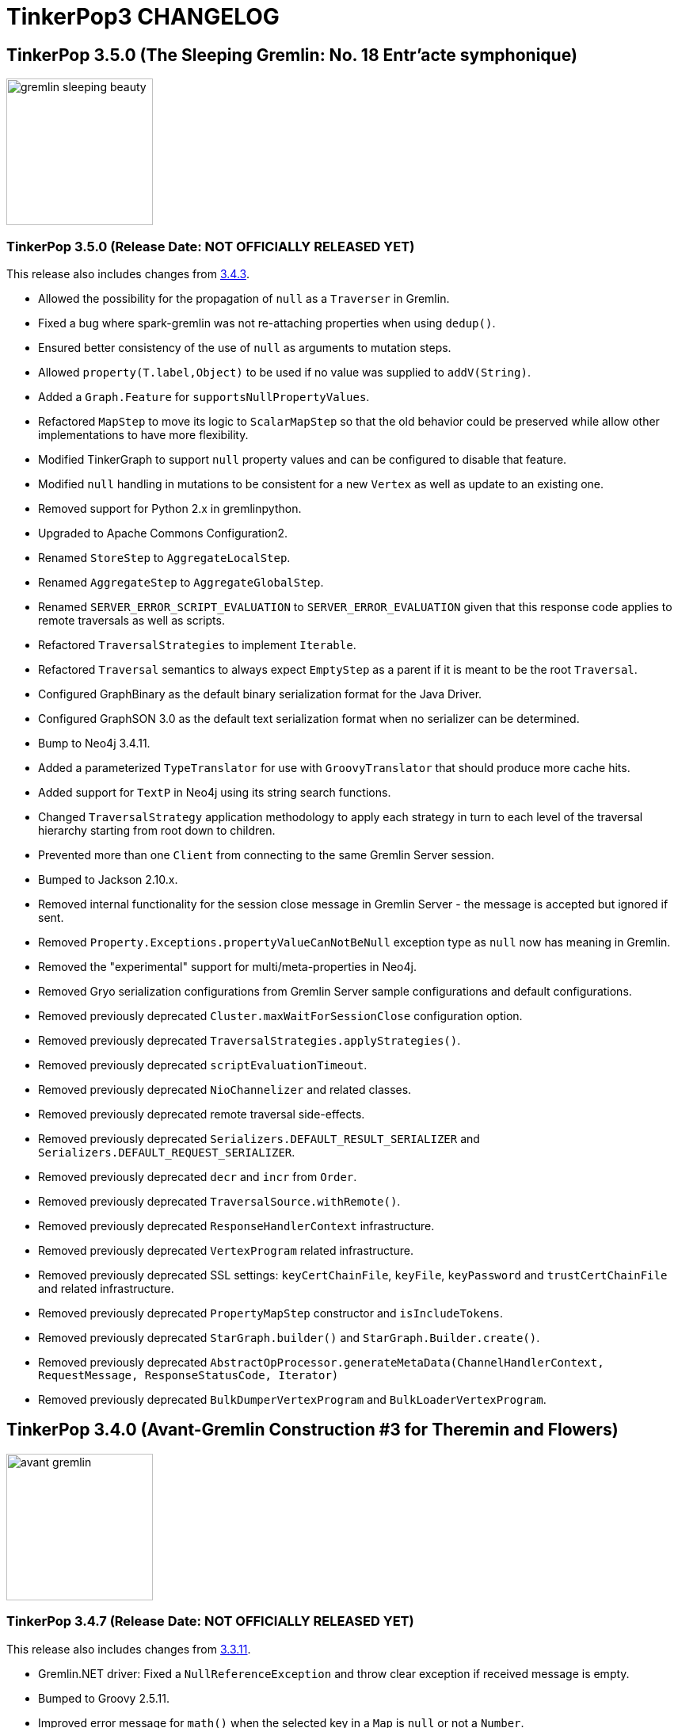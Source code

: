 ////
Licensed to the Apache Software Foundation (ASF) under one or more
contributor license agreements.  See the NOTICE file distributed with
this work for additional information regarding copyright ownership.
The ASF licenses this file to You under the Apache License, Version 2.0
(the "License"); you may not use this file except in compliance with
the License.  You may obtain a copy of the License at

  http://www.apache.org/licenses/LICENSE-2.0

Unless required by applicable law or agreed to in writing, software
distributed under the License is distributed on an "AS IS" BASIS,
WITHOUT WARRANTIES OR CONDITIONS OF ANY KIND, either express or implied.
See the License for the specific language governing permissions and
limitations under the License.
////
= TinkerPop3 CHANGELOG

== TinkerPop 3.5.0 (The Sleeping Gremlin: No. 18 Entr'acte symphonique)

image::https://raw.githubusercontent.com/apache/tinkerpop/master/docs/static/images/gremlin-sleeping-beauty.png[width=185]

[[release-3-5-0]]
=== TinkerPop 3.5.0 (Release Date: NOT OFFICIALLY RELEASED YET)

This release also includes changes from <<release-3-4-3, 3.4.3>>.

* Allowed the possibility for the propagation of `null` as a `Traverser` in Gremlin.
* Fixed a bug where spark-gremlin was not re-attaching properties when using `dedup()`.
* Ensured better consistency of the use of `null` as arguments to mutation steps.
* Allowed `property(T.label,Object)` to be used if no value was supplied to `addV(String)`.
* Added a `Graph.Feature` for `supportsNullPropertyValues`.
* Refactored `MapStep` to move its logic to `ScalarMapStep` so that the old behavior could be preserved while allow other implementations to have more flexibility.
* Modified TinkerGraph to support `null` property values and can be configured to disable that feature.
* Modified `null` handling in mutations to be consistent for a new `Vertex` as well as update to an existing one.
* Removed support for Python 2.x in gremlinpython.
* Upgraded to Apache Commons Configuration2.
* Renamed `StoreStep` to `AggregateLocalStep`.
* Renamed `AggregateStep` to `AggregateGlobalStep`.
* Renamed `SERVER_ERROR_SCRIPT_EVALUATION` to `SERVER_ERROR_EVALUATION` given that this response code applies to remote traversals as well as scripts.
* Refactored `TraversalStrategies` to implement `Iterable`.
* Refactored `Traversal` semantics to always expect `EmptyStep` as a parent if it is meant to be the root `Traversal`.
* Configured GraphBinary as the default binary serialization format for the Java Driver.
* Configured GraphSON 3.0 as the default text serialization format when no serializer can be determined.
* Bump to Neo4j 3.4.11.
* Added a parameterized `TypeTranslator` for use with `GroovyTranslator` that should produce more cache hits.
* Added support for `TextP` in Neo4j using its string search functions.
* Changed `TraversalStrategy` application methodology to apply each strategy in turn to each level of the traversal hierarchy starting from root down to children.
* Prevented more than one `Client` from connecting to the same Gremlin Server session.
* Bumped to Jackson 2.10.x.
* Removed internal functionality for the session close message in Gremlin Server - the message is accepted but ignored if sent.
* Removed `Property.Exceptions.propertyValueCanNotBeNull` exception type as `null` now has meaning in Gremlin.
* Removed the "experimental" support for multi/meta-properties in Neo4j.
* Removed Gryo serialization configurations from Gremlin Server sample configurations and default configurations.
* Removed previously deprecated `Cluster.maxWaitForSessionClose` configuration option.
* Removed previously deprecated `TraversalStrategies.applyStrategies()`.
* Removed previously deprecated `scriptEvaluationTimeout`.
* Removed previously deprecated `NioChannelizer` and related classes.
* Removed previously deprecated remote traversal side-effects.
* Removed previously deprecated `Serializers.DEFAULT_RESULT_SERIALIZER` and `Serializers.DEFAULT_REQUEST_SERIALIZER`.
* Removed previously deprecated `decr` and `incr` from `Order`.
* Removed previously deprecated `TraversalSource.withRemote()`.
* Removed previously deprecated `ResponseHandlerContext` infrastructure.
* Removed previously deprecated `VertexProgram` related infrastructure.
* Removed previously deprecated SSL settings: `keyCertChainFile`, `keyFile`, `keyPassword` and `trustCertChainFile` and related infrastructure.
* Removed previously deprecated `PropertyMapStep` constructor and `isIncludeTokens`.
* Removed previously deprecated `StarGraph.builder()` and `StarGraph.Builder.create()`.
* Removed previously deprecated `AbstractOpProcessor.generateMetaData(ChannelHandlerContext, RequestMessage, ResponseStatusCode, Iterator)`
* Removed previously deprecated `BulkDumperVertexProgram` and `BulkLoaderVertexProgram`.

== TinkerPop 3.4.0 (Avant-Gremlin Construction #3 for Theremin and Flowers)

image::https://raw.githubusercontent.com/apache/tinkerpop/master/docs/static/images/avant-gremlin.png[width=185]

[[release-3-4-7]]
=== TinkerPop 3.4.7 (Release Date: NOT OFFICIALLY RELEASED YET)

This release also includes changes from <<release-3-3-11, 3.3.11>>.

* Gremlin.NET driver: Fixed a `NullReferenceException` and throw clear exception if received message is empty.
* Bumped to Groovy 2.5.11.
* Improved error message for `math()` when the selected key in a `Map` is `null` or not a `Number`.
* Added `:cls` command to Gremlin Console to clear the screen.

[[release-3-4-6]]
=== TinkerPop 3.4.6 (Release Date: February 20, 2020)

* Fixed bug in `drop()` of properties which was introduced in 3.4.5.

==== Bugs

* TINKERPOP-2338 drop() not removing all edge/meta properties

[[release-3-4-5]]
=== TinkerPop 3.4.5 (Release Date: February 3, 2020)

This release also includes changes from <<release-3-3-10, 3.3.10>>.

* Expanded the use of `by(String)` modulator so that it can work on `Map` as well as `Element`.
* Improved error messaging for `by(String)` so that it is more clear as to what the problem is
* Bump to Netty 4.1.42
* Improved SPARQL query translation to better allow for index optimizations during execution.
* Improved Gremlin Server websocket handling preventing automatic server close of the channel for protocol errors.
* Introduced internal `Buffer` API as a way to wrap Netty's Buffer API and moved `GraphBinaryReader`, `GraphBinaryWriter` and `TypeSerializer<T>` to `gremlin-core`.
* Unified the behavior of property comparison: only compare key&value.
* Supported `hasKey()` and `hasValue()` step for edge property and meta property, like `g.E().properties().hasKey('xx')`.
* Modified driver to send `overrideRequestId` and `userAgent` to server when they are present in `RequestOptions` for bytecode requests.

==== Bugs

* TINKERPOP-2175 Executor thread is not returned on channel close
* TINKERPOP-2266 Keep alive not started at connection creation
* TINKERPOP-2274 Test of TinkerGraph Gremlin fail on Windows and non EN locale
* TINKERPOP-2318 Edge properties dedup() not work with spark-gremlin *(breaking)*
* TINKERPOP-2332 JavaScript GLV: structure element toString() should internally call toString()
* TINKERPOP-2333 JavaScript GLV: GraphSON2/3 Edge deserialization is invalid

==== Improvements

* TINKERPOP-1733 hasKey, hasValues should work on Element and Property
* TINKERPOP-2262 Improve Netty protocol handling
* TINKERPOP-2305 GraphBinary: Wrap Buffer API
* TINKERPOP-2307 Add better error message for badly configured Channelizer
* TINKERPOP-2309 Bump gremlinpython to Tornado 5.x
* TINKERPOP-2314 Employ by(String) for Map when possible and improve errors around incorrect types
* TINKERPOP-2315 Implement some form of clone() or reset() for Traversal in GLVs
* TINKERPOP-2320 [SECURITY] XMLInputFactory initialization in GraphMLReader introduces
* TINKERPOP-2322 Deprecate Jython support
* TINKERPOP-2324 Deprecate the raw NIO support in the Java driver
* TINKERPOP-2325 Generate traversals that will better yield index lookups with SPARQL
* TINKERPOP-2329 JavaScript GLV: Update websocket library dependency
* TINKERPOP-2330 JavaScript GLV should expose GraphSON2Writer and GraphSONReader

[[release-3-4-4]]
=== TinkerPop 3.4.4 (Release Date: October 14, 2019)

This release also includes changes from <<release-3-3-9, 3.3.9>>.

* Provided support for DSLs by way of remote connections through `AnonymousTraversalSource`.
* Added `elementMap()` step.
* Added GraphBinary support for Python.
* Allowed for embedded map assertions in GLV tests.
* Added `Direction` deserialization support in GLVs.

==== Bugs

* TINKERPOP-2159 EventStrategy doesn't handle multi-valued properties
* TINKERPOP-2276 No constructor for remote connection in DSL generated traversal source
* TINKERPOP-2283 GraphStep's ids null exception
* TINKERPOP-2285 Error object is unreachable
* TINKERPOP-2289 Use address instead of hostname for connection
* TINKERPOP-2290 Javascript GLV connection refused error handling
* TINKERPOP-2291 TraversalExplanation deserialization in GraphSON
* TINKERPOP-2298 Bytecode.java  flattenArguments throw exception when null
* TINKERPOP-2303 GremlinDsl generate addV instead of addE

==== Improvements

* TINKERPOP-1810 Add Lambda.binaryOperator and Lambda.unaryOperator
* TINKERPOP-1838 Python sample script
* TINKERPOP-2046 Gremlin-Python: Support custom request headers in WebSocket request
* TINKERPOP-2213 Replace scriptEvaluationTimeout in favor of something more suitable to bytecode
* TINKERPOP-2275 Update jackson databind 2.9.9.3+
* TINKERPOP-2277 Python sdk postpone the timing to create transport
* TINKERPOP-2279 GraphBinary support in Python
* TINKERPOP-2280 Prevent use of T values as property key overloads
* TINKERPOP-2284 Make it easier to return more structure of graph elements
* TINKERPOP-2302 Add isOnGraphComputer() field accessor to ElementMapStep

[[release-3-4-3]]
=== TinkerPop 3.4.3 (Release Date: August 5, 2019)

This release also includes changes from <<release-3-3-8, 3.3.8>>.

* Improved error messaging on timeouts returned to the console from `:>`.
* Added a `toString()` serializer for GraphBinary.
* Configured the Gremlin Console to use GraphBinary by default.
* Fixed transaction management for empty iterators in Gremlin Server.
* Deprecated `MessageSerializer` implementations for Gryo in Gremlin Server.
* Deprecated `Serializers` enum values of `GRYO_V1D0` and `GRYO_V3D0`.
* Deprecated `SerTokens` values of `MIME_GRYO_V1D0` and `MIME_GRYO_V3D0`.
* Added a Docker command to start Gremlin Server with the standard GLV test configurations.
* Added `aggregate(Scope,String)` and deprecated `store()` in favor of `aggregate(local)`.
* Modified `NumberHelper` to better ignore `Double.NaN` in `min()` and `max()` comparisons.
* Bump to Netty 4.1.36.
* Bump to Groovy 2.5.7.
* Added `userAgent` to RequestOptions. Gremlin Console sends `Gremlin Console/<version>` as the `userAgent`.
* Fixed DriverRemoteConnection ignoring `with` `Token` options when multiple were set.
* Added `:set warnings <true|false>` to Gremlin Console.

==== Bugs

* TINKERPOP-1619 TinkerGraphComputer worker count affects OptionalStep query results
* TINKERPOP-2157 SparkStarBarrierInterceptor injects (Byte) 0
* TINKERPOP-2224 Detect and fix resource leak
* TINKERPOP-2230 match() step unexpected behaviours
* TINKERPOP-2232 RemoteStrategy does not call parent class TraversalStrategy __init__
* TINKERPOP-2238 Fix remaining iterator leaks marked by @IgnoreIteratorLeak
* TINKERPOP-2241 Client exception don't match Server exception when server  throw StackOverflowError
* TINKERPOP-2248 Instability of driver for blocked requests
* TINKERPOP-2257 transaction itty  may still be visited after commit
* TINKERPOP-2264 Gremlin Python should deserialize g:Date to UTC

==== Improvements

* TINKERPOP-1084 Branch option tokens should be allowed to be traversals.
* TINKERPOP-1553 Deprecate store() in favor of aggregate(Scope)
* TINKERPOP-1921 Support hasNext terminal step in GLVs
* TINKERPOP-2020 Support withComputer() for javascript
* TINKERPOP-2223 Update jackson databind to 2.9.9
* TINKERPOP-2236 Improve error messaging for TinkerGraph IdManagers that fail on conversions
* TINKERPOP-2237 Prevent error when closing sessions that don't exist *(breaking)*
* TINKERPOP-2242 Bump to netty 4.1.36
* TINKERPOP-2243 Add user-agent to RequestOptions
* TINKERPOP-2246 Consolidate the error propagation to the client
* TINKERPOP-2250 Support toString serialization in GraphBinary
* TINKERPOP-2256 processAllStarts of AggregateStep should only be called when barrier is empty
* TINKERPOP-2260 Update jackson databind 2.9.9.1
* TINKERPOP-2265 Deprecate Traversal.getSideEffects() functionality for remoting purposes
* TINKERPOP-2270 Deprecate multi/metaproperty support in Neo4j
* TINKERPOP-2271 Add console preference to control server-originated warning display
* TINKERPOP-2272 Rename steps and tokens that conflict with standard python functions

[[release-3-4-2]]
=== TinkerPop 3.4.2 (Release Date: May 28, 2019)

This release also includes changes from <<release-3-3-7, 3.3.7>>.

* Allow a `Traversal` to know what `TraversalSource` it spawned from.
* Fixed problem with connection pool sizing and retry.
* Added status attribute for warnings to be returned to the client.
* Modified Gremlin Console to report warning status attributes.
* Changed `:>` in Gremlin Console to submit the client-side timeout on each request.
* Provided method to override the request identifier with `RequestOptions`.
* Added option to set per-request settings on a `Traversal` submitted via `Bytecode`.
* Fixed the Gryo registration for `OptionsStrategy` as it was not serializing state properly.

==== Bugs

* TINKERPOP-2090 After running backend for a day or so System.IO.IOException keep throwing
* TINKERPOP-2112 Folding in property() step is not being optimally performed
* TINKERPOP-2180 gremlin.sh doesn't work when directories contain spaces
* TINKERPOP-2183 InterpreterModeASTTransformation needs to be more specific about what it transforms
* TINKERPOP-2189 ConnectedComponent test assumes fixed order of vertices
* TINKERPOP-2194 Enforcing an order on properties in one test method of ChooseTest
* TINKERPOP-2196 PartitionStrategy with includeMetaProperties(true) can't add labeled vertex
* TINKERPOP-2198 Documentation for Store contradicts itself
* TINKERPOP-2199 within step does not work with more than two parameters with python
* TINKERPOP-2200 AddEdgeStartStep used DetachedFactory.detach instead of EventStrategy.detach
* TINKERPOP-2204 Client receives no response on failed request
* TINKERPOP-2206 Certain types in javascript don't appear to serialize with a GraphSON type
* TINKERPOP-2212 Path is not detaching properly under certain conditions
* TINKERPOP-2217 Race condition in Gremlin.net driver connection

==== Improvements

* TINKERPOP-2089 Javascript DSL support
* TINKERPOP-2179 Have o.a.t.g.driver.ser.SerializationException extend IOException
* TINKERPOP-2181 Allow ctrl+c to break out of a long running process in Gremlin Console
* TINKERPOP-2182 Remove gperfutils from Gremlin Console *(breaking)*
* TINKERPOP-2190 Document Gremlin sanitization best practices
* TINKERPOP-2191 Implement EdgeLabelVerificationStrategy
* TINKERPOP-2193 Allow a Traversal to know what TraversalSource it spawned from
* TINKERPOP-2203 Bind the console timeout to the request timeout
* TINKERPOP-2208 Include inject() in DSLs generated with Java annotation processor
* TINKERPOP-2211 Provide API to add per request option for a bytecode
* TINKERPOP-2216 Consider adding conventional status attribute key for warnings
* TINKERPOP-2219 Upgrade Netty version

[[release-3-4-1]]
=== TinkerPop 3.4.1 (Release Date: March 18, 2019)

This release also includes changes from <<release-3-3-6, 3.3.6>>.

* Gremlin.NET driver: Fixed removal of closed connections and added round-robin scheduling.
* Added GraphBinary serializer for TraversalMetrics
* Added registration for `SparqlStrategy` for GraphSON.
* Fixed up `SparqlStrategy` so that it could be used properly with `RemoteStrategy`.
* Fixed `ByteBuffer` serialization for GraphBinary.
* Fixed `Path.toString()` in `gremlin-javascript` which was referencing an invalid object.
* Fixed potential for an infinite loop in connection creation for `gremlin-dotnet`.
* Added fallback resolver to `TypeSerializerRegistry` for GraphBinary.
* Added easier to understand exceptions for connection problems in the Gremlin.Net driver.
* Support configuring the type registry builder for GraphBinary.
* Bump to Groovy 2.5.6.
* Release working buffers in case of failure for GraphBinary.
* GraphBinary: Use the same `ByteBuf` instance to write during serialization. Changed signature of write methods in type serializers.
* Remove unused parameter in GraphBinary's `ResponseMessageSerializer`.
* Changed `SparqlTraversalSource` so as to enable Gremlin steps to be used to process results from the `sparql()` step.
* GraphBinary: Cache expression to obtain the method in `PSerializer`.

==== Bugs

* TINKERPOP-1992 count has negative time in profile
* TINKERPOP-2126 toString() methods not thread-safe
* TINKERPOP-2135 Gremlin.Net ConnectionPool doesn't handle closed idle connections properly
* TINKERPOP-2139 Errors during request serialization in WebSocketGremlinRequestEncoder/NioGremlinRequestEncoder are not reported to the client
* TINKERPOP-2141 ByteBufferSerializer modifies buffer's position
* TINKERPOP-2148 "no connection available!" is being thrown despite lots of free connections
* TINKERPOP-2152 Path toString fails in Gremlin JavaScript
* TINKERPOP-2153 Remove unused parameter from ResponseMessageSerializer *(breaking)*
* TINKERPOP-2154 GraphBinary: Serializers should release resources in case of failures
* TINKERPOP-2155 Situation can occur that causes infinite amount of connection to be opened, causing System.Net.WebSockets.WebSocketException
* TINKERPOP-2161 GraphBinary: Write serialization performance issue
* TINKERPOP-2169 Responses exceeding maxContentLength cause subsequent queries to hang
* TINKERPOP-2172 PartitionStrategy doesn't apply to AddEdgeStartStep
* TINKERPOP-2173 Incorrect reset of log level in integration test
* TINKERPOP-2177 Streaming response immediately after authentication stops after first partial response

==== Improvements

* TINKERPOP-1435 Support for extended GraphSON in gremlin-python
* TINKERPOP-1882 Apply range and limit steps as early as possible
* TINKERPOP-1998 IoGraphTest use different schemas for standard and readGraph configurations
* TINKERPOP-2088 Enable SourceLink for Gremlin.Net
* TINKERPOP-2098 Improve gremlin-server.sh help output
* TINKERPOP-2122 Expose status codes from server errors
* TINKERPOP-2124 InlineFilterStrategy produces wrong result
* TINKERPOP-2125 Extend release validation script
* TINKERPOP-2127 Add g:TraversalMetrics and g:Metrics deserializers for gremlinpython
* TINKERPOP-2129 Mask security secret or password in logs
* TINKERPOP-2130 Cannot instantiate DriverRemoteConnection without passing an options object
* TINKERPOP-2131 NoConnectionAvailableException doesn't reveal the reason
* TINKERPOP-2134 Bump to Groovy 2.5.6
* TINKERPOP-2136 Inside lower bound inclusion (documentation)
* TINKERPOP-2138 Provide a configuration to disable the global closure cache
* TINKERPOP-2140 Test build with Docker automatically
* TINKERPOP-2144 Better handle Authenticator instance failures
* TINKERPOP-2147 Add GraphBinary serializer for TraversalMetrics
* TINKERPOP-2149 GraphBinary: Make type serializer resolution pluggable
* TINKERPOP-2150 GraphBinary: Support configuring the TypeSerializerRegistry builder class in config
* TINKERPOP-2163 JavaTranslator performance enhancements
* TINKERPOP-2164 Bytecode's hashCode impl (and its inner classes) can produce hash collisions
* TINKERPOP-2165 Prefer commons-lang3 to commons-lang
* TINKERPOP-2166 GraphBinary: P deserialization should be optimized
* TINKERPOP-2167 Gremlin Javascript Traversal as async iterable
* TINKERPOP-2171 Allow SPARQL to be extended with Gremlin steps
* TINKERPOP-2174 Improve Docker Image Security

[[release-3-4-0]]
=== TinkerPop 3.4.0 (Release Date: January 2, 2019)

This release also includes changes from <<release-3-3-4, 3.3.4>> and <<release-3-3-5, 3.3.5>>.

* Changed Python "bindings" to use an actual `Bindings` object rather than a 2-tuple.
* Improved the Gremlin.NET driver: It now uses request pipelining and its `ConnectionPool` has a fixed size.
* Implemented `IndexStep` which allows to transform local collections into indexed collections or maps.
* Made `valueMap()` aware of `by` and `with` modulators and deprecated `valueMap(boolean)` overloads.
* Use `Compare.eq` in `Contains` predicates to ensure the same filter behavior for numeric values.
* Added `OptionsStrategy` to allow traversals to take arbitrary traversal-wide configurations.
* Added text predicates.
* Added `BulkSet` as a GraphSON type with support in all language variants.
* Added `ReferenceElementStrategy` to auto-detach elements to "reference" from a traversal.
* Added initial release of the GraphBinary serialization format with Java support.
* Allowed `ImportCustomizer` to accept fields.
* Removed groovy-sql dependency.
* Modified `Mutating` steps so that they are no longer marked as `final`.
* Rewrote `ConnectiveStrategy` to support an arbitrary number of infix notations in a single traversal.
* GraphSON `MessageSerializer` s will automatically register the GremlinServerModule to a provided GraphSONMapper.
* Removed support for `-i` option in Gremlin Server which was previously deprecated.
* Implemented `ShortestPathVertexProgram` and the `shortestPath()` step.
* `AbstractGraphProvider` uses `g.io()` for loading test data.
* Added the `io()` start step and `read()` and `write()` termination steps to the Gremlin language.
* Added `GraphFeatures.supportsIoRead()` and `GraphFeatures.supportsIoWrite()`.
* Deprecated `Graph.io()` and related infrastructure.
* `GraphMLReader` better handles edge and vertex properties with the same name.
* Maintained order of annotations in metrics returned from `profile()`-step.
* Refactored `TypeTranslator` to be directly extensible for `ScriptTranslator` functions.
* Bumped to Netty 4.1.25.
* Bumped to Spark 2.4.0.
* Bumped to Groovy 2.5.4.
* Modified Gremlin Server to return a "host" status attribute on responses.
* Added ability to the Java, .NET, Python and JavaScript drivers to retrieve status attributes returned from the server.
* Modified Java and Gremlin.Net `ResponseException` to include status code and status attributes.
* Modified Python `GremlinServerError` to include status attributes.
* Modified the return type for `IGremlinClient.SubmitAsync()` to be a `ResultSet` rather than an `IReadOnlyCollection`.
* Deprecated two `submit()`-related methods on the Java driver `Client` class.
* Added `Client.submit()` overloads that accept per-request `RequestOptions`.
* Added sparql-gremlin.
* Fixed a bug in dynamic Gryo registration where registrations that did not have serializers would fail.
* Moved `Parameterizing` interface to the `org.apache.tinkerpop.gremlin.process.traversal.step` package with other marker interfaces of its type.
* Replaced `Parameterizing.addPropertyMutations()` with `Configuring.configure()`.
* Changed interface hierarchy for `Parameterizing` and `Mutating` interfaces as they are tightly related.
* Introduced the `with(k,v)` and `with(k)` step modulators which can supply configuration options to `Configuring` steps.
* Added `OptionsStrategy` to allow traversals to take arbitrary traversal-wide configurations.
* Introduced the `with(k,v)` and `with(k)` traveral source configuration options which can supply configuration options to the traversal.
* Added `connectedComponent()` step and related `VertexProgram`.
* Added `supportsUpsert()` option to `VertexFeatures` and `EdgeFeatures`.
* `min()` and `max()` now support all types implementing `Comparable`.
* Change the `toString()` of `Path` to be standardized as other graph elements are.
* `hadoop-gremlin` no longer generates a test artifact.
* Allowed `GraphProvider` to expose a cached `Graph.Feature` object so that the test suite could re-use them to speed test runs.
* Fixed a bug in `ReducingBarrierStep`, that returned the provided seed value despite no elements being available.
* Changed the order of `select()` scopes. The order is now: maps, side-effects, paths.
* Moved `TraversalEngine` to `gremlin-test` as it has long been only used in testing infrastructure.
* Nested loop support added allowing `repeat()` steps to be nested.
* Events from `EventStrategy` raised from "new" mutations will now return a `KeyedVertexProperty` or `KeyedProperty` as is appropriate.
* `MutationListener#vertexPropertyChanged(Vertex, VertexProperty, Object, Object...)` no longer has a default implementation.
* Deprecated `GraphSONMessageSerializerV2d0` as it is now analogous to `GraphSONMessageSerializerGremlinV2d0`.
* Moved previously deprecated `RemoteGraph` to `gremlin-test` as it is now just a testing component.
* Removed previously deprecated `RemoteStrategy.instance()` and the strategy no longer has any connection to `RemoteGraph`.
* Removed previously deprecated methods in `SubgraphStrategy` and `PartitionStrategy` builders.
* Removed previously deprecated Credentials DSL infrastructure.
* Removed previously deprecated `RemoteConnection#submit(Traversal)` and `RemoteConnection#submit(Bytecode)` methods.
* Removed previously deprecated `MutationListener#vertexPropertyChanged(Vertex, Property, Object, Object...)`.
* Removed previously deprecated `OpSelectorHandler` constructor.
* Removed previously deprecated `close()` from `GremlinGroovyScriptEngine` which no longer implements `AutoCloseable`.
* Removed previously deprecated `getGraphInputFormat()` and `getGraphOutputFormat()` from `HadoopConfiguration`.
* Removed previously deprecated `AbstractOpProcessor#makeFrame()` method.
* Removed previously deprecated `AuthenticationSettings.className` configuration option in Gremlin Server.
* Removed previously deprecated `GraphManager` methods `getGraphs()` and `getTraversalSources()`.
* Removed previously deprecated Gremlin Server setting for `serializedResponseTimeout`.
* Removed previously deprecated Structure API exceptions related to "element not found" situations.
* Removed previously deprecated `rebindings` options from the Java driver API.
* Removed previously deprecated `LambdaCollectingBarrierStep.Consumers` enum.
* Removed previously deprecated `HasContainer#makeHasContainers(String, P)`
* Removed support for Giraph.
* Removed previously deprecated JavaScript Driver property `traversers` of the `ResultSet`.
* gremlin-python: use explicit Bindings object for python instead of a 2-tuple

==== Bugs

* TINKERPOP-1777 Gremlin .max step returns -2147483648 for empty result sets *(breaking)*
* TINKERPOP-1869 Profile step and iterate do not play nicely with each other
* TINKERPOP-1898 Issue with bindings in strategies and lambdas
* TINKERPOP-1927 Gherkin scenario expects list with duplicates, but receives g:Set
* TINKERPOP-1933 gremlin-python maximum recursion depth exceeded on large responses
* TINKERPOP-1947 Path history isn't preserved for keys in mutations
* TINKERPOP-1949 Formatting error on website
* TINKERPOP-1958 TinkerGraphCountStrategy can return wrong counts
* TINKERPOP-1961 Duplicate copies of images directory in docs
* TINKERPOP-1962 GroovyTranslator doesn't handle empty maps
* TINKERPOP-1963 Use of reducing step in choose()
* TINKERPOP-1972 inject() tests are throwing exceptions in .NET GLV tests
* TINKERPOP-1978 Check for Websocket connection state when retrieved from Connection Pool missing
* TINKERPOP-1979 Several OLAP issues in MathStep
* TINKERPOP-1988 minor error in documentation
* TINKERPOP-1999 [Java][gremlin-driver] Query to a remote server via the websocket client hangs indefinitely if the server becomes unavailable
* TINKERPOP-2005 Intermittent NullPointerException in response handling
* TINKERPOP-2006 GraphML serialization invalid if a vertex and edge have similar named property
* TINKERPOP-2009 Pick.any and Pick.none should be exposed in Gremlin-JavaScript
* TINKERPOP-2021 Prevent maximum recursion depth failure
* TINKERPOP-2028 AbstractGraphSONMessageSerializerV2d0 should register GremlinServerModule when mapper is provided
* TINKERPOP-2029 ConcurrentModificationException for InlineFilterStrategy
* TINKERPOP-2030 KeepAlive task executed for every Connection.write call
* TINKERPOP-2032 Update jython-standalone
* TINKERPOP-2044 Cannot reconnect to Azure cosmos host that becomes available again
* TINKERPOP-2058 Contains predicates should rely on Compare predicates *(breaking)*
* TINKERPOP-2081 PersistedOutputRDD materialises rdd lazily with Spark 2.x
* TINKERPOP-2091 Wrong/Missing feature requirements in StructureStandardTestSuite
* TINKERPOP-2094 Gremlin Driver Cluster Builder serializer method does not use mimeType as suggested
* TINKERPOP-2095 GroupStep looks for irrelevant barrier steps
* TINKERPOP-2096 gremlinpython: AttributeError when connection is closed before result is received
* TINKERPOP-2100 coalesce() creating unexpected results when used with order()
* TINKERPOP-2113 P.Within() doesn't work when given a List argument

==== Improvements

* TINKERPOP-550 Gremlin IO needs to support both OLTP and OLAP naturally.
* TINKERPOP-967 Support nested-repeat() structures
* TINKERPOP-1113 GraphComputer subclasses should support native methods
* TINKERPOP-1143 Remove deprecated TraversalSource.Builder and TraversalEngine. *(breaking)*
* TINKERPOP-1296 Remove deprecated serializedResponseTimeout from Gremlin Server *(breaking)*
* TINKERPOP-1342 Allow setting scriptEvaluationTimeout in driver
* TINKERPOP-1365 Log the seed used to initialize Random in tests
* TINKERPOP-1410 mvn install -Dmaven.test.skip=true doesn't work on a clean machine *(breaking)*
* TINKERPOP-1446 Add a StringFactory for Path which prefixes with type.
* TINKERPOP-1447 Add some JavaScript intelligence to the documentation so that comments and output are not copied in a copy paste
* TINKERPOP-1494 Means of exposing execution information from a result produced by RemoteConnection
* TINKERPOP-1518 Provide a way for providers to expose static Graph.Features to tests
* TINKERPOP-1522 Order of select() scopes *(breaking)*
* TINKERPOP-1595 Go through TraversalVertexProgram with a profile and optimize.
* TINKERPOP-1628 Implement TraversalSelectStep
* TINKERPOP-1685 Introduce optional feature to allow for upserts without read-before-write
* TINKERPOP-1705 Remove deprecated rebindings option *(breaking)*
* TINKERPOP-1707 Remove deprecated AuthenticationSettings.className option *(breaking)*
* TINKERPOP-1755 No docs for ReferenceElements
* TINKERPOP-1769 Python graph[empty] string representation is confusing
* TINKERPOP-1774 Gremlin .NET: Support min and max sizes in Connection pool
* TINKERPOP-1775 Gremlin .NET: Implement a Connection write queue to support request pipelining
* TINKERPOP-1778 Do not promote timedInterrupt option for Gremlin Server script processing
* TINKERPOP-1780 Add authentication tests for gremlin-python
* TINKERPOP-1831 Refactor EventStrategy  *(breaking)*
* TINKERPOP-1836 .NET sample project
* TINKERPOP-1841 Include Python GLV tests on TravisCI
* TINKERPOP-1849 Provide a way to fold() with an index
* TINKERPOP-1864 Gremlin Python tests for GraphSON 2.0 and 3.0
* TINKERPOP-1878 Sparql to Gremlin Compiler
* TINKERPOP-1888 Extend max and min to all Comparable properties, not just Numbers *(breaking)*
* TINKERPOP-1889 JavaScript GLV: Use heartbeat to prevent connection timeout
* TINKERPOP-1897 Provide Docker images of Gremlin Server and Console
* TINKERPOP-1906 Make ResponseException explorable
* TINKERPOP-1912 Remove MD5 checksums
* TINKERPOP-1913 Expose metadata from Gremlin Server to Clients
* TINKERPOP-1930 Drop support for Giraph *(breaking)*
* TINKERPOP-1934 Bump to latest version of httpclient
* TINKERPOP-1936 Performance enhancement to Bytecode deserialization
* TINKERPOP-1941 Remove deprecated Structure API exception methods *(breaking)*
* TINKERPOP-1942 Binary serialization format
* TINKERPOP-1945 Add support for extended GraphSon types to Gremlin.net
* TINKERPOP-1946 Remove the deprecated Credentials DSL infrastructure *(breaking)*
* TINKERPOP-1950 Traversal construction performance enhancements
* TINKERPOP-1951 gremlin-server.bat doesn't support paths containing spaces
* TINKERPOP-1953 Bump to Groovy 2.4.15
* TINKERPOP-1954 Remove deprecated GraphManager methods *(breaking)*
* TINKERPOP-1959 Provide a way to submit scripts to the server in gremlin-javascript
* TINKERPOP-1967 Add a connectedComponent() step
* TINKERPOP-1968 Refactor elements of Gremlin Server testing
* TINKERPOP-1975 Introduce with() step modulator *(breaking)*
* TINKERPOP-1976 Include Computer tests for GLVs
* TINKERPOP-1977 Gremlin-JavaScript: Support SASL authentication
* TINKERPOP-1984 Allow support for multiple serializer versions in Gremlin Server HTTP *(breaking)*
* TINKERPOP-1985 Update position on bulk loading
* TINKERPOP-1986 Remove deprecation from PartitionStrategy, SubgraphStrategy and GremlinScriptEngine *(breaking)*
* TINKERPOP-1987 Bump to Netty 4.1.x
* TINKERPOP-1989 Preserve order that plugins are applied in Gremlin Console
* TINKERPOP-1990 Add a shortestPath() step
* TINKERPOP-1993 Bump to Spark 2.3.1
* TINKERPOP-1995 DriverRemoteConnection close() method returns undefined
* TINKERPOP-1996 Introduce read() and write() steps
* TINKERPOP-2002 Create a blog post explaining the value of using TinkerPop
* TINKERPOP-2010 Generate jsdoc for gremlin-javascript
* TINKERPOP-2011 Use NumberHelper on choose()
* TINKERPOP-2012 Target .NET Standard 2.0 for Gremlin.Net
* TINKERPOP-2013 Process tests that are auto-ignored stink
* TINKERPOP-2015 Allow users to configure the WebSocket connections
* TINKERPOP-2016 Upgrade Jackson FasterXML to 2.9.5 or later to fix security vulnerability
* TINKERPOP-2017 Check for Column in by()
* TINKERPOP-2018 Generate API docs for Gremlin.Net
* TINKERPOP-2022 Cluster SSL should trust default ca certs by default
* TINKERPOP-2023 Gremlin Server should not create self-signed certs *(breaking)*
* TINKERPOP-2024 Gremlin Server Application archetype should connect via withRemote
* TINKERPOP-2025 Change to SHA-256/512 and drop SHA-1 for releases
* TINKERPOP-2026 Gremlin.Net.Driver should check ClientWebSocket.State before closing
* TINKERPOP-2031 Remove support for -i in gremlin-server.sh *(breaking)*
* TINKERPOP-2033 Maintain order of profile() annotations
* TINKERPOP-2034 Register synchronizedMap() with Gryo
* TINKERPOP-2037 Remove unused groovy-sql dependency
* TINKERPOP-2038 Make groovy script cache size configurable
* TINKERPOP-2039 Bump to Groovy 2.5.2 *(breaking)*
* TINKERPOP-2040 Improve flexibility of GroovyTranslator to handle custom types
* TINKERPOP-2041 Text Predicates
* TINKERPOP-2045 Remove non-indy groovy dependencies
* TINKERPOP-2049 Single argument with() overload
* TINKERPOP-2050 Add a :bytecode command to Gremlin Console
* TINKERPOP-2053 Provider OptionsStrategy for traversal configurations
* TINKERPOP-2055 Provide support for special number cases like Infinity in GraphSON
* TINKERPOP-2056 Use NumberHelper in Compare
* TINKERPOP-2059 Modulation of valueMap() *(breaking)*
* TINKERPOP-2060 Make Mutating steps non-final
* TINKERPOP-2061 Add with() configuration as global to a traversal
* TINKERPOP-2062 Add Traversal class to CoreImports
* TINKERPOP-2064 Add status attributes to results for gremlin-javascript
* TINKERPOP-2065 Optimize iterate() for remote traversals
* TINKERPOP-2066 Bump to Groovy 2.5.3
* TINKERPOP-2067 Allow getting raw data from Gremlin.Net.Driver.IGremlinClient
* TINKERPOP-2068 Bump Jackson Databind 2.9.7
* TINKERPOP-2069 Document configuration of Gremlin.Net
* TINKERPOP-2070 gremlin-javascript: Introduce Connection representation
* TINKERPOP-2071 gremlin-python: the graphson deserializer for g:Set should return a python set
* TINKERPOP-2072 Refactor custom type translation for ScriptTranslators *(breaking)*
* TINKERPOP-2073 Generate tabs for static code blocks
* TINKERPOP-2074 Ensure that only NuGet packages for the current version are pushed
* TINKERPOP-2075 Introduce ReferenceElementStrategy
* TINKERPOP-2077 VertexProgram.Builder should have a default create() method with no Graph
* TINKERPOP-2078 Hide use of EmptyGraph or RemoteGraph behind a more unified method for TraversalSource construction
* TINKERPOP-2079 Move RemoteGraph to test package *(breaking)*
* TINKERPOP-2084 For remote requests in console display the remote stack trace
* TINKERPOP-2092 Deprecate default GraphSON serializer fields
* TINKERPOP-2093 Bump to Groovy 2.5.4
* TINKERPOP-2097 Create a DriverRemoteConnection with an initialized Client
* TINKERPOP-2101 Support Spark 2.4
* TINKERPOP-2103 Remove deprecated submit() options on RemoteConnection *(breaking)*
* TINKERPOP-2104 Allow ImportCustomizer to handle fields
* TINKERPOP-2106 When gremlin executes timeout, throw TimeoutException instead of TraversalInterruptedException/InterruptedIOException
* TINKERPOP-2110 Allow Connection on Different Path (from /gremlin)
* TINKERPOP-2111 Add BulkSet as a GraphSON type *(breaking)*
* TINKERPOP-2114 Document common Gremlin anti-patterns
* TINKERPOP-2116 Explicit Bindings object for Python *(breaking)*
* TINKERPOP-2117 gremlin-python: Provide a better data structure for a Binding
* TINKERPOP-2119 Validate C# code samples in docs
* TINKERPOP-2121 Bump Jackson Databind 2.9.8

== TinkerPop 3.3.0 (Gremlin Symphony #40 in G Minor)

image::https://raw.githubusercontent.com/apache/tinkerpop/master/docs/static/images/gremlin-mozart.png[width=185]

[[release-3-3-11]]
=== TinkerPop 3.3.11 (Release Date: NOT OFFICIALLY RELEASED YET)

* Added `trustStoreType` such that keystore and truststore can be of different types in the Java driver.
* Added session support to all GLVs: Javascript, .NET and Python.
* Fixed bug in Gremlin Server shutdown if failures occurred during `GraphManager` initialization.
* Modified Gremlin Server to close the session when the channel itself is closed.
* Fixed bug in `Order` where comparisons of `enum` types wouldn't compare with `String` values.
* Added `maxWaitForClose` configuration option to the Java driver.
* Deprecated `maxWaitForSessionClose` in the Java driver.
* Bumped to Jackson 2.9.10.4.
* Remove invalid service descriptors from gremlin-shaded.
* Fixed bug in Python and .NET traversal `clone()` where deep copies of bytecode were not occurring.

[[release-3-3-10]]
=== TinkerPop 3.3.10 (Release Date: February 3, 2020)

* Improved error messaging for a `Cluster` with a bad `Channelizer` configuration in the Java driver.
* Made `Cluster` be able to open configuration file on resources directory.
* Implemented `Traversal.clone()` operations for all language variants.
* Refactored `PathProcessorStrategy` to use the marker model.
* Bump to Tornado 5.x for gremlin-python.
* Started keep-alive polling on `Connection` construction to ensure that a `Connection` doesn't die in the pool.
* Deprecated `TraversalStrategies.applyStrategies()`.
* Deprecated Jython support in `gremlin-python`.
* Deprecated `NioChannelizer` and related classes in `gremlin-driver` and `gremlin-server`.
* Fixed a bug in the `ClassCacheRequestCount` metric for `GremlinGroovyScriptEngine` which wasn't including the cache hit count, only the misses.
* Improved Gremlin Server executor thread handling on client close requests.
* Reverted: Modified Java driver to use IP address rather than hostname to create connections.
* Allow custom XMLInputFactory to be used with GraphMLReader.

==== Bugs

* TINKERPOP-2175 Executor thread is not returned on channel close
* TINKERPOP-2266 Keep alive not started at connection creation
* TINKERPOP-2274 Test of TinkerGraph Gremlin fail on Windows and non EN locale
* TINKERPOP-2332 JavaScript GLV: structure element toString() should internally call toString()
* TINKERPOP-2333 JavaScript GLV: GraphSON2/3 Edge deserialization is invalid

==== Improvements

* TINKERPOP-2307 Add better error message for badly configured Channelizer
* TINKERPOP-2309 Bump gremlinpython to Tornado 5.x
* TINKERPOP-2315 Implement some form of clone() or reset() for Traversal in GLVs
* TINKERPOP-2320 [SECURITY] XMLInputFactory initialization in GraphMLReader introduces
* TINKERPOP-2322 Deprecate Jython support
* TINKERPOP-2324 Deprecate the raw NIO support in the Java driver
* TINKERPOP-2329 JavaScript GLV: Update websocket library dependency
* TINKERPOP-2330 JavaScript GLV should expose GraphSON2Writer and GraphSONReader

[[release-3-3-9]]
=== TinkerPop 3.3.9 (Release Date: October 14, 2019)

* Exposed response status attributes in a `ResponseError` in gremlin-javascript.
* Added `ImmutableExplanation` for a `TraversalExplanation` that just contains data.
* Added support for `UnaryOperator` and `BinaryOperator` for `Lambda` instances.
* Fixed `TraversalExplanation` deserialization in GraphSON 2 and 3 which was not supported before in Java.
* Added support for custom request headers in Python.
* Fixed Java DSL annotation for generation of `addE()` which was formerly calling the wrong step.
* Deprecated `scriptEvaluationTimeout` in favor of the more generic `evaluationTimeout`.
* Bumped jackson-databind to 2.9.10 due to CVE-2019-14379, CVE-2019-14540, CVE-2019-16335.
* Added `ReservedKeysVerificationStrategy` to allow warnings or exceptions when certain keys are used for properties.
* Added the `AbstractWarningVerificationStrategy` base class for "warning" style `VerificationStrategy` implementations.
* Refactored `EdgeLabelVerificationStrategy` to use `AbstractWarningVerificationStrategy`.
* Added `EdgeLabelVerificationStrategy` to Python.
* Improved handling of `null` values in bytecode construction.
* Fixed Java driver authentication problems when calling the driver from multiple threads.
* Modified Java driver to use IP address rather than hostname to create connections.
* Fixed potential for `NullPointerException` with empty identifiers in `GraphStep`.
* Postponed the timing of transport creation to `connection.write` in Gremlin Python.
* Made `EventStrategy` compatible with multi-valued properties.
* Changed `TraversalOpProcessor` to throw a `SERVER_ERROR_SCRIPT_EVALUATION` (597) if lambdas don't compile.
* Bumped `commons-compress` to 1.19 due to CVE-2018-11771.
* gremlin-javascript: Use `socketError` Connection event to prevent exit on error and expose Connection events.

==== Bugs

* TINKERPOP-2159 EventStrategy doesn't handle multi-valued properties
* TINKERPOP-2283 GraphStep's ids null exception
* TINKERPOP-2285 Error object is unreachable
* TINKERPOP-2289 Use address instead of hostname for connection
* TINKERPOP-2290 Javascript GLV connection refused error handling
* TINKERPOP-2291 TraversalExplanation deserialization in GraphSON
* TINKERPOP-2298 Bytecode.java  flattenArguments throw exception when null
* TINKERPOP-2303 GremlinDsl generate addV instead of addE

==== Improvements

* TINKERPOP-1810 Add Lambda.binaryOperator and Lambda.unaryOperator
* TINKERPOP-1838 Python sample script
* TINKERPOP-2046 Gremlin-Python: Support custom request headers in WebSocket request
* TINKERPOP-2213 Replace scriptEvaluationTimeout in favor of something more suitable to bytecode
* TINKERPOP-2275 Update jackson databind 2.9.9.3+
* TINKERPOP-2277 Python sdk postpone the timing to create transport
* TINKERPOP-2280 Prevent use of T values as property key overloads

[[release-3-3-8]]
=== TinkerPop 3.3.8 (Release Date: August 5, 2019)

* Provided support for `withComputer()` in gremlin-javascript.
* Deprecated remote traversal side-effect retrieval and related infrastructure.
* Bumped to Groovy 2.4.17.
* Bumped to Jackson Databind 2.9.9.1.
* Fixed bug with Python in `g:Date` of GraphSON where local time zone was being used during serialization/deserialization.
* Improved error messaging when an attempt is made to serialize multi-properties to GraphML.
* Deprecated multi/meta-property support in `Neo4jGraph`.
* Improved exception and messaging for gt/gte/lt/lte when one of the object isn't a `Comparable`.
* Added test infrastructure to check for storage iterator leak.
* Fixed multiple iterator leaks in query processor.
* Fixed `optional()` so that the child traversal is treated as local.
* Changed default keep-alive time for driver to 3 minutes.
* Fixed bug where server-side keep-alive was not always disabled when its setting was zero.
* Added support for `hasNext()` in Javascript and .NET.
* Improved error messaging for invalid inputs to the TinkerGraph `IdManager` instances.
* Forced replacement of connections in Java driver for certain exception types that seem to ultimately kill the connection.
* Changed the `reverse()` of `desc` and `asc` on `Order` to not use the deprecated `decr` and `incr`.
* Fixed bug in `MatchStep` where the correct was not properly determined.
* Fixed bug where client/server exception mismatch when server throw StackOverflowError
* Added underscore suffixed steps and tokens in Gremlin-Python that conflict with global function names.
* Prevent exception when closing a session that doesn't exist.
* Allow predicates and traversals to be used as options in `BranchStep`.
* Ensure only a single final response is sent to the client with Gremlin Server.
* Deprecated `ResponseHandlerContext` with related infrastructure and folded its functionality into `Context` in Gremlin Server.
* Improved performance of `aggregate()` by avoiding excessive calls to `hasNext()` when the barrier is empty.

==== Bugs

* TINKERPOP-1619 TinkerGraphComputer worker count affects OptionalStep query results
* TINKERPOP-2224 Detect and fix resource leak
* TINKERPOP-2230 match() step unexpected behaviours
* TINKERPOP-2232 RemoteStrategy does not call parent class TraversalStrategy __init__
* TINKERPOP-2238 Fix remaining iterator leaks marked by @IgnoreIteratorLeak
* TINKERPOP-2241 Client exception don't match Server exception when server  throw StackOverflowError
* TINKERPOP-2248 Instability of driver for blocked requests
* TINKERPOP-2264 Gremlin Python should deserialize g:Date to UTC

==== Improvements

* TINKERPOP-1084 Branch option tokens should be allowed to be traversals.
* TINKERPOP-1921 Support hasNext terminal step in GLVs
* TINKERPOP-2020 Support withComputer() for javascript
* TINKERPOP-2223 Update jackson databind to 2.9.9
* TINKERPOP-2236 Improve error messaging for TinkerGraph IdManagers that fail on conversions
* TINKERPOP-2237 Prevent error when closing sessions that don't exist *(breaking)*
* TINKERPOP-2246 Consolidate the error propagation to the client
* TINKERPOP-2256 processAllStarts of AggregateStep should only be called when barrier is empty
* TINKERPOP-2260 Update jackson databind 2.9.9.1
* TINKERPOP-2265 Deprecate Traversal.getSideEffects() functionality for remoting purposes
* TINKERPOP-2270 Deprecate multi/metaproperty support in Neo4j
* TINKERPOP-2272 Rename steps and tokens that conflict with standard python functions

[[release-3-3-7]]
=== TinkerPop 3.3.7 (Release Date: May 28, 2019)

* Developed DSL pattern for gremlin-javascript.
* Generated uberjar artifact for Gremlin Console.
* Improved folding of `property()` step into related mutating steps.
* Added `inject()` to steps generated on the DSL `TraversalSource`.
* Removed `gperfutils` dependencies from Gremlin Console.
* Fixed `PartitionStrategy` when setting vertex label and having `includeMetaProperties` configured to `true`.
* Ensure `gremlin.sh` works when directories contain spaces.
* Prevented client-side hangs if metadata generation fails on the server.
* Fixed bug with `EventStrategy` in relation to `addE()` where detachment was not happening properly.
* Ensured that `gremlin.sh` works when directories contain spaces.
* Fixed bug in detachment of `Path` where embedded collection objects would prevent that process.
* Enabled `ctrl+c` to interrupt long running processes in Gremlin Console.
* Quieted "host unavailable" warnings for both the driver and Gremlin Console.
* Fixed construction of `g:List` from arrays in gremlin-javascript.
* Fixed bug in `GremlinGroovyScriptEngine` interpreter mode around class definitions.
* Implemented `EdgeLabelVerificationStrategy`.
* Fixed behavior of `P` for `within()` and `without()` in GLVs to be consistent with Java when using varargs.
* Cleared the input buffer after exceptions in Gremlin Console.
* Added parameter to configure the `processor` in the gremlin-javascript `client` constructor.
* Bumped `Netty` to 4.1.32.

==== Bugs

* TINKERPOP-2112 Folding in property() step is not being optimally performed
* TINKERPOP-2180 gremlin.sh doesn't work when directories contain spaces
* TINKERPOP-2183 InterpreterModeASTTransformation needs to be more specific about what it transforms
* TINKERPOP-2194 Enforcing an order on properties in one test method of ChooseTest
* TINKERPOP-2196 PartitionStrategy with includeMetaProperties(true) can't add labeled vertex
* TINKERPOP-2198 Documentation for Store contradicts itself
* TINKERPOP-2199 within step does not work with more than two parameters with python
* TINKERPOP-2200 AddEdgeStartStep used DetachedFactory.detach instead of EventStrategy.detach
* TINKERPOP-2204 Client receives no response on failed request
* TINKERPOP-2206 Certain types in javascript don't appear to serialize with a GraphSON type
* TINKERPOP-2212 Path is not detaching properly under certain conditions

==== Improvements

* TINKERPOP-2089 Javascript DSL support
* TINKERPOP-2179 Have o.a.t.g.driver.ser.SerializationException extend IOException
* TINKERPOP-2181 Allow ctrl+c to break out of a long running process in Gremlin Console
* TINKERPOP-2182 Remove gperfutils from Gremlin Console *(breaking)*
* TINKERPOP-2191 Implement EdgeLabelVerificationStrategy
* TINKERPOP-2211 Provide API to add per request option for a bytecode

[[release-3-3-6]]
=== TinkerPop 3.3.6 (Release Date: March 18, 2019)

* Docker images use user `gremlin` instead of `root`
* Added a new `ResponseStatusCode` for client-side serialization errors.
* Refactored use of `commons-lang` to use `common-lang3` only, though dependencies may still use `commons-lang`.
* Bumped `commons-lang3` to 3.8.1.
* Improved handling of client-side serialization errors that were formerly just being logged rather than being raised.
* Add Python `TraversalMetrics` and `Metrics` deserializers.
* Masked sensitive configuration options in the logs of `KryoShimServiceLoader`.
* Added `globalFunctionCacheEnabled` to the `GroovyCompilerGremlinPlugin` to allow that cache to be disabled.
* Added `globalFunctionCacheEnabled` override to `SessionOpProcessor` configuration.
* Added status code to `GremlinServerError` so that it would be more directly accessible during failures.
* Added GraphSON serialization support for `Duration`, `Char`, `ByteBuffer`, `Byte`, `BigInteger` and `BigDecimal` in `gremlin-python`.
* Added `ProfilingAware` interface to allow steps to be notified that `profile()` was being called.
* Fixed bug where `profile()` could produce negative timings when `group()` contained a reducing barrier.
* Improved logic determining the dead or alive state of a Java driver `Connection`.
* Improved handling of dead connections and the availability of hosts.
* Bumped `httpclient` to 4.5.7.
* Bumped `slf4j` to 1.7.25.
* Bumped `commons-codec` to 1.12.
* Fixed partial response failures when using authentication in `gremlin-python`.
* Fixed concurrency issues in `TraverserSet.toString()` and `ObjectWritable.toString()`.
* Fixed a bug in `InlineFilterStrategy` that mixed up and's and or's when folding merging conditions together.
* Fixed a bug in `PartitionStrategy` where `addE()` as a start step was not applying the partition.
* Improved handling of failing `Authenticator` instances thus improving server responses to drivers.
* Improved performance of `JavaTranslator` by reducing calls to `Method.getParameters()`.
* Implemented `EarlyLimitStrategy` which is supposed to significantly reduce backend operations for queries that use `range()`.
* Reduced chance of hash collisions in `Bytecode` and its inner classes.
* Added `Symbol.asyncIterator` member to the `Traversal` class to provide support for `await ... of` loops (async iterables).

==== Bugs

* TINKERPOP-2081 PersistedOutputRDD materialises rdd lazily with Spark 2.x
* TINKERPOP-2091 Wrong/Missing feature requirements in StructureStandardTestSuite
* TINKERPOP-2094 Gremlin Driver Cluster Builder serializer method does not use mimeType as suggested
* TINKERPOP-2095 GroupStep looks for irrelevant barrier steps
* TINKERPOP-2096 gremlinpython: AttributeError when connection is closed before result is received
* TINKERPOP-2100 coalesce() creating unexpected results when used with order()
* TINKERPOP-2105 Gremlin-Python connection not returned back to the pool on exception from gremlin server
* TINKERPOP-2113 P.Within() doesn't work when given a List argument

==== Improvements

* TINKERPOP-1889 JavaScript GLV: Use heartbeat to prevent connection timeout
* TINKERPOP-2010 Generate jsdoc for gremlin-javascript
* TINKERPOP-2013 Process tests that are auto-ignored stink
* TINKERPOP-2018 Generate API docs for Gremlin.Net
* TINKERPOP-2038 Make groovy script cache size configurable
* TINKERPOP-2050 Add a :bytecode command to Gremlin Console
* TINKERPOP-2062 Add Traversal class to CoreImports
* TINKERPOP-2065 Optimize iterate() for remote traversals
* TINKERPOP-2067 Allow getting raw data from Gremlin.Net.Driver.IGremlinClient
* TINKERPOP-2068 Bump Jackson Databind 2.9.7
* TINKERPOP-2069 Document configuration of Gremlin.Net
* TINKERPOP-2070 gremlin-javascript: Introduce Connection representation
* TINKERPOP-2071 gremlin-python: the graphson deserializer for g:Set should return a python set
* TINKERPOP-2073 Generate tabs for static code blocks
* TINKERPOP-2074 Ensure that only NuGet packages for the current version are pushed
* TINKERPOP-2077 VertexProgram.Builder should have a default create() method with no Graph
* TINKERPOP-2078 Hide use of EmptyGraph or RemoteGraph behind a more unified method for TraversalSource construction
* TINKERPOP-2084 For remote requests in console display the remote stack trace
* TINKERPOP-2092 Deprecate default GraphSON serializer fields
* TINKERPOP-2097 Create a DriverRemoteConnection with an initialized Client
* TINKERPOP-2102 Deprecate static fields on TraversalSource related to remoting
* TINKERPOP-2106 When gremlin executes timeout, throw TimeoutException instead of TraversalInterruptedException/InterruptedIOException
* TINKERPOP-2110 Allow Connection on Different Path (from /gremlin)
* TINKERPOP-2114 Document common Gremlin anti-patterns
* TINKERPOP-2118 Bump to Groovy 2.4.16
* TINKERPOP-2121 Bump Jackson Databind 2.9.8

[[release-3-3-5]]
=== TinkerPop 3.3.5 (Release Date: January 2, 2019)

This release also includes changes from <<release-3-2-11, 3.2.11>>.

* Fixed and/or folding in `InlineFilterStrategy`.
* Fixed configuration and serialization of `SubgraphStrategy` which was missing the `checkAdjacentVertices` flag.
* Captured `TraversalInterruptionException` and converted to `TimeoutException` for `GremlinExecutor`.
* Fixed a bug in `CoalesceStep` which squared the bulk if the step followed a `Barrier` step.
* Fixed a bug in `GroupStep` that assigned wrong reducing bi-operators
* Added `:bytecode` command to help developers debugging `Bytecode`-based traversals.
* Added option to set the path for the URI on the Java driver.
* Fixed `PersistedOutputRDD` to eager persist RDD by adding `count()` action calls.
* Deserialized `g:Set` to a Python `Set` in GraphSON in `gremlin-python`.
* Deprecated `StarGraph.builder()` and `StarGraph.Builder.build()` in favor of the more common "builder" patterns of `build()` and `create()` respectively.
* Deprecated `Serializers.DEFAULT_RESULT_SERIALIZER` and `DEFAULT_REQUEST_SERIALIZER`.
* Deprecated `TraversalSource#GREMLIN_REMOTE` and `TraversalSource#GREMLIN_REMOTE_CONNECTION_CLASS` moving them to `RemoteConnection`.
* Fixed the setting of the default label for a `ReferenceVertex` when the original vertex was of type `ComputerAdjacentVertex`.
* Changed Java driver to expect a generic `RemoteTraverser` object rather than the specific `DefaultRemoteTraverser`.
* Better handled server disconnect condition for the `gremlin-python` driver by throwing a clear exception.
* Display the remote stack trace in the Gremlin Console when scripts sent to the server fail.
* Added `AnonymousTraversalSource` which provides a more unified means of constructing a `TraversalSource`.
* Added `DriverRemoteConnection.using(Client)` to provide users better control over the number of connections being created.
* Changed behavior of GraphSON deserializer in gremlin-python such that `g:Set` returns a Python `Set`.
* Bumped to Groovy 2.4.16.
* Fixed bug that prevented `TraversalExplanation` from serializing properly with GraphSON.
* Changed behavior of `iterate()` in Python, Javascript and .NET to send `none()` thus avoiding unnecessary results being returned.
* Provided for a configurable class map cache in the `GremlinGroovyScriptEngine` and exposed that in Gremlin Server.
* `GraphProvider` instances can be annotated with `OptOut` configurations that will be applied in addition to the `OptOut` instances on a `Graph`.

==== Bugs

* TINKERPOP-2081 PersistedOutputRDD materialises rdd lazily with Spark 2.x
* TINKERPOP-2091 Wrong/Missing feature requirements in StructureStandardTestSuite
* TINKERPOP-2094 Gremlin Driver Cluster Builder serializer method does not use mimeType as suggested
* TINKERPOP-2095 GroupStep looks for irrelevant barrier steps
* TINKERPOP-2096 gremlinpython: AttributeError when connection is closed before result is received
* TINKERPOP-2100 coalesce() creating unexpected results when used with order()
* TINKERPOP-2113 P.Within() doesn't work when given a List argument

==== Improvements

* TINKERPOP-1889 JavaScript GLV: Use heartbeat to prevent connection timeout
* TINKERPOP-2010 Generate jsdoc for gremlin-javascript
* TINKERPOP-2013 Process tests that are auto-ignored stink
* TINKERPOP-2018 Generate API docs for Gremlin.Net
* TINKERPOP-2038 Make groovy script cache size configurable
* TINKERPOP-2050 Add a :bytecode command to Gremlin Console
* TINKERPOP-2062 Add Traversal class to CoreImports
* TINKERPOP-2065 Optimize iterate() for remote traversals
* TINKERPOP-2067 Allow getting raw data from Gremlin.Net.Driver.IGremlinClient
* TINKERPOP-2069 Document configuration of Gremlin.Net
* TINKERPOP-2070 gremlin-javascript: Introduce Connection representation
* TINKERPOP-2071 gremlin-python: the graphson deserializer for g:Set should return a python set
* TINKERPOP-2073 Generate tabs for static code blocks
* TINKERPOP-2074 Ensure that only NuGet packages for the current version are pushed
* TINKERPOP-2077 VertexProgram.Builder should have a default create() method with no Graph
* TINKERPOP-2078 Hide use of EmptyGraph or RemoteGraph behind a more unified method for TraversalSource construction
* TINKERPOP-2084 For remote requests in console display the remote stack trace
* TINKERPOP-2092 Deprecate default GraphSON serializer fields
* TINKERPOP-2097 Create a DriverRemoteConnection with an initialized Client
* TINKERPOP-2102 Deprecate static fields on TraversalSource related to remoting
* TINKERPOP-2106 When gremlin executes timeout, throw TimeoutException instead of TraversalInterruptedException/InterruptedIOException
* TINKERPOP-2110 Allow Connection on Different Path (from /gremlin)
* TINKERPOP-2114 Document common Gremlin anti-patterns
* TINKERPOP-2118 Bump to Groovy 2.4.16
* TINKERPOP-2121 Bump Jackson Databind 2.9.8

[[release-3-3-4]]
=== TinkerPop 3.3.4 (Release Date: October 15, 2018)

This release also includes changes from <<release-3-2-10, 3.2.10>>.

* Added synchronized `Map` to Gryo 3.0 registrations.
* Removed `timedInterrupt` from documentation as a way to timeout.
* Deprecated `Order` for `incr` and `decr` in favor of `asc` and `desc`.
* Fixed bug in `math()` for OLAP where `ComputerVerificationStrategy` was incorrectly detecting path label access and preventing execution.

==== Bugs

* TINKERPOP-1898 Issue with bindings in strategies and lambdas
* TINKERPOP-1933 gremlin-python maximum recursion depth exceeded on large responses
* TINKERPOP-1958 TinkerGraphCountStrategy can return wrong counts
* TINKERPOP-1961 Duplicate copies of images directory in docs
* TINKERPOP-1962 GroovyTranslator doesn't handle empty maps
* TINKERPOP-1963 Use of reducing step in choose()
* TINKERPOP-1972 inject() tests are throwing exceptions in .NET GLV tests
* TINKERPOP-1978 Check for Websocket connection state when retrieved from Connection Pool missing
* TINKERPOP-1979 Several OLAP issues in MathStep
* TINKERPOP-1988 minor error in documentation
* TINKERPOP-1999 [Java][gremlin-driver] Query to a remote server via the websocket client hangs indefinitely if the server becomes unavailable
* TINKERPOP-2005 Intermittent NullPointerException in response handling
* TINKERPOP-2009 Pick.any and Pick.none should be exposed in Gremlin-JavaScript
* TINKERPOP-2021 Prevent maximum recursion depth failure
* TINKERPOP-2030 KeepAlive task executed for every Connection.write call
* TINKERPOP-2032 Update jython-standalone
* TINKERPOP-2044 Cannot reconnect to Azure cosmos host that becomes available again

==== Improvements

* TINKERPOP-1113 GraphComputer subclasses should support native methods
* TINKERPOP-1365 Log the seed used to initialize Random in tests
* TINKERPOP-1447 Add some JavaScript intelligence to the documentation so that comments and output are not copied in a copy paste
* TINKERPOP-1595 Go through TraversalVertexProgram with a profile and optimize.
* TINKERPOP-1778 Do not promote timedInterrupt option for Gremlin Server script processing
* TINKERPOP-1780 Add authentication tests for gremlin-python
* TINKERPOP-1836 .NET sample project
* TINKERPOP-1841 Include Python GLV tests on TravisCI
* TINKERPOP-1864 Gremlin Python tests for GraphSON 2.0 and 3.0
* TINKERPOP-1897 Provide Docker images of Gremlin Server and Console
* TINKERPOP-1945 Add support for extended GraphSon types to Gremlin.net
* TINKERPOP-1951 gremlin-server.bat doesn't support paths containing spaces
* TINKERPOP-1956 Deprecate Order incr/decr for asc/desc
* TINKERPOP-1959 Provide a way to submit scripts to the server in gremlin-javascript
* TINKERPOP-1968 Refactor elements of Gremlin Server testing
* TINKERPOP-1976 Include Computer tests for GLVs
* TINKERPOP-1977 Gremlin-JavaScript: Support SASL authentication
* TINKERPOP-1985 Update position on bulk loading
* TINKERPOP-1989 Preserve order that plugins are applied in Gremlin Console
* TINKERPOP-1995 DriverRemoteConnection close() method returns undefined
* TINKERPOP-2011 Use NumberHelper on choose()
* TINKERPOP-2012 Target .NET Standard 2.0 for Gremlin.Net
* TINKERPOP-2015 Allow users to configure the WebSocket connections
* TINKERPOP-2016 Upgrade Jackson FasterXML to 2.9.5 or later to fix security vulnerability
* TINKERPOP-2017 Check for Column in by()
* TINKERPOP-2022 Cluster SSL should trust default ca certs by default
* TINKERPOP-2023 Gremlin Server should not create self-signed certs *(breaking)*
* TINKERPOP-2024 Gremlin Server Application archetype should connect via withRemote
* TINKERPOP-2025 Change to SHA-256/512 and drop SHA-1 for releases
* TINKERPOP-2026 Gremlin.Net.Driver should check ClientWebSocket.State before closing
* TINKERPOP-2034 Register synchronizedMap() with Gryo
* TINKERPOP-2035 Gremlin-JavaScript: Pass custom headers to the websocket connection
* TINKERPOP-2040 Improve flexibility of GroovyTranslator to handle custom types
* TINKERPOP-2045 Remove non-indy groovy dependencies
* TINKERPOP-2055 Provide support for special number cases like Infinity in GraphSON
* TINKERPOP-2056 Use NumberHelper in Compare

[[release-3-3-3]]
=== TinkerPop 3.3.3 (Release Date: May 8, 2018)

This release also includes changes from <<release-3-2-9, 3.2.9>>.

* Implemented `TraversalSelectStep` which allows to `select()` runtime-generated keys.
* Coerced `BulkSet` to `g:List` in GraphSON 3.0.
* Deprecated `CredentialsGraph` DSL in favor of `CredentialsTraversalDsl` which uses the recommended method for Gremlin DSL development.
* Allowed `iterate()` to be called after `profile()`.

==== Bugs

* TINKERPOP-1869 Profile step and iterate do not play nicely with each other
* TINKERPOP-1927 Gherkin scenario expects list with duplicates, but receives g:Set
* TINKERPOP-1947 Path history isn't preserved for keys in mutations

==== Improvements

* TINKERPOP-1628 Implement TraversalSelectStep
* TINKERPOP-1755 No docs for ReferenceElements
* TINKERPOP-1903 Credentials DSL should use the Java annotation processor
* TINKERPOP-1912 Remove MD5 checksums
* TINKERPOP-1934 Bump to latest version of httpclient
* TINKERPOP-1936 Performance enhancement to Bytecode deserialization
* TINKERPOP-1943 JavaScript GLV: Support GraphSON3
* TINKERPOP-1944 JavaScript GLV: DriverRemoteConnection is not exported in the root module
* TINKERPOP-1950 Traversal construction performance enhancements
* TINKERPOP-1953 Bump to Groovy 2.4.15

[[release-3-3-2]]
=== TinkerPop 3.3.2 (Release Date: April 2, 2018)

This release also includes changes from <<release-3-2-8, 3.2.8>>.

* Fixed regression issue where the HTTPChannelizer doesn't instantiate the specified AuthenticationHandler.
* Defaulted GLV tests for gremlin-python to run for GraphSON 3.0.
* Fixed a bug with `Tree` serialization in GraphSON 3.0.
* In gremlin-python, the GraphSON 3.0 `g:Set` type is now deserialized to `List`.

==== Bugs

* TINKERPOP-1053 installed plugins are placed in a directory relative to where gremlin.sh is started
* TINKERPOP-1509 Failing test case for tree serialization
* TINKERPOP-1738 Proper functioning of GraphSONReader depends on order of elements in String representation
* TINKERPOP-1758 RemoteStrategy should be before all other DecorationStrategies.
* TINKERPOP-1855 Update Rexster links
* TINKERPOP-1858 HttpChannelizer regression: Does not create specified AuthenticationHandler
* TINKERPOP-1859 Complex instance of P not serializing to bytecode properly
* TINKERPOP-1860 valueMap(True) result in error in gremlin-python
* TINKERPOP-1862 TinkerGraph VertexProgram message passing doesn't work properly when using Direction.BOTH
* TINKERPOP-1867 union() can produce extra traversers
* TINKERPOP-1872 Apply edgeFunction in SparkMessenger
* TINKERPOP-1873 min() and max() work only in the range of Integer values
* TINKERPOP-1874 P does not appear to be serialized consistently in GraphSON
* TINKERPOP-1875 Gremlin-Python only aggregates to list when using GraphSON3
* TINKERPOP-1879 Gremlin Console does not resepect equal sign for flag argument assignments
* TINKERPOP-1880 Gremlin.NET Strong name signature could not be verified. (HRESULT: 0x80131045)
* TINKERPOP-1883 gremlinpython future will never return
* TINKERPOP-1890 getAnonymousTraversalClass() is not being generated for Java DSLs
* TINKERPOP-1891 Serialization of P.not() for gremlin-javascript
* TINKERPOP-1892 GLV test failures for .NET
* TINKERPOP-1894 GraphSONMessageSerializerV2d0 fails to deserialize valid P.not()
* TINKERPOP-1896 gremlin-python lambdas error
* TINKERPOP-1907 Fix failing GLV test for withSack() in .NET
* TINKERPOP-1917 gx:BigDecimal serialization broken in Gremlin.Net on systems with ',' as decimal separator
* TINKERPOP-1918 Scenarios fail because of wrong numerical types
* TINKERPOP-1919 Gherkin runner doesn't work with P.And() and P.Or() in Gremlin.Net
* TINKERPOP-1920 Tests fail because P.Within() arguments are wrapped in an array in Gremlin.Net
* TINKERPOP-1922 Gherkin features fail that contain P.not() in Gremlin.Net

==== Improvements

* TINKERPOP-1357 Centrality Recipes should mention pageRank and OLAP.
* TINKERPOP-1489 Provide a Javascript Gremlin Language Variant
* TINKERPOP-1586 SubgraphStrategy in OLAP
* TINKERPOP-1726 Support WebSockets ping/pong keep-alive in Gremlin server
* TINKERPOP-1842 iterate() missing in terminal steps documentation
* TINKERPOP-1844 Python GLV test should run for GraphSON 3.0 *(breaking)*
* TINKERPOP-1850 Range step has undocumented special values
* TINKERPOP-1854 Support lambdas in Gremlin.Net
* TINKERPOP-1857 GLV test suite consistency and completeness
* TINKERPOP-1863 Delaying the setting of requestId till the RequestMessage instantiation time
* TINKERPOP-1865 Run Gremlin .NET GLV tests with GraphSON 3.0
* TINKERPOP-1866 Support g:T for .NET
* TINKERPOP-1868 Support inject source step in Gremlin.Net
* TINKERPOP-1870 n^2 synchronious operation in OLAP WorkerExecutor.execute() method
* TINKERPOP-1871 Exception handling is slow in element  ReferenceElement creation
* TINKERPOP-1877 Add new graph data for specialized testing scenarios
* TINKERPOP-1884 Bump to Netty 4.0.56.Final
* TINKERPOP-1885 Various Gremlin.Net documentation updates
* TINKERPOP-1901 Enable usage of enums in more steps in Gremlin.Net
* TINKERPOP-1908 Bump to Groovy 2.4.14
* TINKERPOP-1911 Refactor JavaTranslator to cache all reflective calls
* TINKERPOP-1914 Support construct a GremlinServer instance from gremlin executor service

[[release-3-3-1]]
=== TinkerPop 3.3.1 (Release Date: December 17, 2017)

This release also includes changes from <<release-3-2-7, 3.2.7>>.

* Added `NoneStep` and `Traversal.none()` for full filtering integration with `iterate()`.
* Fixed bug in serialization of `Path` for GraphSON 3.0 in `gremlin-python`.
* Added support for GraphSON 3.0 in Gremlin.Net.
* Added `math()`-step which supports scientific calculator capabilities for numbers within a traversal.
* Added missing `GraphTraversalSource.addE()`-method to `GremlinDslProcessor`.
* Changed `to()` and `from()` traversal-based steps to take a wildcard `?` instead of of `E`.
* Added `addV(traversal)` and `addE(traversal)` so that created element labels can be determined dynamically.
* `PageRankVertexProgram` supports `maxIterations` but will break out early if epsilon-based convergence occurs.
* Added support for epsilon-based convergence in `PageRankVertexProgram`.
* Fixed two major bugs in how PageRank was being calculated in `PageRankVertexProgram`.
* Added `Io.requiresVersion(Object)` to allow graph providers a way to check the `Io` type and version being constructed.
* Defaulted `IoCore.gryo()` and `IoCore.graphson()` to both use their 3.0 formats which means that `Graph.io()` will use those by default.
* Bumped Neo4j 3.2.3

==== Bugs

* TINKERPOP-1773 Lop should be created as a "software" and not a "person"
* TINKERPOP-1783 PageRank gives incorrect results for graphs with sinks *(breaking)*
* TINKERPOP-1799 Failure to serialize path() in gremlin-python
* TINKERPOP-1847 tinkergraph-gremlin dependency on gremlin-test, bad scope?

==== Improvements

* TINKERPOP-1632 Create a set of default functions
* TINKERPOP-1692 Bump to Neo4j 3.2.3
* TINKERPOP-1717 Update name and link of DynamoDB storage backend in landing page
* TINKERPOP-1730 Gremlin .NET support for GraphSON 3.0
* TINKERPOP-1767 Method for graph providers to check an IO version and type
* TINKERPOP-1793 addE() should allow dynamic edge labels
* TINKERPOP-1834 Consider iterate() as a first class step

[[release-3-3-0]]
=== TinkerPop 3.3.0 (Release Date: August 21, 2017)

This release also includes changes from <<release-3-2-6, 3.2.6>>.

* Removed previously deprecated `ScriptElementFactory`.
* Added `GraphTraversalSource.addE(String)` in support of `g.addE().from().to()`.
* Added support for `to(Vertex)` and `from(Vertex)` as a shorthand for `to(V(a))` and `from(V(b))`.
* Bumped to support Spark 2.2.0.
* Detected if type checking was required in `GremlinGroovyScriptEngine` and disabled related infrastructure if not.
* Removed previously deprecated `GraphTraversal.selectV3d0()` step.
* Removed previously deprecated `DetachedEdge(Object,String,Map,Pair,Pair)` constructor.
* Removed previously deprecated `Bindings` constructor. It is now a private constructor.
* Removed previously deprecated `TraversalSource.withBindings()`.
* Removed previously deprecated `GraphTraversal.sack(BiFunction,String)`.
* `TraversalMetrics` and `Metrics` Gryo 1.0 formats changed given internal changes to their implementations.
* Made `TraversalMetrics` safe to write to from multiple threads.
* Removed previously deprecated `TraversalSideEffects` methods.
* Removed previously deprecated `finalization.LazyBarrierStrategy` (moved to `optimization.LazyBarrierStrategy`).
* Removed previously deprecated `Constants` in Hadoop.
* Removed previously deprecated `VertexComputing.generateComputer(Graph)`.
* Removed previously deprecated `ConfigurationTraversal`.
* Established the Gryo 3.0 format.
* `GryoVersion` now includes a default `ClassResolver` to supply to the `GryoMapper`.
* `GryoClassResolver` renamed to `GryoClassResolverV1d0` which has an abstract class that for providers to extend in `AbstractGryoClassResolver`.
* Removed previously deprecated `Order` enums of `keyIncr`, `keyDecr`, `valueIncr`, and `valueDecr.`
* Removed previously deprecated `GraphTraversal.mapKeys()` step.
* Removed previously deprecated `GraphTraversal.mapValues()` step.
* Removed previously deprecated `GraphTraversal#addV(Object...)`.
* Removed previously deprecated `GraphTraversal#addE(Direction, String, String, Object...)`.
* Removed previously deprecated `GraphTraversal#addOutE(String, String, Object...)`.
* Removed previously deprecated `GraphTraversal#addInV(String, String, Object...)`.
* Removed previously deprecated `GraphTraversal.groupV3d0()` and respective `GroupSideEffectStepV3d0` and `GroupStepV3d0`.
* Removed previously deprecated `TraversalSource.Builder` class.
* Removed previously deprecated `ConnectiveP`, `AndP`, `OrP` constructors.
* Removed previously deprecated `TraversalScriptFunction` class.
* Removed previously deprecated `TraversalScriptHelper` class.
* Removed previously deprecated `ScriptEngineCache` class.
* Removed previously deprecated `CoreImports` class.
* Removed previously deprecated `GremlinJythonScriptEngine#()` constructor.
* Removed access to previously deprecated `CoreGremlinPlugin#INSTANCE` field.
* `gremlin.sh` and `gremln.bat` no longer support the option to pass a script as an argument for execution mode without using the `-i` option.
* Graphite and Ganglia are no longer packaged with the Gremlin Server distribution.
* `TransactionException` is no longer a class of `AbstractTransaction` and it extends `RuntimeException`.
* Included an ellipse on long property names that are truncated.
* Renamed `RangeByIsCountStrategy` to `CountStrategy`.
* Added more specific typing to various `__` traversal steps. E.g. `<A,Vertex>out()` is `<Vertex,Vertex>out()`.
* Updated Docker build scripts to include Python dependencies (NOTE: users should remove any previously generated TinkerPop Docker images).
* Added "attachment requisite" `VertexProperty.element()` and `Property.element()` data in GraphSON serialization.
* GraphSON 3.0 is now the default serialization format in TinkerGraph and Gremlin Server.
* Changed `ServerGremlinExecutor` to not use generics since there really is no flexibility in the kind of `ScheduledExecutorService` that will be used.
* Removed support for passing a byte array on the `sasl` parameter.
* Removed previously deprecated `GraphSONMapper$Builder#embedTypes` option.
* Removed previously deprecated `:remote config timeout max`.
* Removed previously deprecated `ConnectionPoolSettings.sessionId` and `ConnectionPoolSettings.optionalSessionId()`.
* Removed previously deprecated `reconnectInitialDelay` setting from the Java driver.
* Removed previously deprecated `useMapperFromGraph` option.
* Established the GraphSON 3.0 format with new `g:Map`, `g:List` and `g:Set` types.
* Removed previously deprecated `Io.Builder#registry(IoRegistry)` method.
* Removed previously deprecated `GryoMessageSerializerV1d0(GryoMapper)` constructor.
* Removed previously deprecated `TinkerIoRegistry`.
* Removed previously deprecated `getInstance()` methods on all TinkerPop classes.
* Removed previously deprecated `VertexPropertyFeatures.supportsAddProperty()`.
* Removed previously deprecated TinkerGraph configuration member variables.
* Removed previously deprecated `Transaction.submit(Function)`.
* Removed previously deprecated `OpSelectorHandler.errorMeter` and `AbstractEvalOpProcessor.errorMeter` fields.
* Removed previously deprecated `AbstractEvalOpProcessor.validBindingName` field.
* Removed previously deprecated `SimpleAuthenticator.CONFIG_CREDENTIALS_LOCATION` field.
* Removed previously deprecated `IteratorHandler`, `NioGremlinResponseEncoder` and `WsGremlinResponseEncoder` classes.
* Removed previously deprecated `Session.kill()` and `Session.manualKill()`.
* Removed previously deprecated `Authenticator.newSaslNegotiator()` and its method implementations in classes that were assignable to that interface.
* Removed `gremlin-groovy-test`.
* Removed previously deprecated "G" functions in `gremlin-groovy` (i.e. `GFunction`).
* Removed references to the old `GremlinPlugin` system that was in `gremlin-groovy` - the revised `GremlinPlugin` system in `gremlin-core` is the only one now in use.
* `GremlinGroovyScriptEngine` no longer implements the now removed `DependencyManager`.
* Added `Vertex`, `Edge`, `VertexProperty`, and `Property` serializers to Gremlin-Python and exposed tests that use graph object arguments.
* `Bytecode.getSourceInstructions()` and `Bytecode.getStepInstructions()` now returns `List<Instruction>` instead of `Iterable<Instruction>`.
* Added various `TraversalStrategy` registrations with `GryoMapper`.
* Fixed a naming mistake in Gremlin-Python: `IdentityRemoveStrategy` is now called `IdentityRemovalStrategy`.
* Added `TranslationStrategy` test infrastructure that verifies `Bytecode` generated from a translation is equal to the original `Bytecode`.
* Moved `NumberHelper` into the `org.apache.tinkerpop.gremlin.util` package.
* Added `Pop.mixed` instead of using `null` to represent such semantics.
* `select()`-step now defaults to using `Pop.last` instead of `Pop.mixed`.
* Added `gremlin-io-test` module to validate IO formats.
* `RequestMessage` and `ResponseMessage` are now registered with `GryoMapper` as part of the TinkerPop range of type identifiers.
* Removed previously deprecated `Console` constructor that took a `String` as an argument from `gremlin-console`.
* Removed previously deprecated `ConcurrentBindings` from `gremlin-groovy`.
* Removed previously deprecated `ScriptExecutor` from `gremlin-groovy`.
* Removed previously deprecated `SandboxExtension` from `gremlin-groovy`.
* Removed previously deprecated `GremlinGroovyScriptEngine` constructor that took `ImportCustomizerProvider` as an argument from `gremlin-groovy`.
* Removed previously deprecated `GremlinGroovyScriptEngine#plugins()` from `gremlin-groovy`.
* Added `OptionalStep` for use with `optional()` to better handle issues associated with branch side-effects.
* `UnfoldStep` now supports unfolding of arrays.
* Removed all performance tests that were not part of `gremlin-benchmark`.
* Removed dependency on `junit-benchmarks` and it's related reference to `h2`.
* Moved the source for the "home page" into the repository under `/site` so that it easier to accept contributions.
* Added `UnshadedKryoShimService` as the new default serializer model for `SparkGraphComputer`.
* `GryoRegistrator` is more efficient than the previous `GryoSerializer` model in `SparkGraphComputer`.
* Added support for `IoRegistry` custom serialization in Spark/Giraph and provided a general `hadoop-gremlin` test suite.
* Replaced term `REST` with `HTTP` to remove any confusion as to the design of the API.
* Moved `gremlin-benchmark` under `gremlin-tools` module.
* Added `gremlin-tools` and its submodule `gremlin-coverage`.
* Removed `tryRandomCommit()` from `AbstractGremlinTest`.
* Changed `gremlin-benchmark` system property for the report location to `benchmarkReportDir` for consistency.
* Added SysV and systemd init scripts.
* `GraphTraversal.valueMap(includeTokens,propertyKeys...)` now returns a `Map<Object,E>` since keys could be `T.id` or `T.label`.
* Added `skip(long)` and `skip((Scope,long)` which call the `range(low,high)` equivalents with -1 as the high.
* Added Kerberos authentication to `gremlin-server` for websockets and nio transport.
* Added audit logging of authenticated users and gremlin queries to `gremlin-server`.

==== Bugs

* TINKERPOP-1211 UnfoldStep should unfold arrays. *(breaking)*
* TINKERPOP-1426 GryoSerializer should implement Java serialization interface
* TINKERPOP-1465 Remove deprecated newSaslNegotiator *(breaking)*
* TINKERPOP-1483 PropertyMapStep returns Map<String,E> but puts non String keys in it!
* TINKERPOP-1520 Difference between 'has' step generated graphson2.0 in java and python glv implementation
* TINKERPOP-1533 Storage and IoRegistry
* TINKERPOP-1597 PathRetractionStrategy messing up certain traversals
* TINKERPOP-1635 gremlin-python: Duplicate serialization of element property in PropertySerializer
* TINKERPOP-1658 Graphson2 map keys are serialised as strings
* TINKERPOP-1716 Traversal strategies are not applied with remote in Gremlin Console

==== Improvements

* TINKERPOP-832 Remove deprecated addV/E/InE/OutE methods *(breaking)*
* TINKERPOP-833 Remove deprecated GremlinGroovyScriptEngine constructor and plugins() *(breaking)*
* TINKERPOP-834 Remove deprecated sack() method *(breaking)*
* TINKERPOP-880 Remove deprecated GroupStepV3d0 and GroupSideEffectStepV3d0 *(breaking)*
* TINKERPOP-929 Remove Deprecated TinkerGraph public static methods. *(breaking)*
* TINKERPOP-980 Add a service script or daemon mode in the distribution *(breaking)*
* TINKERPOP-999 ServerGremlinExecutor construction need not use generics for ExecutorService *(breaking)*
* TINKERPOP-1004 Make Transaction.commit() failures consistent across implementations. *(breaking)*
* TINKERPOP-1010 Remove deprecated credentialsDbLocation for SimpleAuthenticator *(breaking)*
* TINKERPOP-1024 Remove deprecated tryRandomCommit() *(breaking)*
* TINKERPOP-1028 Remove deprecated ConnectionPoolSettings session settings *(breaking)*
* TINKERPOP-1040 Remove deprecated SandboxExtension *(breaking)*
* TINKERPOP-1046 Remove deprecated Gremlin Server handler implementations *(breaking)*
* TINKERPOP-1049 Remove deprecated error meter member variables in Gremlin Server handlers *(breaking)*
* TINKERPOP-1094 Remove deprecated VertexPropertyFeatures.FEATURE_ADD_PROPERTY *(breaking)*
* TINKERPOP-1116 Some anonymous traversal steps can be hard typed. *(breaking)*
* TINKERPOP-1130 Each release should store Kryo/GraphSON/GraphML versions to ensure future compatibility *(breaking)*
* TINKERPOP-1142 Remove deprecated valueIncr, valueDecr, keyIncr, keyDecr. *(breaking)*
* TINKERPOP-1169 Remove deprecated TraversalScriptFunction and TraversalScriptHelper *(breaking)*
* TINKERPOP-1170 Remove deprecated ConfigurationTraversal. *(breaking)*
* TINKERPOP-1171 Remove deprecated TraversalSource.Builder *(breaking)*
* TINKERPOP-1235 Remove deprecated ProcessPerformanceSuite and TraversalPerformanceTest *(breaking)*
* TINKERPOP-1275 Remove deprecated max setting for :remote *(breaking)*
* TINKERPOP-1283 Remove deprecated ScriptExecutor *(breaking)*
* TINKERPOP-1289 Remove deprecated ConnectiveP, AndP, and OrP constructors. *(breaking)*
* TINKERPOP-1291 Remove deprecated mapValues and mapKeys methods *(breaking)*
* TINKERPOP-1313 Rename RangeByIsCountStrategy *(breaking)*
* TINKERPOP-1316 Remove deprecated constructor from GryoMessageSerializers *(breaking)*
* TINKERPOP-1327 Bring GryoRegistrator to the forefront and deprecate GryoSerializer *(breaking)*
* TINKERPOP-1363 Cleanup Docker build script for next major release *(breaking)*
* TINKERPOP-1369 Replace REST API with HTTP API
* TINKERPOP-1389 Support Spark 2.0.0
* TINKERPOP-1399 NumberHelper needs to go into util and have a private constructor *(breaking)*
* TINKERPOP-1404 Path/label optimization
* TINKERPOP-1408 Remove Deprecated Io.Builder.registry() *(breaking)*
* TINKERPOP-1414 Change default GraphSON version to 3.0 *(breaking)*
* TINKERPOP-1420 Remove deprecated ConcurrentBindings in gremlin-groovy *(breaking)*
* TINKERPOP-1421 Remove deprecated ControlOps *(breaking)*
* TINKERPOP-1427 GraphSON 3.0 needs collection types and consistent number typing.
* TINKERPOP-1443 Use an API checker during build
* TINKERPOP-1445 Large nested VertexProperties and Properties do not get printed well
* TINKERPOP-1454 Create Serializers for Graph objects in Gremlin-Python
* TINKERPOP-1481 Remove deprecated reconnectInitialDelay in Java driver *(breaking)*
* TINKERPOP-1485 Move source for TinkerPop site to source code repo
* TINKERPOP-1506 Optional/Coalesce should not allow sideEffect traversals.
* TINKERPOP-1514 Restructure for gremlin-tools module *(breaking)*
* TINKERPOP-1524 Bytecode.getXXXInstructions should return a List, not Iterable.
* TINKERPOP-1526 Remove deprecated Session kill() overloads *(breaking)*
* TINKERPOP-1536 Include GLVs in Docker build
* TINKERPOP-1541 Select should default to Pop.last semantics *(breaking)*
* TINKERPOP-1549 Implement skip()
* TINKERPOP-1550 Make Graphite and Ganglia optional dependencies
* TINKERPOP-1563 Remove deprecated getInstance() methods *(breaking)*
* TINKERPOP-1565 Setup GraphSON 3.0
* TINKERPOP-1566 Kerberos authentication for gremlin-server
* TINKERPOP-1574 Get rid of untyped GraphSON in 3.0
* TINKERPOP-1603 Remove support for SASL byte array in protocol *(breaking)*
* TINKERPOP-1612 Remove gremlin-groovy-test module *(breaking)*
* TINKERPOP-1621 Remove deprecated GremlnPlugin and related infrastructure *(breaking)*
* TINKERPOP-1622 Remove deprecated G functions in gremlin-groovy *(breaking)*
* TINKERPOP-1651 Remove deprecated gremlin.sh init syntax *(breaking)*
* TINKERPOP-1686 Make TraversalMetrics thread safe *(breaking)*
* TINKERPOP-1698 Gryo 3.0
* TINKERPOP-1699 Remove deprecated userMapperFromGraph *(breaking)*
* TINKERPOP-1700 Remove deprecated embedTypes option
* TINKERPOP-1706 Remove deprecated ScriptEngineCache and related dead code *(breaking)*
* TINKERPOP-1715 Bump to Spark 2.2
* TINKERPOP-1719 Remove deprecated Traversal related code *(breaking)*
* TINKERPOP-1720 Remove deprecated Hadoop code *(breaking)*
* TINKERPOP-1721 Remove deprecated Bindings related code *(breaking)*
* TINKERPOP-1724 Remove deprecated ScriptElementFactory
* TINKERPOP-1729 Remove deprecated select steps.
* TINKERPOP-1740 Add vertex parameter overload to to() and from()
* TINKERPOP-1747 Streamline inheritance for gremlin-python GraphSON serializer classes

== TinkerPop 3.2.0 (Nine Inch Gremlins)

image::https://raw.githubusercontent.com/apache/tinkerpop/master/docs/static/images/nine-inch-gremlins.png[width=185]

[[release-3-2-11]]
=== TinkerPop 3.2.11 (Release Date: January 2, 2019)

* Bumped to Jackson Databind 2.9.8

==== Improvements

* TINKERPOP-2074 Ensure that only NuGet packages for the current version are pushed
* TINKERPOP-2121 Bump Jackson Databind 2.9.8

[[release-3-2-10]]
=== TinkerPop 3.2.10 (Release Date: October 15, 2018)

* Removed conflicting non-indy groovy core dependency
* Bumped jython-standalone 2.7.1
* Added a delegate to the Gremlin.Net driver that can be used to configure the WebSocket connection.
* SSL security enhancements
* Added Gremlin version to Gremlin Server startup logging output.
* Fixed problem with Gremlin Server sometimes returning an additional message after a failure.
* Allowed spaces in classpath for `gremlin-server.bat`.
* Fixed bug in traversals that used Python lambdas with strategies in `gremlin-python`.
* Modified Maven archetype for Gremlin Server to use remote traversals rather than scripts.
* Added an system error code for failed plugin installs for Gremlin Server `-i` option.
* Fixed bug in keep-alive requests from over-queuing cancelled jobs.
* Match numbers in `choose()` options using `NumberHelper` (match values, ignore data type).
* Added support for GraphSON serialization of `Date` in Javascript.
* Added synchronized `Map` to Gryo 1.0 registrations.
* Added `Triple` to Gryo 1.0 registrations.
* Added support for `Double.NaN`, `Double.POSITIVE_INFINITY` and `Double.NEGATIVE_INFINITY`.
* Improved escaping of special characters in strings passed to the `GroovyTranslator`.
* Added `Cluster` configuration option to set a custom validation script to use to test server connectivity in the Java driver.
* Improved ability of `GroovyTranslator` to handle more types supported by GraphSON.
* Improved ability of `GroovyTranslator` to handle custom types.
* Added better internal processing of `Column` in `by(Function)`.
* Added `hasNext()` support on `Traversal` for `gremlin-python`.
* Added support for additional extended types in Gremlin.Net with `decimal`, `TimeSpan`, `BigInteger`, `byte`, `byte[]`, `char` and `short`.
* Fixed bug in Java driver where an disorderly shutdown of the server would cause the client to hang.
* Added a dotnet template project that should make it easier to get started with Gremlin.Net.
* Removed `ThreadInterruptCustomizerProvider` from documentation as a way to timeout.
* Changed behavior of `withRemote()` if called multiple times so as to simply throw an exception and not perform the side-effect of auto-closing.
* Added Docker images for Gremlin Console and Gremlin Server.
* Fixed bug in `branch()` where reducing steps as options would produce incorrect results.
* Removed recursive handling of streaming results from Gremlin-Python driver to avoid max recursion depth errors.
* Improved performance of `TraversalVertexProgram` and related infrastructure.
* Checked web socket state before closing connection in the .NET driver.
* Deprecated `BulkLoaderVertexProgram` and related infrastructure.
* Deprecated `BulkDumperVertexProgram` with the more aptly named `CloneVertexProgram`.
* Added `createGratefulDead()` to `TinkerFactory` to help make it easier to try to instantiate that toy graph.
* Added identifiers to edges in the Kitchen Sink toy graph.
* Ordered the loading of plugins in the Gremlin Console by their position in the configuration file.
* Refactored the Gremlin Server integration testing framework and streamlined that infrastructure.
* Logged the seed used in initializing `Random` for tests.
* Fixed bug in `GroovyTranslator` that didn't properly handle empty `Map` objects.
* Added concrete configuration methods to `SparkGraphComputer` to make a more clear API for configuring it.
* Fixed a bug in `TinkerGraphCountStrategy`, which didn't consider that certain map steps may not emit an element.
* Fixed a bug in JavaScript GLV where DriverRemoteConnection close() method didn't returned a Promise instance.
* Bumped to Jackson 2.9.6.
* Sasl Plain Text Authentication added to Gremlin Javascript.
* Ability to send scripts to server added to Gremlin Javascript.
* Translator class added to Gremlin Javascript to translate bytecode to script clientside.

==== Bugs

* TINKERPOP-1898 Issue with bindings in strategies and lambdas
* TINKERPOP-1933 gremlin-python maximum recursion depth exceeded on large responses
* TINKERPOP-1958 TinkerGraphCountStrategy can return wrong counts
* TINKERPOP-1961 Duplicate copies of images directory in docs
* TINKERPOP-1962 GroovyTranslator doesn't handle empty maps
* TINKERPOP-1963 Use of reducing step in choose()
* TINKERPOP-1972 inject() tests are throwing exceptions in .NET GLV tests
* TINKERPOP-1978 Check for Websocket connection state when retrieved from Connection Pool missing
* TINKERPOP-1988 minor error in documentation
* TINKERPOP-1999 [Java][gremlin-driver] Query to a remote server via the websocket client hangs indefinitely if the server becomes unavailable
* TINKERPOP-2005 Intermittent NullPointerException in response handling
* TINKERPOP-2009 Pick.any and Pick.none should be exposed in Gremlin-JavaScript
* TINKERPOP-2030 KeepAlive task executed for every Connection.write call
* TINKERPOP-2032 Update jython-standalone
* TINKERPOP-2044 Cannot reconnect to Azure cosmos host that becomes available again

==== Improvements

* TINKERPOP-1113 GraphComputer subclasses should support native methods
* TINKERPOP-1365 Log the seed used to initialize Random in tests
* TINKERPOP-1595 Go through TraversalVertexProgram with a profile and optimize.
* TINKERPOP-1778 Do not promote timedInterrupt option for Gremlin Server script processing
* TINKERPOP-1780 Add authentication tests for gremlin-python
* TINKERPOP-1836 .NET sample project
* TINKERPOP-1841 Include Python GLV tests on TravisCI
* TINKERPOP-1897 Provide Docker images of Gremlin Server and Console
* TINKERPOP-1945 Add support for extended GraphSon types to Gremlin.net
* TINKERPOP-1951 gremlin-server.bat doesn't support paths containing spaces
* TINKERPOP-1959 Provide a way to submit scripts to the server in gremlin-javascript
* TINKERPOP-1968 Refactor elements of Gremlin Server testing
* TINKERPOP-1976 Include Computer tests for GLVs
* TINKERPOP-1977 Gremlin-JavaScript: Support SASL authentication
* TINKERPOP-1985 Update position on bulk loading
* TINKERPOP-1989 Preserve order that plugins are applied in Gremlin Console
* TINKERPOP-1995 DriverRemoteConnection close() method returns undefined
* TINKERPOP-2011 Use NumberHelper on choose()
* TINKERPOP-2012 Target .NET Standard 2.0 for Gremlin.Net
* TINKERPOP-2015 Allow users to configure the WebSocket connections
* TINKERPOP-2016 Upgrade Jackson FasterXML to 2.9.5 or later to fix security vulnerability
* TINKERPOP-2017 Check for Column in by()
* TINKERPOP-2022 Cluster SSL should trust default ca certs by default
* TINKERPOP-2023 Gremlin Server should not create self-signed certs *(breaking)*
* TINKERPOP-2024 Gremlin Server Application archetype should connect via withRemote
* TINKERPOP-2025 Change to SHA-256/512 and drop SHA-1 for releases
* TINKERPOP-2026 Gremlin.Net.Driver should check ClientWebSocket.State before closing
* TINKERPOP-2034 Register synchronizedMap() with Gryo
* TINKERPOP-2035 Gremlin-JavaScript: Pass custom headers to the websocket connection
* TINKERPOP-2040 Improve flexibility of GroovyTranslator to handle custom types
* TINKERPOP-2045 Remove non-indy groovy dependencies
* TINKERPOP-2055 Provide support for special number cases like Infinity in GraphSON
* TINKERPOP-2056 Use NumberHelper in Compare

[[release-3-2-9]]
=== TinkerPop 3.2.9 (Release Date: May 8, 2018)

* Fixed bug where path history was not being preserved for keys in mutations.
* Bumped to httpclient 4.5.5.
* Bumped to Groovy 2.4.15 - fixes bug with `Lambda` construction.
* Improved performance of GraphSON deserialization of `Bytecode`.
* Improved performance of traversal construction.

====  Bugs

* TINKERPOP-1947 Path history isn't preserved for keys in mutations

==== Improvements

* TINKERPOP-1755 No docs for ReferenceElements
* TINKERPOP-1912 Remove MD5 checksums
* TINKERPOP-1934 Bump to latest version of httpclient
* TINKERPOP-1936 Performance enhancement to Bytecode deserialization
* TINKERPOP-1944 JavaScript GLV: DriverRemoteConnection is not exported in the root module
* TINKERPOP-1950 Traversal construction performance enhancements
* TINKERPOP-1953 Bump to Groovy 2.4.15

[[release-3-2-8]]
=== TinkerPop 3.2.8 (Release Date: April 2, 2018)

* Added a `Lambda` class to Gremlin.Net that makes it possible to use Groovy and Python lambdas with Gremlin.Net.
* Enums are now represented as classes in Gremlin.Net which allows to use them as arguments in more steps.
* Bumped to Groovy 2.4.14.
* Added `checkAdjacentVertices` option to `SubgraphStrategy`.
* Modified `GremlinDslProcessor` so that it generated the `getAnonymousTraversalClass()` method to return the DSL version of `__`.
* Added the "Kitchen Sink" test data set.
* Fixed deserialization of `P.not()` for GraphSON.
* Bumped to Jackson 2.9.4.
* Improved performance of `JavaTranslator` by caching reflected methods required for traversal construction.
* Ensure that `RemoteStrategy` is applied before all other `DecorationStrategy` instances.
* Added `idleConnectionTimeout` and `keepAliveInterval` to Gremlin Server that enables a "ping" and auto-close for seemingly dead clients.
* Fixed a bug where lambdas in `gremlin-python` would trigger a failure if steps using python-only symbols were present (such as `as_()`).
* Fixed a bug in `NumberHelper` that led to wrong min/max results if numbers exceeded the Integer limits.
* Delayed setting of the request identifier until `RequestMessage` construction by the builder.
* `ReferenceElement` avoids `UnsupportedOperationException` handling in construction thus improving performance.
* Improved error messaging for failed serialization and deserialization of request/response messages.
* Fixed handling of `Direction.BOTH` in `Messenger` implementations to pass the message to the opposite side of the `StarGraph`.
* Removed hardcoded expectation in metrics serialization test suite as different providers may have different outputs.
* Added `IndexedTraverserSet` which indexes on the value of a `Traverser` thus improving performance when used.
* Utilized `IndexedTraverserSet` in `TraversalVertexProgram` to avoid extra iteration when doing `Vertex` lookups.
* Bumped to Netty 4.0.56.Final.
* Fixed .NET GraphSON serialization of `P.Within()` and `P.without()` when passing a `Collection` as an argument.
* Fixed a bug in Gremlin Console which prevented handling of `gremlin.sh` flags that had an "=" between the flag and its arguments.
* Fixed bug where `SparkMessenger` was not applying the `edgeFunction` from `MessageScope`.
* Fixed a bug in `ComputerAwareStep` that didn't handle `reset()` properly and thus occasionally produced some extra traversers.
* Removed `TraversalPredicate` class in Gremlin.Net. It is now included in the `P` class instead.

==== Bugs

* TINKERPOP-1053 installed plugins are placed in a directory relative to where gremlin.sh is started
* TINKERPOP-1509 Failing test case for tree serialization
* TINKERPOP-1738 Proper functioning of GraphSONReader depends on order of elements in String representation
* TINKERPOP-1758 RemoteStrategy should be before all other DecorationStrategies.
* TINKERPOP-1855 Update Rexster links
* TINKERPOP-1859 Complex instance of P not serializing to bytecode properly
* TINKERPOP-1860 valueMap(True) result in error in gremlin-python
* TINKERPOP-1862 TinkerGraph VertexProgram message passing doesn't work properly when using Direction.BOTH
* TINKERPOP-1867 union() can produce extra traversers
* TINKERPOP-1872 Apply edgeFunction in SparkMessenger
* TINKERPOP-1873 min() and max() work only in the range of Integer values
* TINKERPOP-1874 P does not appear to be serialized consistently in GraphSON
* TINKERPOP-1879 Gremlin Console does not resepect equal sign for flag argument assignments
* TINKERPOP-1880 Gremlin.NET Strong name signature could not be verified. (HRESULT: 0x80131045)
* TINKERPOP-1883 gremlinpython future will never return
* TINKERPOP-1890 getAnonymousTraversalClass() is not being generated for Java DSLs
* TINKERPOP-1891 Serialization of P.not() for gremlin-javascript
* TINKERPOP-1892 GLV test failures for .NET
* TINKERPOP-1894 GraphSONMessageSerializerV2d0 fails to deserialize valid P.not()
* TINKERPOP-1896 gremlin-python lambdas error
* TINKERPOP-1907 Fix failing GLV test for withSack() in .NET
* TINKERPOP-1917 gx:BigDecimal serialization broken in Gremlin.Net on systems with ',' as decimal separator
* TINKERPOP-1918 Scenarios fail because of wrong numerical types
* TINKERPOP-1919 Gherkin runner doesn't work with P.And() and P.Or() in Gremlin.Net
* TINKERPOP-1920 Tests fail because P.Within() arguments are wrapped in an array in Gremlin.Net
* TINKERPOP-1922 Gherkin features fail that contain P.not() in Gremlin.Net

==== Improvements

* TINKERPOP-1357 Centrality Recipes should mention pageRank and OLAP.
* TINKERPOP-1489 Provide a Javascript Gremlin Language Variant
* TINKERPOP-1586 SubgraphStrategy in OLAP
* TINKERPOP-1726 Support WebSockets ping/pong keep-alive in Gremlin server
* TINKERPOP-1842 iterate() missing in terminal steps documentation
* TINKERPOP-1850 Range step has undocumented special values
* TINKERPOP-1854 Support lambdas in Gremlin.Net
* TINKERPOP-1857 GLV test suite consistency and completeness
* TINKERPOP-1863 Delaying the setting of requestId till the RequestMessage instantiation time
* TINKERPOP-1868 Support inject source step in Gremlin.Net
* TINKERPOP-1870 n^2 synchronious operation in OLAP WorkerExecutor.execute() method
* TINKERPOP-1877 Add new graph data for specialized testing scenarios
* TINKERPOP-1884 Bump to Netty 4.0.56.Final
* TINKERPOP-1885 Various Gremlin.Net documentation updates
* TINKERPOP-1901 Enable usage of enums in more steps in Gremlin.Net
* TINKERPOP-1908 Bump to Groovy 2.4.14
* TINKERPOP-1911 Refactor JavaTranslator to cache all reflective calls

[[release-3-2-7]]
=== TinkerPop 3.2.7 (Release Date: December 17, 2017)

* Added core GraphSON classes for Gremlin-Python: `UUID`, `Date`, and `Timestamp`.
* Documented the recommended method for constructing DSLs with Gremlin.Net.
* Provided a method to configure detachment options with `EventStrategy`.
* Fixed a race condition in `TinkerIndex`.
* Fixed bug in handling of the long forms of `-e` and `-i` (`--execute` and `--interactive` respectively) for Gremlin Console.
* Fixed bug in `LambdaRestrictionStrategy` where traversals using `Lambda` scripts weren't causing the strategy to trigger.
* Improved error messaging for bytecode deserialization errors in Gremlin Server.
* Fixed an `ArrayOutOfBoundsException` in `hasId()` for the rare situation when the provided collection is empty.
* Bump to Netty 4.0.53
* `TraversalVertexProgram` `profile()` now accounts for worker iteration in `GraphComputer` OLAP.
* Returned the `Builder` instance from the `DetachedEdge.Builder` methods of `setOutE` and `setOutV`.
* Added test framework for GLVs.
* Fixed bug in `TraversalHelper.replaceStep()` where the step being replaced needed to be removed prior to the new one being added.
* Added alias support in the .NET `DriverRemoteConnection`.
* Added a test for self-edges and fixed `Neo4jVertex` to provided repeated self-edges on `BOTH`.
* Better respected permissions on the `plugins.txt` file and prevented writing if marked as read-only.
* Added getters for the lambdas held by `LambdaCollectingBarrierStep`, `LambdaFlatMapStep` and `LambdaSideEffectStep`.
* Fixed an old hack in `GroovyTranslator` and `PythonTranslator` where `Elements` were being mapped to their id only.
* Fixed an "attachement"-bug in `InjectStep` with a solution generalized to `StartStep`.
* Truncate the script in error logs and error return messages for "Method code too large" errors in Gremlin Server.
* Fixed a bug in `LambdaRestrictionStrategy` where it was too eager to consider a step as being a lambda step.
* `ReferenceVertex` was missing its `label()` string. `ReferenceElement` now supports all label handling.
* Fixed a bug where bytecode containing lambdas would randomly select a traversal source from bindings.
* Deprecated `GremlinScriptEngine.eval()` methods and replaced them with new overloads that include the specific `TraversalSource` to bind to.
* Added `GraphHelper.cloneElements(Graph original, Graph clone)` to the `gremlin-test` module to quickly clone a graph.
* Added `GremlinDsl.AnonymousMethod` annotation to help provide explicit types for anonymous methods when the types are not easily inferred.
* Bump to GMavenPlus 1.6.
* Added better error message for illegal use of `repeat()`-step.
* Fixed a bug in `RangeByIsCountStrategy` that led to unexpected behaviors when predicates were used with floating point numbers.
* Bump to Jackson 2.8.10.
* Deprecated `MutationListener.vertexPropertyChanged()` method that did not use `VertexProperty` and added a new method that does.
* Added an `EmbeddedRemoteConnection` so that it's possible to mimic a remote connection within the same JVM.
* Supported interruption for remote traversals.
* Allow the `:remote` command to accept a `Cluster` object defined in the console itself.
* The Console's `plugin.txt` file is only updated if there were manually uninstalled plugins.
* Fixed a bug in `MatchStep` where mid-traversal `where()` variables were not being considered in start-scope.
* Generalized `MatchStep` to locally compute all clauses with barriers (not just reducing barriers).
* Ensured that plugins were applied in the order they were configured.
* Fixed a bug in `Neo4jGremlinPlugin` that prevented it from loading properly in the `GremlinPythonScriptEngine`.
* Fixed a bug in `ComputerVerificationStrategy` where child traversals were being analyzed prior to compilation.
* Fixed a bug that prevented Gremlin from ordering lists and streams made of mixed number types.
* Fixed a bug where `keepLabels` were being corrupted because a defensive copy was not being made when they were being set by `PathRetractionStrategy`.
* Cancel script evaluation timeout in `GremlinExecutor` when script evaluation finished.
* Added a recipe for OLAP traversals with Spark on YARN.
* Added `spark-yarn` dependencies to the manifest of `spark-gremlin`.

==== Bugs

* TINKERPOP-1650 PathRetractionStrategy makes Match steps unsolvable
* TINKERPOP-1731 Docker build does not appear to work for gremlin-dotnet
* TINKERPOP-1745 Gremlin .NET: Use DateTimeOffset instead of DateTime to represent g:Date
* TINKERPOP-1753 OrderStep not able to order by non-integer numbers
* TINKERPOP-1760 OLAP compilation failing around ConnectiveStrategy
* TINKERPOP-1761 GremlinExecutor: Timeout future not cancelled on successful script evaluation
* TINKERPOP-1762 Make MatchStep analyze mid-clause variables for executing ordering purposes.
* TINKERPOP-1764 Generalize MatchStep to localize all barriers, not just reducing barriers.
* TINKERPOP-1766 Gremlin.Net: Closed connections should not be re-used
* TINKERPOP-1782 RangeByIsCountStrategy doesn't handle floating point numbers properly
* TINKERPOP-1789 Reference elements should be represented by id and label *(breaking)*
* TINKERPOP-1790 GraphSON 3.0 doc updates
* TINKERPOP-1791 GremlinDsl custom step with generic end type produces invalid code in __.java
* TINKERPOP-1792 Random TraversalSource Selection in GremlinScriptEngine
* TINKERPOP-1795 Getting Lambda comparator message for .profile() step
* TINKERPOP-1796 Driver connection pool SSL properties missing
* TINKERPOP-1797 LambdaRestrictionStrategy and LambdaMapStep in `by()`-modulation.
* TINKERPOP-1798 MutationListener.vertexPropertyChanged oldValue should be a VertexProperty
* TINKERPOP-1801 OLAP profile() step return incorrect timing
* TINKERPOP-1802 hasId() fails for empty collections
* TINKERPOP-1803 inject() doesn't re-attach with remote traversals
* TINKERPOP-1819 documentation query and description mismatch
* TINKERPOP-1821 Consistent behavior of self-referencing edges
* TINKERPOP-1825 Gremlin .NET: Constant() step has incorrect parameter defined
* TINKERPOP-1830 Race condition in Tinkergraph index creation
* TINKERPOP-1832 TraversalHelper.replaceStep sets previousStep to the wrong step
* TINKERPOP-1846 LambdaRestrictionStrategy not triggering for Lambda scripts
* TINKERPOP-1848 Fix g:Date assertion in python tests
* TINKERPOP-1851 Gremlin long options for -e and -i are not working properly

==== Improvements

* TINKERPOP-1661 Docker-built documentation does not always point locally
* TINKERPOP-1725 DotNet GLV: Make traversal generation deterministic
* TINKERPOP-1734 DSL for Gremlin .NET
* TINKERPOP-1746 Better error message on wrong ordering of emit()/until()/has()
* TINKERPOP-1752 Gremlin.Net: Generate completely type-safe methods
* TINKERPOP-1756 Provide a way to easily mock a RemoteConnection for tests
* TINKERPOP-1759 Improve hashcode and equals for Traverser implementations
* TINKERPOP-1768 Bump to Jackson 2.8.10
* TINKERPOP-1770 Remote traversal timeout
* TINKERPOP-1771 gremlin.bat doesn't support paths containing spaces
* TINKERPOP-1779 Bump to GMavenPlus 1.6
* TINKERPOP-1784 Gremlin Language Test Suite
* TINKERPOP-1785 Gremlin.Net should be strong-name signed
* TINKERPOP-1786 Recipe and missing manifest items for Spark on Yarn
* TINKERPOP-1787 Allow :remote command to accept a user defined Cluster instance
* TINKERPOP-1806 Consistently use Gremlin.Net instead of Gremlin-DotNet
* TINKERPOP-1807 Gremlin-Python doesn't support GraphSON types g:Date, g:Timestamp and g:UUID
* TINKERPOP-1808 Add ability to get the consumer in LambdaSideEffectStep
* TINKERPOP-1811 Improve error reporting for serialization errors between gremlin-python and gremlin-server
* TINKERPOP-1812 ProfileTest assumes that graph implementations will not add their own steps
* TINKERPOP-1813 Subgraph step requires the graph API
* TINKERPOP-1814 Some process tests require the graph API
* TINKERPOP-1820 Include .NET GLV tests on TravisCI
* TINKERPOP-1824 Update netty version to 4.0.52
* TINKERPOP-1827 Gremlin .NET: Test Suite Runner
* TINKERPOP-1829 Improve flexibility of detachment for EventStrategy
* TINKERPOP-1833 DetachedEdge.Builder#setInV and setOutV doesn't return the builder
* TINKERPOP-1835 Bump Netty 4.0.53
* TINKERPOP-1837 Gremlin .NET: Provide type coercion between IDictionary<K, V> instances

[[release-3-2-6]]
=== TinkerPop 3.2.6 (Release Date: August 21, 2017)

This release also includes changes from <<release-3-1-8, 3.1.8>>.

* Bump to Netty 4.0.50
* Registered `HashMap$TreeNode` to Gryo.
* Fixed a lambda-leak in `SackValueStep` where `BiFunction` must be tested for true lambda status.
* Fixed a bug in `RangeByIsCountStrategy` that broke any `ConnectiveStep` that included a child traversal with an optimizable pattern.
* Allowed access to `InjectStep.injections` for `TraversalStrategy` analysis.
* Exceptions that occur during result iteration in Gremlin Server will now return `SCRIPT_EVALUATION_EXCEPTION` rather than `SERVER_ERROR`.
* `AddEdgeStep` attaches detached vertices prior to edge creation.
* Added graph element GraphSON serializers in Gremlin-Python.
* Initialization scripts for Gremlin Server will not timeout.
* Added Gremlin.Net.
* `ProfileTest` is now less stringent about assertions which will reduce burdens on providers.
* `GremlinExecutor` begins timeout of script evaluation at the time the script was submitted and not from the time it began evaluation.
* Added Gremlin.Net.
* `ReferenceFactory` and `DetachedFactory` now detach elements in collections accordingly.
* Deprecated `GryoLiteMessageSerializerV1d0` in favor of `HaltedTraverserStrategy`.
* Deprecated the `useMapperFromGraph` configuration option for Gremlin Server serializers.
* `JavaTranslator` is now smart about handling `BulkSet` and `Tree`.
* Added annotations to the traversal metrics pretty print.
* `EdgeOtherVertexStep` is no longer final and can be extended by providers.
* `EdgeVertexStep` is no longer final and can be extended by providers.
* Deprecated `Transaction.submit(Function)`.
* Fixed `HADOOP_GREMLIN_LIBS` parsing for Windows.
* Improved GraphSON serialization performance around `VertexProperty`.
* Changed some tests in `EventStrategyProcessTest` which were enforcing some unintended semantics around transaction state.
* Added WsAndHttpChannelizer and SaslAndHttpBasicAuthenticationHandler to be allow for servicing Http and Websocket requests to the same server
* Added deep copy of `Bytecode` to `DefaultTraversal.clone()`.

==== Bugs

* TINKERPOP-1385 Refactor Profiling test cases
* TINKERPOP-1679 Detached side-effects aren't attached when remoted
* TINKERPOP-1683 AbstractHadoopGraphComputer on Windows
* TINKERPOP-1691 Some EventStrategyProcessTest assume element state is synced in memory
* TINKERPOP-1704 XXXTranslators are not being respective of BulkSet and Tree.
* TINKERPOP-1727 Bytecode object shallow copied when traversals are cloned
* TINKERPOP-1742 RangeByIsCountStrategy fails for ConnectiveSteps
* TINKERPOP-1743 LambdaRestrictionStrategy does not catch lambdas passed to sack()
* TINKERPOP-1744 Gremlin .NET: Exception from sync execution gets wrapped in AggregateException

==== Improvements

* TINKERPOP-741 Remove Options For Transaction Retry
* TINKERPOP-915 Gremlin Server supports REST and Websockets simultanteously
* TINKERPOP-920 Test case needed for ensuring same cardinality for key.
* TINKERPOP-1552 C# Gremlin Language Variant
* TINKERPOP-1669 EdgeVertexStep should be designed for extension
* TINKERPOP-1676 Improve GraphSON 2.0 Performance  *(breaking)*
* TINKERPOP-1688 Include TraversalMetrics annotation in pretty print
* TINKERPOP-1694 Deprecate useMapperFromGraph
* TINKERPOP-1701 HaltedTraverserStrategy should recurse into collections for detachment.
* TINKERPOP-1703 Make EdgeOtherVertexStep non-final
* TINKERPOP-1708 Add a "Note on Scopes" document
* TINKERPOP-1709 Add a list of all the steps that support by()/from()/to()/as()/option()
* TINKERPOP-1710 Add a note on tree() by-modulation and uniqueness of tree branches.
* TINKERPOP-1714 Gremlin Server scriptEvaluationTimeout should take into account request arrival time
* TINKERPOP-1718 Deprecate GryoLiteMessageSerializerV1d0
* TINKERPOP-1748 Callout comments break code snippets
* TINKERPOP-1749 Bump to Netty 4.0.50

[[release-3-2-5]]
=== TinkerPop 3.2.5 (Release Date: June 12, 2017)

This release also includes changes from <<release-3-1-7, 3.1.7>>.

* Fixed folding of multiple `hasId()` steps into `GraphStep`.
* Added string performance options to `StarGraph`.
* Fixed a bug in `until(predicate)` where it was actually calling `emit(predicate)`.
* Fixed inconsistency in GraphSON serialization of `Path` where properties of graph elements were being included when serialized.
* Improved performance and memory usage of GraphSON when serializing `TinkerGraph` and graph elements.
* Removed use of `stream()` in `DetachedEdge` and `DetachedVertex`.
* Deprecated a constructor in `DetachedEdge` that made use of `Pair` in favor of a new one that just uses the objects that were in the `Pair`.
* Improved error messaging on the `g.addV(Object...)` when passing an invalid arguments.
* Reduced memory usage for TinkerGraph deserialization in GraphSON by streaming vertices and edges.
* Added the `gremlin-archetype-dsl` to demonstrate how to structure a Maven project for a DSL.
* Developed and documented patterns for Domain Specific Language implementations.
* Removed the Groovy dependency from `gremlin-python` and used Groovy Templates and the `gmavenplus-plugin` to generate the python GLV classes.
* Now using Groovy `[...]` map notation in `GroovyTranslator` instead of `new LinkedHashMap(){{ }}`.
* Maintained type information on `Traversal.promise()`.
* Propagated exception to `Future` instead of calling thread in `RemoteConnection`.
* Fixed a bug in `RepeatUnrollStrategy` where `LoopsStep` and `LambdaHolder` should invalidate the strategy's application.
* Deprecated `authentication.className` setting in favor of using `authentication.authenticator`.
* Added `authentication.authenticationHandler` setting.
* Added abstraction to authorization to allow users to plug in their own `AbstractAuthorizationHandler` implementations.
* Fixed a `NullPointerException` bug in `B_LP_O_S_SE_SL_Traverser`.
* `PathRetractionStrategy` now uses the marker-model to reduce recursive lookups of invalidating steps.
* `ProfileStrategy` now uses the marker-model to reduce recursive lookups of `ProfileSideEffectStep`.
* `Mutating` steps now implement `Scoping` interface.
* Fixed a step id compilation bug in `AddVertexStartStep`, `AddVertexStep`, `AddEdgeStep`, and `AddPropertyStep`.
* Added more details to Gremlin Server client side messages - exception hierarchy and stack trace.
* Deprecated "Exception-Class" in the Gremlin Server HTTP protocol in favor of the new "exceptions" field.
* De-registered metrics on Gremlin Server shutdown.
* Added "help" command option on `:remote config` for plugins that support that feature in the Gremlin Console.
* Allowed for multiple scripts and related arguments to be passed to `gremlin.sh` via `-i` and `-e`.
* `LABELED_PATH` requirement is now set if any step in the traversal is labeled.
* Updated `PathRetractionStrategy` to not run if the provided traversal contains a `VertexProgramStep` that has a `LABELED_PATH` requirement.
* Added various metrics to the `GremlinGroovyScriptEngine` around script compilation and exposed them in Gremlin Server.
* Moved the `caffeine` dependency down to `gremlin-groovy` and out of `gremlin-server`.
* Improved script compilation in `GremlinGroovyScriptEngine` to use better caching, log long compile times and prevent failed compilations from recompiling on future requests.
* Synchronized script compilation.
* Logged Script compilation times.
* Prevented failed scripts from recompiling.
* Logged warnings for scripts that take "too long" to compile.
* Improved memory usage of the `GremlinGroovyScriptEngine`.
* Added `cyclicPath().from().to().by()` support to `GraphTraversal`.
* Added `simplePath().from().to().by()` support to `GraphTraversal`.
* Added `path().from().to()` support to `GraphTraversal` so sub-paths can be isolated from the current path.
* Added `FromToModulating` interface for use with `to()`- and `from()`-based step modulators.
* Added `Path.subPath()` which supports isolating a sub-path from `Path` via to/from-labels.
* Fixed `NullPointerException` in `GraphMLReader` that occurred when an `<edge>` didn't have an ID field and the base graph supported ID assignment.
* Added `ScopingStrategy` which will computer and provide all `Scoping` steps with the path labels of the global `Traversal`.
* Split `ComputerVerificationStrategy` into two strategies: `ComputerVerificationStrategy` and `ComputerFinalizationStrategy`.
* Removed `HasTest.g_V_hasId_compilationEquality` from process test suite as it makes too many assumptions about provider compilation.
* Deprecated `CustomizerProvider` infrastructure.
* Deprecated `PluginAcceptor` infrastructure.
* Improved consistency of the application of bindings to `GremlinScriptEngine` implementations in the `BindingsGremlinPlugin`.
* Fixed a bug in OLAP `ComputerAwareStep` where end-step labels were not being appended to the traverser correctly.
* Refactor `SparkContext` handler to support external kill and stop operations.
* Fixed an optimization bug in `LazyBarrierStrategy` around appending barriers to the end of a `Traversal`.
* Fixed an optimization bug in `PathRetractionStrategy` around appending barriers to the end of a `Traversal`.
* `TraverserIterator` in GremlinServer is smart to try and bulk traversers prior to network I/O.
* Improved error handling of compilation failures for very large or highly parameterized script sent to Gremlin Server.
* Fixed a bug in `RangeByIsCountStrategy` that changed the meaning of inner traversals.
* Improved Gremlin-Python Driver implementation by adding a threaded client with basic connection pooling and support for pluggable websocket clients.
* Changed `GraphManager` from a final class implementation to an interface.
* Updated `GraphManager` interface to include methods for opening/instantiating a graph and closing a graph.
* Implemented `DefaultGraphManager` to include previous `GraphManager` functionality and adhere to updated interface.
* Deprecated `GraphManager.getGraphs()` and added `GraphManager.getGraphNames()`.
* Deprecated `GraphManager.getTraversalSources()` and added `GraphManager.getTraversalSourceNames()`.
* Fixed a bug so now users can supply a YAML with an empty `staticVariableTypes` to be used by the `FileSandboxExtension`

==== Bugs

* TINKERPOP-1258 HasTest.g_V_hasId_compilationEquality makes GraphStep assumptions
* TINKERPOP-1528 CountByIsRangeStrategy fails for a particular query
* TINKERPOP-1626 choose() is buggy in OLAP
* TINKERPOP-1638 count() is optimized away in where()
* TINKERPOP-1640 ComputerVerificationStrategy gives false errors
* TINKERPOP-1652 Disable PathRetractionStrategy strategy if VertexProgramStep has LABELLED_PATH requirement
* TINKERPOP-1660 Documentation links should not link to TINKERPOP-xxxx branches
* TINKERPOP-1666 NPE in FileSandboxExtension if staticVariableTypes is empty in supplied YAML file
* TINKERPOP-1668 RepeatUnrollStrategy should not execute if there is a LoopStep used.
* TINKERPOP-1670 End type lost when using promise()
* TINKERPOP-1673 GroovyTranslator produces Gremlin that can't execute on :remote
* TINKERPOP-1675 RemoteStep#processNextStart() throws CompletionException instead of underlying exception
* TINKERPOP-1681 Multiple hasId's are or'd into GraphStep

==== Improvements

* TINKERPOP-761 Some basic mathematical functions / steps
* TINKERPOP-786 Patterns for DSL Development
* TINKERPOP-1044 ResponseMessage should contain server-side exception name.
* TINKERPOP-1095 Create a custom ScriptContext
* TINKERPOP-1266 Make memory available to benchmarks configurable
* TINKERPOP-1303 add help for :remote config for Gephi Plugin
* TINKERPOP-1340 docs do not state at what version an API was introduced (or deprecated)
* TINKERPOP-1387 from and to modulators for path steps
* TINKERPOP-1438 Consider GraphManager as an interface*(breaking)*
* TINKERPOP-1453 Allow Gremlin-Python to handle asynchronous failure
* TINKERPOP-1577 Provide support for Python3 or Python2 in the Docker builds.
* TINKERPOP-1599 implement real gremlin-python driver
* TINKERPOP-1614 Improve documentation for Graph.V() and Graph.E() on main docs page
* TINKERPOP-1618 Remove groovy dependency from gremlin-python
* TINKERPOP-1627 LazyBarrierStrategy should not append an end barrier.
* TINKERPOP-1631 Fix visibility issues with the BindingsGremlinPlugin
* TINKERPOP-1634 Deprecate old methods of GremlinGroovyScriptEngine customization
* TINKERPOP-1642 Improve performance of mutating traversals
* TINKERPOP-1644 Improve script compilation process and include metrics
* TINKERPOP-1653 Allow multiple scripts with arguments to be passed to the Console
* TINKERPOP-1657 Provide abstraction to easily allow different HttpAuth schemes
* TINKERPOP-1663 Validate a maximum for the number of parameters passed to Gremlin Server
* TINKERPOP-1665 Remove unittest from Gremlin-Python tests
* TINKERPOP-1671 Default method for RemoteConnection.submitAsync throws exception from submit on calling thread instead of failing the future
* TINKERPOP-1677 Bump Groovy to 2.4.11
* TINKERPOP-1680 Add string performance options to StarGraph

[[release-3-2-4]]
=== TinkerPop 3.2.4 (Release Date: February 8, 2017)

This release also includes changes from <<release-3-1-6, 3.1.6>>.

* Fixed a bug where `PathProcessor.keepLabels` were not being pushed down into child traversals by `PathRetractionStrategy`.
* Added default `MessagePassingReductionStrategy` for `GraphComputer` that can reduce the number of message passing iterations.
* Fixed a bug associated with user-provided maps and `GroupSideEffectStep`.
* `GroupBiOperator` no longer maintains a detached traversal and thus, no more side-effect related OLAP inconsistencies.
* Added `ProjectedTraverser` which wraps a traverser with a `List<Object>` of projected data.
* Fixed an optimization bug in `CollectingBarrierSteps` where the barrier was being consumed on each `addBarrier()`.
* `OrderGlobalStep` and `SampleGlobalStep` use `ProjectedTraverser` and now can work up to the local star graph in OLAP.
* SASL negotiation supports both a byte array and Base64 encoded bytes as a string for authentication to Gremlin Server.
* Deprecated all test suites in `gremlin-groovy-test` - Graph Providers no longer need to implement these.
* Deprecated `TinkerIoRegistry` replacing it with the more consistently named `TinkerIoRegistryV1d0`.
* Made error messaging more consistent during result iteration timeouts in Gremlin Server.
* Fixed a memory leak in the classloader for the `GremlinGroovyScriptEngine` where classes in the loader were not releasing from memory as a strong reference was always maintained.
* `PathRetractionStrategy` does not add a `NoOpBarrierStep` to the end of local children as its wasted computation in 99% of traversals.
* Fixed a bug in `AddVertexStartStep` where if a side-effect was being used in the parametrization, an NPE occurred.
* Fixed a bug in `LazyBarrierStrategy` where `profile()` was deactivating it accidentally.
* Fixed a bug in `RepeatUnrollStrategy` where stateful `DedupGlobalStep` was cloned and thus, maintained two deduplication sets.
* Added documentation around "terminal steps" in Gremlin: `hasNext()`, `next()`, `toList()`, etc.
* Added specific GraphSON serializers for `RequestMessage` and `ResponseMessage` in GraphSON 2.0.
* Added `CloseableIterator` to allow `Graph` providers who open expensive resources a way to let users release them.
* Fixed minor bug in `gremlin-driver` where closing a session-based `Client` without initializing it could generate an error.
* Relieved synchronization pressure in various areas of `TinkerGraphComputer`.
* Fixed an optimization bug in OLAP-based `DedupGlobalStep` where deduping occurred twice.
* `MemoryComputeKey` now implements `Cloneable` which is useful for `BiOperator` reducers that maintain thread-unsafe state.
* `TinkerGraphComputer` now supports distributed `Memory` with lock-free partition aggregation.
* `TinkerGraph` Gryo and GraphSON deserialization is now configured to use multi-properties.
* Changed behavior of `ElementHelper.areEqual(Property, Property)` to not throw exceptions with `null` arguments.
* Added `GryoVersion` for future flexibility when introducing a new verison of Gryo and moved serializer registrations to it.
* Fixed Gryo serialization of `ConnectiveP` instances.
* Lessened the severity of Gremlin Server logging when it encounters two or more serializers addressing the same mime type.
* Bumped to Netty 4.0.42.final.
* Added `ByteBuffer`, `InetAddress`, `Timestamp` to the list of Gryo supported classes.
* Fixed Gryo serialization of `Class`.
* Fixed GraphSON serialization of enums like `T`, `P`, etc. where values were overriding each other in the GraphSON type registry.
* Fixed a bug in Gremlin-Python around `__.__()` and `__.start()`.
* Fixed a bug around long serialization in Gremlin-Python when using Python3.
* Deprecated `TraversalSource.withBindings()` as it is no longer needed in Gremlin-Java and never was needed for other variants.
* Fixed a bug in Gremlin-Java `Bytecode` where anonymous traversals were not aware of parent bindings.
* Fixed a bug in Gremlin-Java GraphSON deserialization around `P.within()` and `P.without()`.
* Converted Spark process suite tests to "integration" tests.
* Fixed a bug in `InlineFilterStrategy` having to do with folding `HasContainers` into `VertexStep`.
* Deprecated `HasContainer.makeHasContainers()` which was used to dissect `AndP` and shouldn't be used at the TinkerPop-level.
* `GraphTraversal.has()` now will try and fold-left `HasContainer` if end step is a `HasContainerHolder`.
* Created explicit `P`-predicate methods for `GraphTraversal.hasXXX()`.
* Fixed a bug in `FilterRankStrategy` around `where().by()` ordering.
* Added another optimization in `RangeByIsCountStrategy`, that removes `count().is()` altogether if it's not needed.
* Fixed a OLAP `MatchStep.clone()`-bug that occurs when the `match()` is in a local child.
* Added another optimization in `RangeByIsCountStrategy`, that removes `count().is()` altogether if it's not needed.
* Fixed a bug in `RangeByIsCountStrategy` where labeled parents shouldn't have the strategy applied to their children.
* Fixed a bug in `PathRetractionStrategy` where `MatchEndStep` labels were being dropped when they shouldn't be.
* Added `TinkerGraphCountStrategy` which translates `g.V().map*.count()` patterns into direct `Map.size()` calls in `TinkerGraph`.
* Added `Path.head()` and `Path.isEmpty()` with default method implementations.
* Fixed a `NoSuchElementException` bug with `GroupXXXStep` where if the reduced `TraverserSet` is empty, don't add the key/value.
* Fixed a `NullPointerException` bug with profiling `GroupSideEffectStep` in OLTP.
* Improved ability to release resources in `GraphProvider` instances in the test suite.
* Factored `GremlinPlugin` functionality out of gremlin-groovy and into gremlin-core - related classes were deprecated.
* Added a `force` option for killing sessions without waiting for transaction close or timeout of a currently running job or multiple jobs.
* Deprecated `Session.kill()` and `Session.manualKill()`.
* Added `Traversal.promise()` method to allow for asynchronous traversal processing on "remote" traversals.
* Deprecated `RemoteConnection.submit(Bytecode)` in favor of `submitAsync(Bytecode)`.
* Added `choose(predicate,traversal)` and `choose(traversal,traversal)` to effect if/then-semantics (no else). Equivalent to `choose(x,y,identity())`.
* Removed `ImmutablePath.TailPath` as it is no longer required with new recursion model.
* Removed call stack recursion in `ImmutablePath`.
* Gremlin-Python serializes `Bytecode` as an object (instead of a JSON string) when submit over the `RemoteConnection`.
* Fixed the handling of the `DriverRemoteConnection` pass-through configurations to the driver.
* `IncidentToAdjacentStrategy` now uses a hidden label marker model to avoid repeated recursion for invalidating steps.
* `PathProcessorStrategy` can inline certain `where(traversal)`-steps in order to increase the likelihood of star-local children.
* `SparkGraphComputer` no longer starts a worker iteration if the worker's partition is empty.
* Added `ProjectStep.getProjectKeys()` for strategies that rely on such information.
* Added `VertexFeatures.supportsDuplicateMultiProperties()` for graphs that only support unique values in multi-properties.
* Deprecated the "performance" tests in `OptIn`.
* Deprecated `getInstance()` methods in favor of `instance()` for better consistency with the rest of the API.
* Block calls to "remote" traversal side-effects until the traversal read is complete which signifies an end to iteration.
* Added `Pick.none` and `Pick.any` to the serializers and importers.
* Added a class loader to `TraversalStrategies.GlobalCache` which guarantees strategies are registered prior to `GlobalCache.getStrategies()`.
* Fixed a severe bug where `GraphComputer` strategies are not being loaded until the second use of the traversal source.
* The root traversal now throws regular `NoSuchElementException` instead of `FastNoSuchElementException`. (*breaking*)
* Added a short sleep to prevent traversal from finishing before it can be interrupted during `TraversalInterruptionComputerTest`.
* Added support for SSL client authentication

==== Bugs

* TINKERPOP-1380 dedup() doesn't dedup in rare cases
* TINKERPOP-1384 Description of filter function in traversal documentation
* TINKERPOP-1428 profile() throws NPE for union(group, group)
* TINKERPOP-1521 Mutating steps don't recognize side-effects
* TINKERPOP-1525 Plug VertexProgram iteration leak on empty Spark RDD partitions
* TINKERPOP-1534 Gremlin Server instances leaking in tests
* TINKERPOP-1537 Python tests should not use hard-coded number of workers
* TINKERPOP-1547 Two bugs found associated with MatchStep: Path retraction and range count.
* TINKERPOP-1548 Traversals can complete before interrupted in TraversalInterruptionComputerTest
* TINKERPOP-1560 Cache in GroovyClassLoader may continue to grow
* TINKERPOP-1561 gremiln-python GraphSONWriter doesn't properly serialize long in Python 3.5
* TINKERPOP-1567 GraphSON deserialization fails with within('a')
* TINKERPOP-1573 Bindings don't work in coalesce
* TINKERPOP-1576 gremlin-python calls non-existent methods
* TINKERPOP-1581 Gremlin-Python driver connection is not thread safe.
* TINKERPOP-1583 PathRetractionStrategy retracts keys that are actually needed
* TINKERPOP-1585 OLAP dedup over non elements
* TINKERPOP-1587 Gremlin Server Subgraph Cardinality Not Respected
* TINKERPOP-1594 LazyBarrierStrategy does not activate with ProfileStep
* TINKERPOP-1605 gremlin-console 3.2.3 -e can no longer take paths relative to current working directory

==== Improvements

* TINKERPOP-887 FastNoSuchElementException hides stack trace in client code
* TINKERPOP-919 Features needs to specify whether 2 vertex properties with same key/value is allowed.
* TINKERPOP-932 Add ability to cancel script execution associated with a Gremlin Server Session
* TINKERPOP-1248 OrderGlobalStep should use local star graph to compute sorts, prior to reduction.
* TINKERPOP-1261 Side-effect group().by() can't handle user-defined maps
* TINKERPOP-1292 TinkerGraphComputer VertexProgramInterceptors
* TINKERPOP-1372 ImmutablePath should not use Java recursion (call stacks are wack)
* TINKERPOP-1433 Add steps to dev docs to help committers get their keys in order
* TINKERPOP-1434 Block calls to traversal side-effects until read is complete
* TINKERPOP-1471 IncidentToAdjacentStrategy use hidden marker to avoid repeated recursion.
* TINKERPOP-1473 Given PathRetractionStrategy, PathProcessorStrategy can be extended to support partial where() inlining.
* TINKERPOP-1482 has(x).has(y) chains should be has(x.and(y))
* TINKERPOP-1490 Provider a Future based Traversal.async(Function<Traversal,V>) terminal step
* TINKERPOP-1502 Chained has()-steps should simply left-append HasContainers in Gremlin-Java.
* TINKERPOP-1507 Pick.any and Pick.none are not in GraphSON or Gremlin-Python
* TINKERPOP-1508 Add choose(predicate,trueTraversal)
* TINKERPOP-1527 Do not override registered strategies in TraversalStrategies.GlobalCache
* TINKERPOP-1530 Consistent use of instance()
* TINKERPOP-1539 Create a ComplexTraversalTest with crazy nested gnarly traversals.
* TINKERPOP-1542 Add Path.isEmpty() with a default implementation.
* TINKERPOP-1562 Migrate ScriptEngine-related code to gremlin-core
* TINKERPOP-1570 Bump to Netty 4.0.42
* TINKERPOP-1582 TraversalOpProcessor does not support custom serializers
* TINKERPOP-1584 Add gryo serializers to support types covered in GraphSON
* TINKERPOP-1588 Added Terminal Steps section to the docs
* TINKERPOP-1589 Re-Introduce CloseableIterator
* TINKERPOP-1590 Create TinkerWorkerMemory and Partitioned Vertices
* TINKERPOP-1600 Consistent use of base 64 encoded bytes for SASL negotiation
* TINKERPOP-1602 Support SSL client certificate authentication
* TINKERPOP-1606 Refactor GroupStep to not have the reduction traversal included in its BiOperator.
* TINKERPOP-1610 Deprecate gremlin-groovy-test provider based tests
* TINKERPOP-1617 Create a SingleIterationStrategy which will do its best to rewrite OLAP traversals to not message pass.

[[release-3-2-3]]
=== TinkerPop 3.2.3 (Release Date: October 17, 2016)

This release also includes changes from <<release-3-1-5, 3.1.5>>.

* Restructured Gremlin-Python's GraphSON I/O package to make it easier for users to register serializers/deserializers. (*breaking*)
* Fixed a bug with `TraversalOpProcessor` that was returning a final result prior to committing the transaction.
* Fixed a bug in `ConnectiveStrategy` where infix and/or was not correctly reasoning on `choose()` `HasNextStep` injections.
* Increased performance of `CredentialGraph` authentication.
* Removed Java 8 stream usage from `TraversalHelper` for performance reasons.
* Fixed a bug in `RepeatStep` where `emit().as('x')` wasn't adding the step labels to the emit-traverser.
* Added `GraphComputing.atMaster(boolean)` to allow steps to know whether they are executing at master or distributed at workers.
* Fixed a bug in OLAP where `DedupGlobalStep` wasn't de-duping local master traversers.
* Added `HasContainerHolder.removeHasContainer()`-method with default `UnsupportedOperationException` implementation.
* `TraversalSource.withComputer()` is simplified to add a `VertexProgramStrategy`. Easier for language variants.
* Fixed a `Set`, `List`, `Map` bug in the various `Translators` where such collections were not being internally translated.
* Fixed a `Bytecode` bug where nested structures (map, list, set) were not being analyzed for bindings and bytecode conversions.
* Fixed a `String` bug in `GroovyTranslator` and `PythonTranslator` where if the string has double-quotes it now uses """ """.
* Added a default `TraversalStrategy.getConfiguration()` which returns the configuration needed to construct the strategy.
* `Computer` instances can be created with `Computer.create(Configuration)` and accessed via `Computer.getConf()`.
* Every `TraversalStrategy` can be created via a `Configuration` and a static `MyStrategy.create(Configuration)`.
* Added language-agnostic `TraversalStrategy` support in `Bytecode`.
* Added `PartitionStrategy.Builder.readPartitions()` and deprecated `PartitionStrategy.Builder.addPartition()`.
* A new version of `LazyBarrierStrategy` has been created and added to the default strategies.
* `FilterRankStrategy` now propagates labels "right" over non-`Scoping` filters.
* Fixed a bug in `ConnectiveP` where nested equivalent connectives should be inlined.
* Fixed a bug in `IncidentToAdjacentStrategy` where `TreeStep` traversals were allowed.
* Fixed a end-step label bug in `MatchPredicateStrategy`.
* Fixed a bug in `MatchPredicateStrategy` where inlined traversals did not have strategies applied to it.
* Fixed a bug in `RepeatUnrollStrategy` where inlined traversal did not have strategies applied to it.
* Fixed padding of prompt in Gremlin Console when the number of lines went beyond a single digit.
* Fixed GraphSON 2.0 namespace for `TinkerGraph` to be "tinker" instead of "gremlin".
* Dropped serialization support in GraphSON 2.0 for `Calendar`, `TimeZone`, and `Timestamp`.
* Added `TraversalHelper.copyLabels()` for copying (or moving) labels form one step to another.
* Added `TraversalHelper.applySingleLevelStrategies()` which will apply a subset of strategies but not walk the child tree.
* Added the concept that hidden labels using during traversal compilation are removed at the end during `StandardVerificationStrategy`. (*breaking*)
* Added `InlineFilterStrategy` which will determine if various `TraversalParent` children are filters and if so, inline them.
* Removed `IdentityRemovalStrategy` from the default listing as its not worth the clock cycles.
* Removed the "!" symbol in `NotStep.toString()` as it is confusing and the `NotStep`-name is sufficient.
* Fixed a bug in `TraversalVertexProgram` (OLAP) around ordering and connectives (i.e. `and()` and `or()`).
* Added `AbstractGremlinProcessTest.checkOrderedResults()` to make testing ordered results easier.
* `AbstractLambdaTraversal` now supports a `bypassTraversal` where it is possible for strategies to redefine such lambda traversals.
* Added an internal utility `ClassFilterStep` which determines if the traverser object's class is an instance of the provided class.
* `ConnectiveStep` extends `FilterStep` and thus, is more appropriately categorized in the step hierarchy.
* `PropertyMapStep` supports a provided traversal for accessing the properties of the element. (*breaking*)
* `SubgraphStrategy` now supports vertex property filtering.
* Fixed a bug in Gremlin-Python `P` where predicates reversed the order of the predicates.
* Added tests to `DedupTest` for the `dedup(Scope, String...)` overload.
* Added more detailed reference documentation for IO formats.
* Fixed a bug in serialization of `Lambda` instances in GraphSON, which prevented their use in remote traversals.
* Fixed a naming bug in Gremlin-Python where `P._and` and `P._or` should be `P.and_` and `P.or_`. (*breaking*)
* `where()` predicate-based steps now support `by()`-modulation.
* Added Gryo serialization for `Bytecode`.
* Moved utility-based serializers to `UtilSerializers` for Gryo - these classes were private and hence this change is non-breaking.
* `TraversalRing` returns a `null` if it does not contain traversals (previously `IdentityTraversal`).
* Deprecated `Graph.Exceptions.elementNotFoundException()` as it was not used in the code base outside of the test suite.
* Fixed a `JavaTranslator` bug where `Bytecode` instructions were being mutated during translation.
* Added `Path` to Gremlin-Python with respective GraphSON 2.0 deserializer.
* `Traversal` and `TraversalSource` now implement `AutoCloseable`.
* Added "keep-alive" functionality to the Java driver, which will send a heartbeat to the server when normal request activity on a connection stops for a period of time.
* Renamed the `empty.result.indicator` preference to `result.indicator.null` in Gremlin Console
* If `result.indicator.null` is set to an empty string, then no "result line" is printed in Gremlin Console.
* Deprecated `reconnectInitialDelay` on the Java driver.
* Added some validations to `Cluster` instance building.
* Produced better errors in `readGraph` of `GryoReader` and `GraphSONReader` if a `Vertex` cannot be found in the cache on edge loading.
* VertexPrograms can now declare traverser requirements, e.g. to have access to the path when used with `.program()`.
* New build options for `gremlin-python` where `-DglvPython` is no longer required.
* Added missing `InetAddress` to GraphSON extension module.
* Added new recipe for "Pagination".
* Added new recipe for "Recommendation".
* Added functionality to Gremlin-Server REST endpoint to forward Exception Messages and Class in HTTP Response
* Gremlin Server `TraversalOpProcessor` now returns confirmation upon `Op` `close`.
* Added `close` method Java driver and Python driver `DriverRemoteTraversalSideEffects`.

==== Bugs

* TINKERPOP-1423 IncidentToAdjacentStrategy should be disabled for tree steps
* TINKERPOP-1440 g:Path needs a GraphSON deserializer in Gremlin-Python
* TINKERPOP-1457 Groovy Lambdas for remote traversals not serializable
* TINKERPOP-1458 Gremlin Server doesn't return confirmation upon Traversal OpProcessor "close" op
* TINKERPOP-1466 PeerPressureTest has been failing recently
* TINKERPOP-1472 RepeatUnrollStrategy does not semi-compile inlined repeat traversal
* TINKERPOP-1476 TinkerGraph does not get typed with the right type name in GraphSON
* TINKERPOP-1495 Global list deduplication doesn't work in OLAP
* TINKERPOP-1500 and/or infix and choose() do not work correctly.
* TINKERPOP-1511 Remote client addV, V()

==== Improvements

* TINKERPOP-790 Implement AutoCloseable on TraversalSource
* TINKERPOP-944 Deprecate Graph.Exceptions.elementNotFound
* TINKERPOP-1189 SimpleAuthenticator over HttpChannelizer makes Gremlin Server pretty slow and consumes more CPU
* TINKERPOP-1249 Gremlin driver to periodically issue ping / heartbeat to gremlin server
* TINKERPOP-1280 VertexPrograms should declare traverser requirements
* TINKERPOP-1330 by()-modulation for where()
* TINKERPOP-1409 Make the "null" return in the gremlin console into something more understandable  *(breaking)*
* TINKERPOP-1431 Documentation generation requires tests to execute on gremlin-python
* TINKERPOP-1437 Add tests for dedup(Scope) in DedupTest
* TINKERPOP-1444 Benchmark bytecode->Traversal creation and implement GremlinServer cache if necessary.
* TINKERPOP-1448 gremlin-python should be Python 2/3 compatible
* TINKERPOP-1449 Streamline gremlin-python build
* TINKERPOP-1455 Provide String-based withStrategy()/withoutStrategy() for language variant usage
* TINKERPOP-1456 Support SubgraphStrategy.vertexProperties().
* TINKERPOP-1460 Deprecate reconnectInitialDelay in Java driver
* TINKERPOP-1464 Gryo Serialization for Bytecode
* TINKERPOP-1469 Get rid of Stream-usage in TraversalHelper
* TINKERPOP-1470 InlineFilterStrategy should try and P.or() has() children in OrSteps.
* TINKERPOP-1486 Improve API of RemoteConnection
* TINKERPOP-1487 Reference Documentation for IO
* TINKERPOP-1488 Make LazyBarrierStrategy part of the default TraversalStrategies *(breaking)*
* TINKERPOP-1492 RemoteStrategy or the RemoteConnection should append a lazy barrier().
* TINKERPOP-1423 IncidentToAdjacentStrategy should be disabled for tree steps
* TINKERPOP-1440 g:Path needs a GraphSON deserializer in Gremlin-Python
* TINKERPOP-1457 Groovy Lambdas for remote traversals not serializable
* TINKERPOP-1458 Gremlin Server doesn't return confirmation upon Traversal OpProcessor "close" op
* TINKERPOP-1466 PeerPressureTest has been failing recently
* TINKERPOP-1472 RepeatUnrollStrategy does not semi-compile inlined repeat traversal
* TINKERPOP-1495 Global list deduplication doesn't work in OLAP
* TINKERPOP-1500 and/or infix and choose() do not work correctly.
* TINKERPOP-1511 Remote client addV, V()

[[release-3-2-2]]
=== TinkerPop 3.2.2 (Release Date: September 6, 2016)

This release also includes changes from <<release-3-1-4, 3.1.4>>.

* Included GraphSON as a default serializer (in addition to Gryo, which was already present) in Gremlin Server if none are defined.
* Added `gremlin-python` package as a Gremlin language variant in Python.
* Added `Bytecode` which specifies the instructions and arguments used to construct a traversal.
* Created an experimental GraphSON representation of `Bytecode` that will be considered unstable until 3.3.0.
* Added `Translator` which allows from the translation of `Bytecode` into some other form (e.g. script, `Traversal`, etc.).
* Added `JavaTranslator`, `GroovyTranslator`, `PythonTranslator`, and `JythonTranslator` for translating `Bytecode` accordingly.
* Added `TranslationStrategy` to `gremlin-test` so translators can be tested against the process test suite.
* Added `Traversal.Admin.nextTraverser()` to get the next result in bulk-form (w/ default implementation).
* Added `TraversalSource.getAnonymousTraversalClass()` (w/ default implementation).
* Added `GremlinScriptEngine` interface which specifies a `eval(Bytecode, Bindings)` method.
* Deprecated `RemoteGraph` in favor of `TraversalSource.withRemote()` as it is more technically correct to tie a remote traversal to the `TraversalSource` than a `Graph` instance.
* `GremlinGroovyScriptEngine` implements `GremlinScriptEngine`.
* Added `GremlinJythonScriptEngine` which implements `GremlinScriptEngine`.
* Removed support for submitting a Java serialized `Traversal` to Gremlin Server.
* Removed a largely internal feature that supported automatic unrolling of traversers in the Gremlin Driver.
* Made it possible to directly initialize `OpProcessor` implementations with server `Settings`.
* Included GraphSON as a default serializer (in addition to Gryo, which was already present) in Gremlin Server if none are defined
* Introduced GraphSON 2.0.
* Deprecated `embedTypes` on the builder for `GraphSONMapper`.
* Bumped to Netty 4.0.40.final.
* Defaulted the `gremlinPool` setting in Gremlin Server to be zero, which will instructs it to use `Runtime.availableProcessors()` for that settings.
* Changed scope of log4j dependencies so that they would only be used in tests and the binary distributions of Gremlin Console and Server.
* Deprecated `Io.Builder.registry()` in favor of the newly introduced `Io.Builder.onMapper()`.
* Added new recipe for "Traversal Induced Values".
* Fixed a potential leak of a `ReferenceCounted` resource in Gremlin Server.
* Added class registrations for `Map.Entry` implementations to `GryoMapper`.
* Added methods to retrieve `Cluster` settings in `gremlin-driver`.
* Fixed a severe bug in `SubgraphStrategy`.
* Deprecated `SubgraphStrategy.Builder.vertexCriterion()/edgeCriterion()` in favor of `vertices()/edges()`.
* Fixed a small bug in `StandardVerificationStrategy` that caused verification to fail when `withPath` was used in conjunction with `ProfileStep`.
* Added color preferences
* Added input, result prompt preferences
* Added multi-line indicator in Gremlin Console

==== Bugs

* TINKERPOP-810 store not visible
* TINKERPOP-1151 slf4j-log4j12 / log4j is only required for testing *(breaking)*
* TINKERPOP-1383 publish-docs.sh might publish to current too early
* TINKERPOP-1390 IdentityRemoveStrategyTest fails randomly
* TINKERPOP-1400 SubgraphStrategy introduces infinite recursion if filter has Vertex/Edge steps.
* TINKERPOP-1405 profile() doesn't like withPath()

==== Improvements

* TINKERPOP-1037 Gremlin shell output coloring
* TINKERPOP-1226 Gremlin Console should :clear automagically after "Display stack trace."
* TINKERPOP-1230 Serialising lambdas for RemoteGraph
* TINKERPOP-1274 GraphSON Version 2.0
* TINKERPOP-1278 Implement Gremlin-Python and general purpose language variant test infrastructure
* TINKERPOP-1285 Gremline console does not differentiate between multi-line and single-line input
* TINKERPOP-1334 Provide a way to pull gremlin.driver.Cluster connection settings.
* TINKERPOP-1347 RemoteConnection needs to provide TraversalSideEffects. *(breaking)*
* TINKERPOP-1373 Default gremlinPool to number of cores
* TINKERPOP-1386 Bump to Netty 4.0.40.Final
* TINKERPOP-1392 Remove support for java serialized Traversal *(breaking)*
* TINKERPOP-1394 Fix links in Recipes doc
* TINKERPOP-1396 Traversal Induced Values Recipe
* TINKERPOP-1402 Impossible for graph implementations to provide a class resolver for Gryo IO
* TINKERPOP-1407 Default serializers for Gremlin Server
* TINKERPOP-1425 Use trailing underscores in gremlin-python

[[release-3-2-1]]
=== TinkerPop 3.2.1 (Release Date: July 18, 2016)

This release also includes changes from <<release-3-1-3, 3.1.3>>.

* `PathProcessor` steps now have the ability (if configured through a strategy) to drop `Traverser` path segments.
* `MatchStep` in OLTP has a lazy barrier to increase the probability of bulking.
* Added `PathRetractionStrategy` which will remove labeled path segments that will no longer be referenced.
* Added `Path.retract()` to support retracting paths based on labels.
* Optimized `ImmutablePath` and `MutablePath` equality code removing significant unnecessary object creation code.
* Bumped to Groovy 2.4.7.
* Added `RepeatUnrollStrategy` to linearize a `repeat()`-traversal if loop amount is known at compile time.
* Fixed a bug in `BranchStep` around child integration during `clone()`.
* Fixed a bug in `AbstractStep` around label set cloning.
* Added `TraversalStrategyPerformanceTest` for verifying the performance gains of optimization-based traversal strategies.
* `TraversalExplanation.prettyPrint()` exists which provides word wrapping and GremlinConsole is smart to use console width to control `toString()`.
* `TraversalOpProcessor` (`RemoteConnection`) uses `HaltedTraverserStrategy` metadata to determine detachment procedure prior to returning results.
* Allow DFS paths in `HADOOP_GREMLIN_LIBS`.
* Added a safer serializer infrastructure for use with `SparkGraphComputer` that uses `KryoSerializer` and the new `GryoRegistrator`.
* Added `HaltedTraverserStrategy` to allow users to get back different element detachments in OLAP.
* Fixed a `NullPointerException` bug around nested `group()`-steps in OLAP.
* Fixed a severe bug around halted traversers in a multi-job OLAP traversal chain.
* Ensure a separation of `GraphComputer` and `VertexProgram` configurations in `SparkGraphComputer` and `GiraphGraphComputer`.
* `PeerPressureVertexProgram` now supports dynamic initial vote strength calculations.
* Added `EmptyMemory` for ease of use when no memory exists.
* Updated `VertexComputing.generateProgram()` API to include `Memory`. *(breaking)*
* `ImmutablePath.TailPath` is now serializable like `ImmutablePath`.
* Added `ConfigurationCompilerProvider` which allows fine-grained control of some of the internal `GremlinGroovyScriptEngine` settings at the Groovy compilation level.
* Intoduced the `application/vnd.gremlin-v1.0+gryo-lite` serialization type to Gremlin Server which users "reference" elements rather than "detached".
* `GryoMapper` allows overrides of existing serializers on calls to `addCustom` on the builder.
* Added a traversal style guide to the recipes cookbook.
* Fixed a bug in master-traversal traverser propagation.
* Added useful methods for custom `VertexPrograms` to be used with `program()`-step.
* Increased the test coverage around traverser propagation within a multi-job OLAP traversal.
* Added tests to validate the status of a transaction immediately following calls to close.
* Added tests to ensure that threaded transactions cannot be re-used.
* `GraphFilter` helper methods are now more intelligent when determining edge direction/label legality.
* Added `GraphFilterStrategy` to automatically construct `GraphFilters` via traversal introspection in OLAP.
* Updated the Gephi Plugin to support Gephi 0.9.x.
* Increased the testing and scope of `TraversalHelper.isLocalStarGraph()`.
* Changed signature of `get_g_VXlistXv1_v2_v3XX_name` and `get_g_VXlistX1_2_3XX_name` of `VertexTest` to take arguments for the `Traversal` to be constructed by extending classes.
* Added `VertexProgramInterceptor` interface as a general pattern for `GraphComputer` providers to use for bypassing `GraphComputer` semantics where appropriate.
* Added `SparkStarBarrierInterceptor` that uses Spark DSL for local star graph traversals that end with a `ReducingBarrierStep`.
* Added `SparkInterceptorStrategy` which identifies which interceptor to use (if any) given the submitted `VertexProgram`.
* Added `SparkSingleIterationStrategy` that does not partition nor cache the graph RDD if the traversal does not message pass.
* Added more helper methods to `TraversalHelper` for handling scoped traversal children.
* Deprecated all "performance" tests based on "JUnit Benchmarks".
* `SparkGraphComputer` no longer shuffles empty views or empty outgoing messages in order to save time and space.
* `TraversalVertexProgram` no longer maintains empty halted traverser properties in order to save space.
* Added `List<P<V>>` constructors to `ConnectiveP`, `AndP`, and `OrP` for ease of use.
* Added support for interactive (`-i`) and execute (`-e`) modes for Gremlin Console.
* Displayed line numbers for script execution failures of `-e` and `-i`.
* Improved messaging around script execution errors in Gremlin Console.
* Added "help" support to Gremlin Console with the `-h` flag.
* Added options to better control verbosity of Gremlin Console output with `-Q`, `-V` and `-D`.
* Deprecated the `ScriptExecutor` - the `-e` option to `gremlin.sh` is now handled by `Console`.
* `Traversal` now allows cancellation with `Thread.interrupt()`.
* Added a Gremlin language variant tutorial teaching people how to embed Gremlin in a host programming language.

==== Bugs

* TINKERPOP-1281 Memory.HALTED_TRAVERSER transience is not sound.
* TINKERPOP-1305 HALTED_TRAVERSERS hold wrong information
* TINKERPOP-1307 NPE with OLTP nested group() in an OLAP group() traversal
* TINKERPOP-1323 ComputerVerificationStrategy fails for nested match() steps
* TINKERPOP-1341 UnshadedKryoAdapter fails to deserialize StarGraph when SparkConf sets spark.rdd.compress=true whereas GryoSerializer works
* TINKERPOP-1348 TraversalInterruptionTest success dependent on iteration order

==== Improvements

* TINKERPOP-818 Consider a P.type()
* TINKERPOP-946 Traversal respecting Thread.interrupt()
* TINKERPOP-947 Enforce semantics of threaded transactions as manual *(breaking)*
* TINKERPOP-1059 Add test to ensure transaction opening happens at read/write and not on close *(breaking)*
* TINKERPOP-1071 Enhance pre-processor output
* TINKERPOP-1091 Get KryoSerializer to work natively. *(breaking)*
* TINKERPOP-1120 If there is no view nor messages, don't create empty views/messages in SparkExecutor
* TINKERPOP-1144 Improve ScriptElementFactory
* TINKERPOP-1155 gremlin.sh -e doesn't log line numbers for errors
* TINKERPOP-1156 gremlin.sh could use a help text
* TINKERPOP-1157 gremlin.sh should allow you to execute a script and go interactive on error or completion
* TINKERPOP-1232 Write a tutorial demonstrating the 3 ways to write a Gremlin language variant.
* TINKERPOP-1254 Support dropping traverser path information when it is no longer needed.
* TINKERPOP-1268 Improve script execution options for console *(breaking)*
* TINKERPOP-1273 Deprecate old performance tests
* TINKERPOP-1276 Deprecate serializedResponseTimeout
* TINKERPOP-1279 Add Iterable<V> parameter constructor to ConnectiveP subclasses
* TINKERPOP-1282 Add more compliance tests around how memory and vertex compute keys are propagated in chained OLAP.
* TINKERPOP-1286 Add Recipes documentation
* TINKERPOP-1288 Support gremlin.spark.skipPartitioning configuration.
* TINKERPOP-1290 Create VertexProgramInterceptor as a pattern for GraphComputer strategies.
* TINKERPOP-1293 Implement GraphFilterStrategy as a default registration for GraphComputer
* TINKERPOP-1294 Deprecate use of junit-benchmarks
* TINKERPOP-1297 Gephi plugin on Gephi 0.9.x  *(breaking)*
* TINKERPOP-1299 Refactor TraversalVertexProgram to make it easier to understand.
* TINKERPOP-1308 Serialize to "reference" for Gremlin Server
* TINKERPOP-1310 Allow OLAP to return properties as Detached
* TINKERPOP-1321 Loosen coupling between TinkerPop serialization logic and shaded Kryo
* TINKERPOP-1322 Provide fine-grained control of CompilerConfiguration
* TINKERPOP-1328 Provide [gremlin-python] as an code executor in docs
* TINKERPOP-1331 HADOOP_GREMLIN_LIBS can only point to local file system
* TINKERPOP-1332 Improve .explain() Dialogue
* TINKERPOP-1338 Bump to Groovy 2.4.7
* TINKERPOP-1349 RepeatUnrollStrategy should unroll loops while maintaining equivalent semantics.
* TINKERPOP-1355 Design HasContainer for extension

[[release-3-2-0-incubating]]
=== TinkerPop 3.2.0 (Release Date: April 8, 2016)

This release also includes changes from <<release-3-1-2-incubating, 3.1.2-incubating>>.

* Bumped to Neo4j 2.3.3.
* Renamed variable `local` to `fs` in `HadoopGremlinPlugin` to avoid a naming conflict with `Scope.local`. *(breaking)*
* Added `GraphTraversal.optional()` which will use the inner traversal if it returns results, else it won't.
* `GroupStep` and `GroupSideEffectStep` make use of mid-traversal reducers to limit memory consumption in OLAP.
* Added `GraphTraversal.program(VertexProgram)` to allow arbitrary user vertex programs in OLAP.
* Added `GraphTraversal.project()` for creating a `Map<String,E>` given the current traverser and an arbitrary number of `by()`-modulators.
* `HADOOP_GREMLIN_LIBS` can now reference a directory in HDFS and will be used if the directory does not exist locally.
* Added `gremlin-benchmark` module with JMH benchmarking base classes that can be used for further benchmark development.
* `TraversalStrategies.GlobalCache` supports both `Graph` and `GraphComputer` strategy registrations.
* `select("a","b").by("name").by("age")`-style traversals now work in OLAP with new `PathProcessorStrategy`.
* `DedupGlobalStep` can now handle star-bound `by()`-modulators and scoped keys on `GraphComputer`.
* Added `Computer` which is a builder for `GraphComputers` that is serializable.
* `PersistedOutputRDD` now implements `PersistResultGraphAware` and thus, no more unneeded warnings when using it.
* Renamed `StandardTraversalMetrics` to `DefaultTraversalMetrics` given the `DefaultXXX`-convention throughout. *(breaking)*
* Bumped to Apache Hadoop 2.7.2.
* Fixed a bug around profiling and nested traversals.
* Added `gremlin.hadoop.defaultGraphComputer` so users can use `graph.compute()` with `HadoopGraph`.
* Added `gremlin.hadoop.graphReader` and `gremlin.hadoop.graphWriter` which can handled `XXXFormats` and `XXXRDDs`.
* Deprecated `gremlin.hadoop.graphInputFormat`, `gremlin.hadoop.graphOutputFormat`, `gremlin.spark.graphInputRDD`, and `gremlin.spark.graphOutputRDD`.
* If no configuration is provided to `HadoopPools` it uses the default configuration to create a pool once and only once per JVM.
* Implemented `RemoteGraph`, `RemoteConnection`, and `RemoteStrategy`.
* Added validation to `GryoMapper` Kryo identifiers before construction to prevent accidental duplicates.
* Added `GraphStep.addIds()` which is useful for `HasContainer` "fold ins."
* Added a static `GraphStep.processHashContainerIds()` helper for handling id-based `HasContainers`.
* `GraphStep` implementations should have `g.V().hasId(x)` and `g.V(x)` compile equivalently. *(breaking)*
* Optimized `ExpandableStepIterator` with simpler logic and increased the likelihood of bulking.
* Optimized `TraverserRequirement` calculations.
* `Step.addStart()` and `Step.addStarts()` now take `Traverser.Admin<S>` and `Traverser.Admin<S>`, respectively. *(breaking)*
* `Step.processNextStart()` and `Step.next()` now return `Traverser.Admin<E>`. *(breaking)*
* `Traversal.addTraverserRequirement()` method removed. *(breaking)*
* Fixed a `hashCode()` bug in `OrderGlobalStep` and `OrderLocalStep`.
* Added `OrderLimitStrategy` which will ensure that partitions are limited before being merged in OLAP.
* `ComparatorHolder` now separates the traversal from the comparator. *(breaking)*
* Bumped to Apache Spark 1.6.1.
* If no Spark serializer is provided then `GryoSerializer` is the default, not `JavaSerializer`.
* Added `Operator.sumLong` as a optimized binary operator intended to be used by `Memory` reducers that know they are dealing with longs.
* Traversers from `ComputerResultStep` are no longer attached. Attaching is only used in TinkerPop's test suite via `System.getProperties()`.
* Fixed a `hashCode()`/`equals()` bug in `MessageScope`.
* Fixed a severe `Traversal` cloning issue that caused inconsistent `TraversalSideEffects`.
* `TraversalSideEffects` remain consistent and usable across multiple chained OLAP jobs.
* Added `MemoryTraversalSideEffects` which wraps `Memory` in a `TraversalSideEffects` for use in OLAP.
* `TraversalSideEffects` are now fully functional in OLAP save that an accurate global view is possible at the start of an iteration (not during).
* Updated the `TraversalSideEffects` API to support registered reducers and updated `get()`-semantics. *(breaking)*
* Split existing `profile()` into `ProfileStep` and `ProfileSideEffectStep`.
* The `profile()`-step acts like a reducing barrier and emits `TraversalMetrics` without the need for `cap()`. *(breaking)*
* Added `LocalBarrier` interface to allow traversers to remain distributed during an iteration so as to reduce cluster traffic.
* Added `NoOpBarrierStep` as a `LocalBarrier` implementation of `LambdaCollectingBarrierStep(noOp)`.
* `AggregateStep` implements `LocalBarrier` and thus, doesn't needlessly communicate its barrier traversers.
* Fixed an OLAP-based `Barrier` synchronization bug.
* Fixed a semantic bug in `BranchStep` (and inheriting steps) where barriers reacted locally. *(breaking)*
* Added `MemoryComputeKey` for specification of `Memory` keys in `VertexProgram`. *(breaking)*
* Added `VertexComputeKey` for specification of vertex compute properties in `VertexProgram`. *(breaking)*
* Added `and`, `or`, and `addAll` to `Operator`.
* `Memory` API changed to support setting and adding values for reduction. *(breaking)*
* `Memory` keys can be marked as broadcast and only those values are sent to workers on each iterator.
* `Memory` keys can be marked transient and thus deleted at the end of the OLAP job.
* Vertex compute keys can be marked transient and thus deleted at the end of the OLAP job.
* `VertexProgram` API changed to support `MemoryComputeKey` and `VertexComputeKey`. *(breaking)*
* `TraversalVertexProgram` able to execute OLAP and OLTP traversal sections dynamically within the same job.
* Removed `FinalGet` interface as all post processing of reductions should be handled by the reducing step explicitly. *(breaking)*
* Simplified all `SupplyingBarrierStep` implementations as they no longer require `MapReduce` in OLAP.
* Simplified all `CollectingBarrierStep` implementations as they no longer require `MapReduce` in OLAP.
* Simplified all `ReducingBarrierStep` implementations as they no longer require `MapReduce` in OLAP.
* All steps in OLAP that used `MapReduce` now use `Memory` to do their reductions which expands the list of legal traversals.
* `GroupStep` simplified with `GroupHelper.GroupMap` no longer being needed. Related to the removal of `FinalGet`.
* OLAP side-effects that are no longer generated by `MapReduce` are simply stored in `ComputerResult.Memory` w/ no disk persistence needed. *(breaking)*
* Added `Generate` step interface which states that there could be a final generating phase to a side-effect or reduction (e.g. `GroupStep`).
* `Barrier` step interface is now the means by which non-parallel steps communicate with their counterparts in OLAP.
* Added `MemoryComputing` step interface which states that the step uses `MemoryComputeKeys` for its computation in OLAP.
* Added `PeerPressureVertexProgramStep` and `GraphTraversal.peerPressure()`.
* Added `PureTraversal` for handling pure and compiled versions of a `Traversal`. Useful in OLAP.
* Added `ScriptTraversal` which allows for delayed compilation of script-based `Traversals`.
* Simplified `VertexProgram` implementations with a `PureTraversal`-model and deprecated `ConfigurationTraversal`.
* Simplified script-based `Traversals` via `ScriptTraversal` and deprecated `TraversalScriptFunction` and `TraversalScriptHelper`.
* Added `TimesModulating` interface which allows the `Step` to decide how a `times()`-modulation should be handled.
* Added `ByModulating` interface which allows the `Step` to decide how a `by()`-modulation should be handled. *(breaking)*
* Simplified the `by()`-modulation patterns of `OrderGlobalStep` and `OrderLocalStep`.
* Added `GraphComputerTest.shouldSupportPreExistingComputeKeys()` to ensure existing compute keys are "revived." *(breaking)*
* Added `GraphComputerTest.shouldSupportJobChaining()` to ensure OLAP jobs can be linearly chained. *(breaking)*
* Fixed a bug in both `SparkGraphComputer` and `GiraphGraphComputer` regarding source data access in job chains.
* Expanded job chaining test coverage for `GraphComputer` providers.
* Added `TraversalHelper.onGraphComputer(traversal)`.
* `MapReduce.map()` no longer has a default implementation. This method must be implemented. *(breaking)*
* `TraversalVertexProgram` can work without a `GraphStep` start.
* Added `PageRankVertexProgramStep` and `GraphTraversal.pageRank()`.
* Added `TraversalVertexProgramStep` to support OLAP traversal job chaining.
* Added `VertexProgramStrategy` which compiles multiple OLAP jobs into a single traversal.
* Simplified the comparator model in `OrderGlobalStep` and `OrderLocalStep`.
* Refactored `TraversalSource` model to allow fluent-method construction of `TraversalSources`.
* Deprecated the concept of a `TraversalSource.Builder`.
* Removed the concept of a `TraversalEngine`. All `Traversal` modulations are now mediated by `TraversalStrategies`. *(breaking)*
* Added `SideEffectStrategy` for registering sideEffects in a spawned `Traversal`.
* Added `SackStrategy` for registering a sack for a spawned `Traversal`.
* Added `RequirementsStrategy` and `RequirementsStep` for adding dynamic `TraverserRequirements` to a `Traversal`.
* Removed `EngineDependentStrategy`.
* Renamed step interface `EngineDependent` to `GraphComputing` with method `onGraphComputer()`. *(breaking)*
* Cleaned up various `TraversalStrategy` tests now that `TraversalEngine` no longer exists.
* Added `GraphFilter` to support filtering out vertices and edges that won't be touched by an OLAP job.
* Added `GraphComputer.vertices()` and `GraphComputer.edges()` for `GraphFilter` construction. *(breaking)*
* `SparkGraphComputer`, `GiraphGraphComputer`, and `TinkerGraphComputer` all support `GraphFilter`.
* Added `GraphComputerTest.shouldSupportGraphFilter()` which verifies all filtered graphs have the same topology.
* Added `GraphFilterAware` interface to `hadoop-gremlin/` which tells the OLAP engine that the `InputFormat` handles filtering.
* `GryoInputFormat` and `ScriptInputFormat` implement `GraphFilterAware`.
* Added `GraphFilterInputFormat` which handles graph filtering for `InputFormats` that are not `GraphFilterAware`.
* Fixed a bug in `TraversalHelper.isLocalStarGraph()` which allowed certain illegal traversals to pass.
* Added `TraversalHelper.isLocalProperties()` to verify that the traversal does not touch incident edges.
* `GraphReader` I/O interface now has `Optional<Vertex> readGraph(InputStream, GraphFilter)`. Default `UnsupportedOperationException`.
* `GryoReader` does not materialize edges that will be filtered out and this greatly reduces GC and load times.
* Created custom `Serializers` for `SparkGraphComputer` message-passing classes which reduce graph sizes significantly.

==== Bugs

* TINKERPOP-951 Barrier steps provide unexpected results in Gremlin OLAP
* TINKERPOP-1057 GroupSideEffectStep doesn't use provided maps
* TINKERPOP-1103 Two objects fighting for local variable name in Gremlin Console *(breaking)*
* TINKERPOP-1149 TraversalXXXSteps Aren't Providing SideEffects
* TINKERPOP-1181 select(Column) should not use a LambdaMapStep
* TINKERPOP-1188 Semantics of BarrierSteps in TraversalParent global traversals is wrong. *(breaking)*
* TINKERPOP-1194 explain() seems broken
* TINKERPOP-1217 Repeated Logging of "The HadoopPools has not been initialized, using the default pool"

==== Improvements

* TINKERPOP-570 [Proposal] Provide support for OLAP to OLTP to OLAP to OLTP
* TINKERPOP-575 Implement RemoteGraph
* TINKERPOP-813 [Proposal] Make the Gremlin Graph Traversal Machine and Instruction Set Explicit
* TINKERPOP-872 Remove GroupCountStep in favor of new Reduce-based GroupStep
* TINKERPOP-890 Remove the concept of branch/ package. *(breaking)*
* TINKERPOP-958 Improve usability of .profile() step.
* TINKERPOP-962 Provide "vertex query" selectivity when importing data in OLAP. *(breaking)*
* TINKERPOP-968 Add first class support for an optional traversal
* TINKERPOP-971 TraversalSource should be fluent like GraphComputer *(breaking)*
* TINKERPOP-1016 Replace junit-benchmarks with JMH
* TINKERPOP-1021 Deprecate Order.valueIncr, Order.valueDecr, Order.keyIncr, and Order.keyDecr *(breaking)*
* TINKERPOP-1032 Clean up the conf/hadoop configurations
* TINKERPOP-1034 Bump to support Spark 1.5.2
* TINKERPOP-1069 Support Spark 1.6.0
* TINKERPOP-1082 INPUT_RDD and INPUT_FORMAT are bad, we should just have one key.
* TINKERPOP-1112 Create GryoSerializers for the Spark Payload classes.
* TINKERPOP-1121 FileSystemStorage needs to be smart about /.
* TINKERPOP-1132 Messenger.receiveMessages() Iterator should .remove().
* TINKERPOP-1140 TraversalVertexProgramStep in support of OLAP/OLTP conversions.
* TINKERPOP-1153 Add ByModulating and TimesModulating interfaces.
* TINKERPOP-1154 Create a ScriptTraversal which is Serializable and auto-compiles.
* TINKERPOP-1162 Add VertexProgram.getTransientComputeKeys() for removing scratch-data. *(breaking)*
* TINKERPOP-1163 GraphComputer's can have TraversalStrategies.
* TINKERPOP-1164 ReducingBarriersSteps should use ComputerMemory, not MapReduce.
* TINKERPOP-1166 Add Memory.reduce() as option to Memory implementations. *(breaking)*
* TINKERPOP-1173 If no Serializer is provided in Configuration, use GryoSerializer by default (Spark)
* TINKERPOP-1180 Add more optimized binary operators to Operator.
* TINKERPOP-1192 TraversalSideEffects should support registered reducers (binary operators).
* TINKERPOP-1193 Add a LocalBarrier interface.
* TINKERPOP-1199 Use "MicroMetrics" as the mutator of the TraversalMetrics.
* TINKERPOP-1206 ExpandableIterator can take a full TraverserSet at once -- Barriers.
* TINKERPOP-1209 ComparatorHolder should returns a Pair<Traversal,Comparator>. *(breaking)*
* TINKERPOP-1210 Provide an OrderLimitStep as an optimization.
* TINKERPOP-1219 Create a test case that ensures the provider's compilation of g.V(x) and g.V().hasId(x) is identical *(breaking)*
* TINKERPOP-1222 Allow default GraphComputer configuration
* TINKERPOP-1223 Allow jars in gremlin.distributedJars to be read from HDFS
* TINKERPOP-1225 Do a "rolling reduce" for GroupXXXStep in OLAP.
* TINKERPOP-1227 Add Metrics for the TraversalOpProcessor
* TINKERPOP-1234 program() step that takes arbitrary vertex programs
* TINKERPOP-1236 SelectDenormalizationStrategy for select().by(starGraph) in OLAP.
* TINKERPOP-1237 ProjectMap: For the Love of Die Faterland
* TINKERPOP-1238 Re-use Client instances in RemoteGraph tests

== TinkerPop 3.1.0 (A 187 On The Undercover Gremlinz)

image::https://raw.githubusercontent.com/apache/tinkerpop/master/docs/static/images/gremlin-gangster.png[width=185]

[[release-3-1-8]]
=== TinkerPop 3.1.8 (Release Date: August 21, 2017)

* Fixed a `MessageScope` bug in `TinkerGraphComputer`.
* Fixed a bug in `BigDecimal` divisions in `NumberHelper` that potentially threw an `ArithmeticException`.
* Non-deserializable exceptions no longer added to ScriptRecordReader IOExceptions.

==== Bugs

* TINKERPOP-1519 TinkerGraphComputer doesn't handle multiple MessageScopes in single iteration
* TINKERPOP-1736 Sack step evaluated by Groovy interprets numbers in an unexpected way
* TINKERPOP-1754 Spark can not deserialise some ScriptRecordReader parse exceptions

[[release-3-1-7]]
=== TinkerPop 3.1.7 (Release Date: June 12, 2017)

* Configured Modern and The Crew graphs to work with a integer `IdManager` when `TinkerFactory.createXXX()` is called.
* Added XSLT transform option to convert TinkerPop 2.x GraphML to 3.x GraphML.
* Added validation to `StarVertexProperty`.
* Bumped to Jackson 2.8.7.
* Fixed `EventStrategy` so that newly added properties trigger events with the name of the key that was added.
* Drop use of jitpack for the jbcrypt artifact - using the official one in Maven Central.
* Bumped to Groovy 2.4.11.

==== Improvements

* TINKERPOP-1504 MutationListener doesn't provide property key on property additions
* TINKERPOP-1608 TP2-to-TP3 GraphML XSLT
* TINKERPOP-1633 Use org.mindrot:jbcrypt v0.4
* TINKERPOP-1645 Bump to Groovy 2.4.9
* TINKERPOP-1654 Upgrade to jackson-databind 2.8.6+ in gremlin-shaded
* TINKERPOP-1659 Docker build should use maven settings.xml
* TINKERPOP-1664 StarVertexProperty#property should throw an NPE if the value is null

[[release-3-1-6]]
=== TinkerPop 3.1.6 (Release Date: February 3, 2017)

* Fixed bug in `IncidentToAdjacentStrategy`, it was missing some invalidating steps.
* Returned a confirmation on session close from Gremlin Server.
* Use non-default port for running tests on Gremlin Server.
* Fully shutdown metrics services in Gremlin Server on shutdown.
* Deprecated `tryRandomCommit()` in `AbstractGremlinTest` - the annotation was never added in 3.1.1, and was only deprecated via javadoc.
* Minor fixes to various test feature requirements in `gremlin-test`.
* Allow developers to pass options to `docker run` with TINKERPOP_DOCKER_OPTS environment variable

==== Bugs

* TINKERPOP-1493 Groovy project doesn't build on Windows
* TINKERPOP-1545 IncidentToAdjacentStrategy is buggy

==== Improvements

* TINKERPOP-1538 Gremlin Server spawned by test suites should use a different port
* TINKERPOP-1544 Return a confirmation of session close
* TINKERPOP-1556 Allow Hadoop to run on IPv6 systems
* TINKERPOP-1557 Improve docker build time with this one weird trick!
* TINKERPOP-1598 Bump to Grovy 2.4.8

[[release-3-1-5]]
=== TinkerPop 3.1.5 (Release Date: October 17, 2016)

* Improved handling of `Cluster.close()` and `Client.close()` to prevent the methods from hanging.
* Fixed a bug in `NotStep` where child requirements were not being analyzed.
* Fixed output redirection and potential memory leak in `GremlinGroovyScriptEngine`.
* Corrected naming of `g_withPath_V_asXaX_out_out_mapXa_name_it_nameX` and `g_withPath_V_asXaX_out_mapXa_nameX` in `MapTest`.
* Improved session cleanup when a close is triggered by the client.
* Removed the `appveyor.yml` file as the AppVeyor build is no longer enabled by Apache Infrastructure.
* Fixed TinkerGraph which was not saving on `close()` if the path only consisted of the file name.
* Fixed a bug in `RangeByIsCountStrategy` which didn't use the `NotStep` properly.

==== Bugs

* TINKERPOP-1158 gremlin.sh -v emits log4j initialization errors
* TINKERPOP-1391 issue with where filter
* TINKERPOP-1442 Killing session should make better attempt to cleanup
* TINKERPOP-1451 TinkerGraph persistence cannot handle a single file name as the graph location
* TINKERPOP-1467 Improve close() operations on the Java driver
* TINKERPOP-1478 Propogate ScriptEngine fixes from groovy to GremlinGroovyScriptEngine
* TINKERPOP-1512 gremlin-server-classic.yaml is broken

==== Improvements

* TINKERPOP-927 bin/publish-docs.sh should only upload diffs.
* TINKERPOP-1264 Improve BLVP docs
* TINKERPOP-1477 Make DependencyGrabberTest an integration test

[[release-3-1-4]]
=== TinkerPop 3.1.4 (Release Date: September 6, 2016)

* Improved the error provided by a client-side session if no hosts were available.
* Fixed a bug in `PropertiesTest` which assumed long id values.
* Fixed a bug in `StarGraph` around self-edges.
* Fixed a potential leak of a `ReferenceCounted` resource in Gremlin Server.
* Renamed distributions to make the prefix "apache-tinkerpop-" as opposed to just "apache-".
* Fixed a problem (previously thought resolved on 3.1.3) causing Gremlin Server to lock up when parallel requests were submitted on the same session if those parallel requests included a script that blocked indefinitely.
* Fixed bug in `TailGlobalStep` where excess bulk was not accounted for correctly.

==== Bugs

* TINKERPOP-1350 Server locks when submitting parallel requests on session
* TINKERPOP-1375 Possible ByteBuf leak for certain transactional scenarios
* TINKERPOP-1377 Closing a remote in "console mode" has bad message
* TINKERPOP-1379 unaccounted excess in TailGlobalStep
* TINKERPOP-1397 StarVertex self edge has buggy interaction with graph filters
* TINKERPOP-1419 Wrong exception when a SessionedClient is initialized with no available host

==== Improvements

* TINKERPOP-989 Default documentation should be reference/index.html
* TINKERPOP-1376 Rename TinkerPop artifacts
* TINKERPOP-1413 PropertiesTest#g_V_hasXageX_propertiesXnameX assumes that ids are longs
* TINKERPOP-1416 Write Gremlin Server log files somewhere during doc generation
* TINKERPOP-1418 CoreTraversalTests depend on missing functionality

[[release-3-1-3]]
=== TinkerPop 3.1.3 (Release Date: July 18, 2016)

* Fixed bug in `SubgraphStep` where features were not being checked properly prior to reading meta-properties.
* Ensured calls to `Result.hasNext()` were idempotent.
* Avoid hamcrest conflict by using mockito-core instead of mockito-all dependency in `gremlin-test`.
* Fixed bug in `GremlinExecutor` causing Gremlin Server to lock up when parallel requests were submitted on the same session if those parallel requests included a script that blocked indefinitely.
* Changed `GremlinExecutor` timeout scheduling so that the timer would not start until a time closer to the actual start of script evaluation.
* Fixed bug in `SubgraphStrategy` where step labels were not being propogated properly to new steps injected by the strategy.
* Fix incorrect test `FeatureRequirement` annotations.
* Defaulted to `Edge.DEFAULT` if no edge label was supplied in GraphML.
* Fixed bug in `IoGraphTest` causing IllegalArgumentException: URI is not hierarchical error for external graph implementations.
* Fixed bug in `GremlinGroovyScriptEngineFileSandboxTest` resource loading
* Improved `TinkerGraph` performance when iterating vertices and edges.
* Fixed a bug where timeout functions provided to the `GremlinExecutor` were not executing in the same thread as the script evaluation.
* Fixed a bug in the driver where many parallel requests over a session would sometimes force a connection to close and replace itself.
* Graph providers should no longer rely on the test suite to validate that hyphens work for property keys.
* Optimized a few special cases in `RangeByIsCountStrategy`.
* Added more "invalid" variable bindings to the list used by Gremlin Server to validate incoming bindings on requests.
* Fixed a bug where the `ConnectionPool` in the driver would not grow with certain configuration options.
* Fixed a bug where pauses in Gremlin Server writing to an overtaxed client would generate unexpected `FastNoSuchElementException` errors.
* Named the thread pool used by Gremlin Server sessions: "gremlin-server-session-$n".
* Fixed a bug in `BulkSet.equals()` which made itself apparent when using `store()` and `aggregate()` with labeled `cap()`.
* Fixed a bug where `Result.one()` could potentially block indefinitely under certain circumstances.
* Ensured that all asserts of vertex and edge counts were being applied properly in the test suite.
* Fixed bug in `gremlin-driver` where certain channel-level errors would not allow the driver to reconnect.
* `SubgraphStep` now consults the parent graph features to determine cardinality of a property.
* Use of `Ctrl-C` in Gremlin Console now triggers closing of open remotes.
* Bumped SLF4J to 1.7.21 as previous versions suffered from a memory leak.
* Fixed a bug in `Neo4jGraphStepStrategy` where it wasn't defined properly as a `ProviderOptimizationStrategy`.
* Renamed `AndTest.get_g_V_andXhasXage_gt_27X__outE_count_gt_2X_name` to `get_g_V_andXhasXage_gt_27X__outE_count_gte_2X_name` to match the traversal being tested.
* Fixed a self-loop bug in `StarGraph`.
* Added configuration option for disabling `:remote` timeout with `:remote config timeout none`.
* Added `init-tp-spark.sh` to Gremlin Console binary distribution.
* Fixed bug where use of `:x` in a Gremlin Console initialization script would generate a stack trace.
* Added configuration options to Gremlin Driver and Server to override the SSL configuration with an `SslContext`.
* Added driver configuration settings for SSL: `keyCertChainFile`, `keyFile` and `keyPassword`.
* Fixed bug where transaction managed sessions were not properly rolling back transactions for exceptions encountered during script evaluation.
* Fixed bug in `:uninstall` command if the default `/ext` directory was not used.
* Added support to Gremlin Driver to allow either plain text or GSSAPI SASL authentication allowing the client to pass the SASL mechanism in the request.
* Improved dryRun functionality for the docs processor. It's now possible to dry run (or full run) only specific files.
* Added precompile of `ScriptInputFormat` scripts to `ScriptRecordReader` to improve performance.

==== Bugs

* TINKERPOP-906 Install plugin always fails after first unresolved dependency
* TINKERPOP-1088 Preserve Cardinality in Subgraph
* TINKERPOP-1092 Gremlin Console init script with :x throws exception
* TINKERPOP-1139 [Neo4JGraph] GraphTraversal with SubgraphStrategy removes addLabelStep (as("b"))
* TINKERPOP-1196 Calls to Result.one() might block indefinitely
* TINKERPOP-1215 Labeled a SideEffectCapStep cause problems.
* TINKERPOP-1242 ScriptEngineTest randomly hangs indefinately.
* TINKERPOP-1257 Bad SackTest variable use.
* TINKERPOP-1265 Managed Session Eval Exceptions Rollback
* TINKERPOP-1272 Gremlin Console distribution needs bin/init-tp-spark.sh
* TINKERPOP-1284 StarGraph does not handle self-loops correctly.
* TINKERPOP-1300 Many asserts around vertex/edge counts on graphs not applied
* TINKERPOP-1317 IoGraphTest throws error: URI is not hierarchical
* TINKERPOP-1318 java.lang.NoSuchMethodError: org/hamcrest/Matcher.describeMismatch
* TINKERPOP-1319 several FeatureRequirement annotations are incorrect in gremlin-test
* TINKERPOP-1320 GremlinGroovyScriptEngineFileSandboxTest throws error: URI is not hierarchical
* TINKERPOP-1324 Better error for invalid args to addV()
* TINKERPOP-1350 Server locks when submitting parallel requests on session
* TINKERPOP-1351 Number of connections going beyond the pool max size
* TINKERPOP-1352 Connection Pool doesn't always grow
* TINKERPOP-1359 Exception thrown when calling subgraph() on Neo4jGraph
* TINKERPOP-1360 intermittent error in spark-gremlin integration test

==== Improvements

* TINKERPOP-939 Neo4jGraph should support HighAvailability (Neo4jHA).
* TINKERPOP-1003 Setting up latest/current links for bins and docs.
* TINKERPOP-1020 Provide --dryRun selectivity for "half publishing" docs.
* TINKERPOP-1063 TinkerGraph performance enhancements
* TINKERPOP-1229 More Descriptive Messaging for :remote console
* TINKERPOP-1260 Log for validate-distribution.sh
* TINKERPOP-1263 Pass SASL mechanism name through with initial SASL response
* TINKERPOP-1267 Configure Console for no timeout on remote requests
* TINKERPOP-1269 More SSL settings for driver
* TINKERPOP-1295 Precompile ScriptInputFormat scripts once during initialization of ScriptRecordReader
* TINKERPOP-1301 Provide Javadoc for ScriptInput/OutputFormat's
* TINKERPOP-1302 Ctrl-C should kill open remotes in Console
* TINKERPOP-1312 .count().is(0) is not properly optimized
* TINKERPOP-1314 Improve error detection in docs preprocessor
* TINKERPOP-1354 Include all static enum imports in request validation for bindings *(breaking)*

[[release-3-1-2-incubating]]
=== TinkerPop 3.1.2 (Release Date: April 8, 2016)

* Fixed two `NullPointerException`-potential situations in `ObjectWritable`.
* Provided Docker script that allows the execution of several build tasks within a Docker container.
* Added a per-request `scriptEvaluationTimeout` option to the Gremlin Server protocol.
* Changed `DriverRemoteAcceptor` to send scripts as multi-line.
* Fixed a bug in `gremlin-driver` where connections were not returning to the pool after many consecutive errors.
* Fixed a bug where `tree()` did not serialize into GraphSON.
* Bumped to SLF4j 1.7.19.
* Bumped to Apache Hadoop 2.7.2.
* Fixed a bug in `gremlin-driver` where a really fast call to get a `Future` to wait for a result might not register an error raised from the server.
* Fixed a severe bug where `LP_O_OB_P_S_SE_SL_Traverser` was not registered with `GryoMapper`.
* The future from `GremlinExecutor.eval()` is completed after the entire evaluation lifecyle is completed.
* Spark `Memory` uses `collect().iterator()` instead of `toLocalIterator()` to reduce noise in Spark UI.
* Added the `:remote console` option which flips the Gremlin Console into a remote-only mode where all script evaluation is routed to the currently configured remote, which removes the need to use the `:>` command.
* Added `allowRemoteConsole()` to the `RemoteAcceptor` interface.
* The `:remote` for `tinkerpop.server` now includes an option to establish the connection as a "session".
* Provided an implementation for calls to `SessionedClient.alias()`, which formerly threw an `UnsupportedOperationException`.
* Bumped to commons-collections 3.2.2.
* Fixed a bug where `OrderGlobalStep` and `OrderLocalStep` were not incorporating their children's traverser requirements.
* Fixed a compilation bug in `TraversalExplanation`.
* Fixed bug where a session explicitly closed was being closed again by session expiration.
* Improved the recovery options for `gremlin-driver` after failed requests to Gremlin Server.
* Added `maxWaitForSessionClose` to the settings for `gremlin-driver`.
* Bumped to Netty 4.0.34.Final.
* Added "interpreter mode" for the `ScriptEngine` and Gremlin Server which allows variables defined with `def` or a type to be recognized as "global".
* Bumped to Apache Groovy 2.4.6.
* Added the `gremlin-archetype-server` archetype that demonstrates
* Added the `gremlin-archetype-tinkergraph` archetype that demonstrates a basic project that uses TinkerGraph.
* Added `gremlin-archetype` module to house TinkerPop "examples".
* Fixed a condition where `ConnectionPool` initialization in the driver would present a `NullPointerException` on initialization if there were errors constructing the pool in full.
* Fixed a bug in the round-robin load balancing strategy in the driver would waste requests potentially sending messages to dead hosts.
* Added new Provider Documentation book - content for this book was extracted from the reference documentation.
* Fixed a bug where multiple "close" requests were being sent by the driver on `Client.close()`.
* Fixed an `Property` attach bug that shows up in serialization-based `GraphComputer` implementations.
* Fixed a pom.xml bug where Gremlin Console/Server were not pulling the latest Neo4j 2.3.2.
* Fixed bug in "round robin" load balancing in `gremlin-driver` where requests were wrongly being sent to the same host.
* Prevented the spawning of unneeded reconnect tasks in `gremlin-driver` when a host goes offline.
* Fixed bug preventing `gremlin-driver` from reconnecting to Gremlin Server when it was restarted.
* Better handled errors that occurred on commits and serialization in Gremlin Server to first break the result iteration loop and to ensure commit errors were reported to the client.
* Added GraphSON serializers for the `java.time.*` classes.
* Improved the logging of the Gremlin Server REST endpoint as it pertained to script execution failures.
* `TraversalExplanation` is now `Serializable` and compatible with GraphSON and Gryo serialization.
* Fixed a problem with global bindings in Gremlin Server which weren't properly designed to handle concurrent modification.
* Deprecated `ScriptElementFactory` and made the local `StarGraph` globally available for ``ScriptInputFormat``'s `parse()` method.
* Improved reusability of unique test directory creation in `/target` for `AbstractGraphProvider`, which was formerly only available to Neo4j, by adding `makeTestDirectory()`.
* Optimized memory-usage in `TraversalVertexProgram`.
* `Graph` instances are not merely "closed" at the end of tests, they are "cleared" via `GraphProvider.clear()`, which should in turn cleans up old data for an implementation.
* Expanded the Gremlin Server protocol to allow for transaction management on in-session requests and updated the `gremlin-driver` to take advantage of that.
* Greatly reduced the amount of objects required in OLAP for the `ReducingBarrierStep` steps.
* Improved messages for the different distinct "timeouts" that a user can encounter with Gremlin Server.

==== Bugs

* TINKERPOP-1041 StructureStandardTestSuite has file I/O issues on Windows
* TINKERPOP-1105 SparkGraphComputer / Null Pointer Exceptions for properties traversals
* TINKERPOP-1106 Errors on commit in Gremlin Server don't register as exception on driver
* TINKERPOP-1125 RoundRobin load balancing always uses the second Host when size = 2
* TINKERPOP-1126 A single Host spawns many reconnect tasks
* TINKERPOP-1127 client fails to reconnect to restarted server
* TINKERPOP-1146 IoTest are not clearing the db after the test run
* TINKERPOP-1148 ConcurrentModificationException with bindings in Gremlin Server
* TINKERPOP-1150 Update pom file dependencies to work with Neo4j 2.3.2
* TINKERPOP-1159 Client sends multiple session close messages per host
* TINKERPOP-1168 Switch plugins in docs preprocessor
* TINKERPOP-1172 Reconnect to Gremlin Server previously marked as dead
* TINKERPOP-1175 Anonymous traversals can't be explained
* TINKERPOP-1184 Sessions not being closed properly
* TINKERPOP-1216 OrderStep or O_Traverser is broken
* TINKERPOP-1239 Excessive continual failure for requests can cause TimeoutException in driver
* TINKERPOP-1245 Gremlin shell starts incorrectly on OS X due to awk difference
* TINKERPOP-1251 NPE in ObjectWritable.toString
* TINKERPOP-1252 Failed Neo4j transaction can leave Neo4jTransaction in inconsistent state

==== Improvements

* TINKERPOP-732 gremlin-server GraphSON serializer issue with tree()
* TINKERPOP-916 Develop a better "simple" driver for testing and example purposes
* TINKERPOP-937 Extract the implementations sections of the primary documentation to its own book
* TINKERPOP-956 Connection errors tend to force a complete close of the channel
* TINKERPOP-1039 Enable auto-commit for session'd requests.
* TINKERPOP-1068 Bump to support jbcrypt-0.4m.jar
* TINKERPOP-1080 Bump Netty version - 4.0.34.Final
* TINKERPOP-1085 Establish TinkerPop "example" projects
* TINKERPOP-1096 Support aliasing for sessions in Gremlin Server
* TINKERPOP-1097 Gremlin Console supporting sessions
* TINKERPOP-1107 Provide a way to support global variables with sandboxing enabled
* TINKERPOP-1109 Make Gremlin Console better suited for system level installs
* TINKERPOP-1131 TraversalVertexProgram traverser management is inefficient memory-wise.
* TINKERPOP-1135 Improve GraphSON representation of java.time.* classes
* TINKERPOP-1137 Deprecate ScriptElementFactory and make star graph globally available
* TINKERPOP-1138 Improve messaging on server timeouts
* TINKERPOP-1147 Add serialization for TraversalExplanation
* TINKERPOP-1160 Add timeout configuration for time to wait for connection close
* TINKERPOP-1165 Tooling Support: Compile with -parameters
* TINKERPOP-1176 Bump Groovy version - 2.4.6
* TINKERPOP-1177 Improve documentation around Spark's storage levels
* TINKERPOP-1197 Document Gremlin Server available metrics
* TINKERPOP-1198 Bump commons-collections to 3.2.2
* TINKERPOP-1213 missing docs for has(label, key, value)
* TINKERPOP-1218 Usage of toLocalIterator Produces large amount of Spark Jobs

[[release-3-1-1-incubating]]
=== TinkerPop 3.1.1 (Release Date: February 8, 2016)

* Made `GryoRecordReader` more robust to 0 byte record splits.
* Fixed a constructor/serialization bug in `LP_O_OB_S_SE_SL_Traverser`.
* Added a lazy iterator, memory safe implementation of MapReduce to `SparkGraphComputer`.
* Added `MapReduce.combine()` support to `SparkGraphComputer`.
* Bumped to Neo4j 2.3.2.
* Fixed Java comparator contract issue around `Order.shuffle`.
* Optimized a very inefficient implementation of `SampleLocalStep`.
* Reduced the complexity and execution time of all `AbstractLambdaTraversal` instances.
* `DefaultTraversal` has a well defined `hashCode()` and `equals()`.
* Added serializers to Gryo for `java.time` related classes.
* Integrated `NumberHelper` in `SackFunctions`.
* Deprecated `VertexPropertyFeatures.supportsAddProperty()` which effectively was a duplicate of `VertexFeatures.supportsMetaProperties`.
* The Spark persistence `StorageLevel` can now be set for both job graphs and `PersistedOutputRDD` data.
* Added to the list of "invalid binding keys" allowed by Gremlin Server to cover the private fields of `T` which get exposed in the `ScriptEngine` on static imports.
* Added `BulkDumperVertexProgram` that allows to dump a whole graph in any of the supported IO formats (GraphSON, Gryo, Script).
* Fixed a bug around duration calculations of `cap()`-step during profiling.
* It is possible to completely avoid using HDFS with Spark if `PersistedInputRDD` and `PersistedOutpuRDD` are leveraged.
* `InputRDD` and `OutputRDD` can now process both graphs and memory (i.e. sideEffects).
* Removed Groovy specific meta-programming overloads for handling Hadoop `FileSystem` (instead, its all accessible via `FileSystemStorage`).
* Added `FileSystemStorage` and `SparkContextStorage` which both implement the new `Storage` API.
* Added `Storage` to the gremlin-core io-package which providers can implement to allow conventional access to data sources (e.g. `ls()`, `rm()`, `cp()`, etc.).
* Bumped to Spark 1.5.2.
* Bumped to Groovy 2.4.5.
* Added `--noClean` option in `bin/process-docs.sh` to prevent the script from cleaning Grapes and HDFS.
* Execute the `LifeCycle.beforeEval()` in the same thread that `eval()` is executed in for `GremlinExecutor`.
* Improved error handling of Gremlin Console initialization scripts to better separate errors in initialization script I/O versus execution of the script itself.
* Fixed a bug in `Graph.OptOut` when trying to opt-out of certain test cases with the `method` property set to "*".
* Added another `BulkLoader` implementation (`OneTimeBulkLoader`) that doesn't store temporary properties in the target graph.
* Added option to allow for a custom `ClassResolver` to be assigned to a `GryoMapper` instance.
* Fixed a `SparkGraphComputer` sorting bug in MapReduce that occurred when there was more than one partition.
* Added `strictTransactionManagement` to the Gremlin Server settings to indicate that the `aliases` parameter must be passed on requests and that transaction management will be scoped to the graphs provided in that argument.
* Fixed a `NullPointerException` bug in `PeerPressureVertexProgram` that occurred when an adjacency traversal was not provided.
* Standardized "test data directories" across all tests as generated by `TestHelper`.
* Fixed a bug in Gremlin Server where error messages were not always being passed back in the `statusMessage` field of the `ResponseMessage`.
* Added validation for parameter `bindings` to ensure that keys were `String` values.
* Improved Transaction Management consistency in Gremlin Server.
* Added `FileSandboxExtension` which takes a configuration file to white list methods and classes that can be used in `ScriptEngine` execution.
* Deprecated `SandboxExtension` and `SimpleSandboxExtension` in favor of `AbstractSandboxExtension` which provides better abstractions for those writing sandboxes.
* Fixed a long standing "view merge" issue requiring `reduceByKey()` on input data to Spark. It is no longer required.
* Added `Spark` static object to allow "file system" control of persisted RDDs in Spark.
* Added a Spark "job server" to ensure that persisted RDDs are not garbage collected by Spark.
* Improved logging control during builds with Maven.
* Fixed settings that weren't being passed to the Gremlin Driver `Cluster` through configuration file.
* `Column` now implements `Function`. The modulator `by(valueDecr)` can be replaced by `by(values,decr)` and thus, projection and order are separated.
* Added `InputRDDFormat` which wraps an `InputRDD` to make it accessible to Hadoop and not just Spark.
* Added `AbstractSparkTest` which handles closing `SparkContext` instances between tests now that we support persisted contexts.
* Fixed a serialization bug in `GryoSerializer` that made it difficult for graph providers to yield `InputRDDs` for `SparkGraphComputer`.
* `SparkGraphComputer` is now tested against Gryo, GraphSON, and `InputRDD` data sources.
* `HadoopElementIterator` (for Hadoop-Gremlin OLTP) now works for any `InputFormat`, not just `FileInputFormats`.
* Added `Traverser.Admin.getTags()` which are used to mark branches in a traversal (useful in `match()` and related future steps).
* Fixed the `Future` model for `GiraphGraphComputer` and `SparkGraphComputer` so that class loaders are preserved.
* Added support for arbitrary vertex ID types in `BulkLoaderVertexProgram`.
* Deprecated `credentialsDbLocation` from `SimpleAuthenticator` in Gremlin Server.
* `TinkerGraph` has "native" serialization in GraphSON, which enables it to be a return value from Gremlin Server.
* Improved the ability to embed Gremlin Server by providing a way to get the `ServerGremlinExecutor` and improve reusability of `AbstractEvalOpProcessor` and related classes.
* Added `Authenticator.newSaslNegotiator(InetAddress)` and deprecated the zero-arg version of that method.
* `ProfileStep` is now available off of `Traversal` via `profile()`. To be consistent with `Traversal.explain()`.
* If no comparator is provided to `order()`, `Order.incr` is assumed (previously, an exception occurred).
* Fixed various Gremlin-Groovy tests that assumed `toString()`-able ids.
* Split TinkerPop documentation into different directories.
* Added `explain()`-step which yields a `TraversalExplanation` with a pretty `toString()` detailing the compilation process.
* Fixed a traversal strategy ordering bug in `AdjacentToIncidentStrategy` and `IncidentToAdjacentStrategy`.
* Made a number of changes to improve traversal startup and execution performance.
* Added support for 'gremlin.tinkergraph.graphLocation' to accept a fully qualified class name that implements `Io.Builder` interface.

==== Bugs

* TINKERPOP-763 IsStep broken when profiling is enabled.
* TINKERPOP-972 Cluster::close does not shut down its executor
* TINKERPOP-973 BLVP shouldn't clear configuration properties
* TINKERPOP-976 Fail earlier if invalid version is supplied in validate-distribution.sh
* TINKERPOP-977 Dead link to traversal javadocs
* TINKERPOP-979 ComputerVerificationStrategy not picking up Order local traversal
* TINKERPOP-985 shouldPersistDataOnClose makes incorrect feature check
* TINKERPOP-990 Mixed types in VertexPropertyTest
* TINKERPOP-993 cyclicPath is not(simplePath)
* TINKERPOP-997 FeatureRequirementSet.SIMPLE should not require multi-property *(breaking)*
* TINKERPOP-1000 GremlinGroovyScriptEngineOverGraphTest failures
* TINKERPOP-1001 SugarLoaderPerformanceTest contains hardcoded vertex ids
* TINKERPOP-1002 Should rollback transaction after catching on close
* TINKERPOP-1006 Random error during builds: shouldReloadClassLoaderWhileDoingEvalInSeparateThread()
* TINKERPOP-1011 HadoopGraph can't re-attach when the InputFormat is not a FileInputFormat
* TINKERPOP-1012 BulkLoaderVertexProgram shouldn't assume vertex IDs of type Long
* TINKERPOP-1025 Solve SparkContext Persistence Issues with BulkLoaderVertexProgram
* TINKERPOP-1027 Merge view prior to writing graphRDD to output format/rdd
* TINKERPOP-1036 Support self-looping edges in IO
* TINKERPOP-1052 @Graph.OptOut causes Exception during Suite setup
* TINKERPOP-1060 LambdaRestrictionStrategy too restrictive
* TINKERPOP-1075 Profile duration of cap step seems broken.
* TINKERPOP-1083 Traversal needs a hashCode() and equals() definition.
* TINKERPOP-1089 Order.shuffle implementation is too fragile
* TINKERPOP-1119 LP_O_OB_S_SE_SL_Traverser doesn't have a protected constructor().

==== Improvements

* TINKERPOP-320 BulkDumperVertexProgram
* TINKERPOP-379 MessageScope.Local.setStaticMessage(M msg)
* TINKERPOP-824 Do we need runtime BigDecimal in more places?
* TINKERPOP-859 Provide a more general way to set log levels in plugins
* TINKERPOP-860 Bindings applied to the PluginAcceptor should appear to Gremlin Server
* TINKERPOP-886 Allow any GraphReader/Writer to be persistence engine for TinkerGraph
* TINKERPOP-891 Re-examine Sandboxing Abstractions
* TINKERPOP-912 Improve the ability to embed Gremlin Server with Channelizer injection
* TINKERPOP-928 Use directories to separate different books
* TINKERPOP-930 Tie Alias to Transaction Manager in Gremlin Server
* TINKERPOP-938 Add a "clear SNAPSHOT jars" section to the process-docs.sh.
* TINKERPOP-941 Improve error message for wrong order().by() arguments
* TINKERPOP-943 Warn if Gremlin Server is running prior to generating docs
* TINKERPOP-945 Exceptions should allow me to include root cause if/when available
* TINKERPOP-952 Include Cardinality.list example in VertexProperty section of main docs.
* TINKERPOP-954 Consistent test directory usage
* TINKERPOP-957 Improve speed of addV()
* TINKERPOP-964 Test XXXGraphComputer on a Hadoop2 cluster (non-pseudocluster).
* TINKERPOP-970 ProfileStep should be off Traversal, not GraphTraversal
* TINKERPOP-978 Native TinkerGraph Serializers for GraphSON
* TINKERPOP-981 Deprecate support for credentialsDbLocation in Gremlin Server Config
* TINKERPOP-982 valuesDecr, valuesIncr, keysDecr, and valuesDecr is lame.
* TINKERPOP-983 Provide a way to track open Graph instances in tests
* TINKERPOP-984 Use GraphProvider for id conversion in Groovy Environment test suite
* TINKERPOP-987 Use tinkerpop.apache.org URL in all documentation and homepage
* TINKERPOP-988 SparkGraphComputer.submit shouldn't use ForkJoinPool.commonPool
* TINKERPOP-992 Better support for schema driven Graphs in IO related tests
* TINKERPOP-994 Driver using deprecated Rebindings Still
* TINKERPOP-995 Add Authenticator.newSaslNegotiator(InetAddress)
* TINKERPOP-996 Please delete old releases from mirroring system
* TINKERPOP-998 Deprecate VertexPropertyFeatures.FEATURE_ADD_PROPERTY
* TINKERPOP-1009 Add a CAUTION to documentation about HadoopGraph and getting back elements
* TINKERPOP-1013 Traverser tags as a safer way of using path labels
* TINKERPOP-1018 Allow setting for maxContentLength to be set from yaml in driver
* TINKERPOP-1019 Convert println in test to SLF4j
* TINKERPOP-1022 Automatically warm up ops handlers
* TINKERPOP-1023 Add a spark variable in SparkGremlinPlugin like we do hdfs for HadoopGremlinPlugin
* TINKERPOP-1026 BVLP should store vertex IDs as String
* TINKERPOP-1033 Store sideEffects as a persisted RDD
* TINKERPOP-1035 Better Consistency in Gremlin Server Transaction Management
* TINKERPOP-1045 Client-Side Hangs when attempting to access a HashMap with Keys of type Integer
* TINKERPOP-1047 TinkerGraph GraphSON storage format broken
* TINKERPOP-1051 Add note in best practice docs about gremlin server heap setting
* TINKERPOP-1055 Gremlin Console FileNotFoundException can be misleading
* TINKERPOP-1062 Make LifeCycle beforeEval execute in same thread as eval operation
* TINKERPOP-1064 Allow a ClassResolver to be added to GryoMapper construction
* TINKERPOP-1065 Fix some typos and clarify some wording in the TinkerPop documentation
* TINKERPOP-1066 Add ioRegistries configuration to GraphSON MessageSerializer
* TINKERPOP-1067 Update Groovy to 2.4.5
* TINKERPOP-1072 Allow the user to set persistence options using StorageLevel.valueOf()
* TINKERPOP-1073 HadoopGraph toString() is weird for Spark PersitedRDD data.
* TINKERPOP-1086 Include gryo serializers for java.time related classes
* TINKERPOP-1087 Add has()/order() to FilterRankStrategy
* TINKERPOP-1093 Add Spark init.sh script and update dev documentation.
* TINKERPOP-1100 Look deeply into adding combine()-support in Spark MapReduce.
* TINKERPOP-1117 InputFormatRDD.readGraphRDD requires a valid gremlin.hadoop.inputLocation, breaking InputFormats (Cassandra, HBase) that don't need one

[[release-3-1-0-incubating]]
=== TinkerPop 3.1.0 (Release Date: November 16, 2015)

This release also includes changes from <<release-3-0-1-incubating, 3.0.1-incubating>> and <<release-3-0-2-incubating, 3.0.2-incubating>>.

* Fixed bug in Gryo and GraphSON (with embedded types) serialization for serialization of results returned from `Map.entrySet()`.
* `Transaction` settings for `onReadWrite` and `onClose` are now `ThreadLocal` in nature of standard transactions.
* Optimized `BulkLoaderVertexProgram`. It now uses `EventStrategy` to monitor what the underlying `BulkLoader` implementation does (e.g. whether it creates a new vertex or returns an existing).
* Integrated `NumberHelper` in `SumStep`, `MinStep`, `MaxStep` and `MeanStep` (local and global step variants).
* Gremlin Console remoting to Gremlin Server now supports a configuration option for assigning aliases.
* `CountMatchAlgorithm`, in OLAP, now biases traversal selection towards those traversals that start at the current traverser location to reduce message passing.
* Fixed a file stream bug in Hadoop OLTP that showed up if the streamed file was more than 2G of data.
* Added the ability to set thread local properties in `SparkGraphComputer` when using a persistent context.
* Bumped to Neo4j 2.3.0.
* Deprecated "rebindings" as an argument to Gremlin Server and replaced it with "aliases".
* Added `PersistedInputRDD` and `PersistedOutputRDD` which enables `SparkGraphComputer` to store the graph RDD in the context between jobs (no HDFS serialization required).
* Renamed the `public static String` configuration variable names of TinkerGraph (deprecated old variables).
* Added `GraphComputer.configure(key,value)` to allow engine-specific configurations.
* `GraphStep` is no longer in the `sideEffect`-package and is now in `map`-package (breaking change).
* Added support for mid-traversal `V()`-steps (`GraphStep` semantics updated).
* Fixed `Number` handling in `Operator` enums. Prior this change a lot of operations on mixed `Number` types returned a wrong result (wrong data type).
* Fixed a bug in Gremlin Server/Driver serializer where empty buffers were getting returned in certain cases.
* Renamed `ConjunctionX` to `ConnectiveX` because "conjunction" is assumed "and" (disjunction "or"), where "connective" is the parent concept.
* Removed `PathIdentityStep` as it was a hack that is now solved by `Traversal.Admin.addTraverserRequirement()`.
* Added `Traversal.Admin.addTraverserRequirement()` to allow a traversal strategy or source to add requirements (not only step determined anymore).
* Added `TraverserRequirement.ONE_BULK` to state the traverser does not handle bulk.
* Added `GraphTraversalSource.withBulk(boolean)` to enabled users to compute only using `bulk=1`.
* Gremlin Server supports Netty native transport on linux.
* Removed the need for `GFunction` (etc.) closure wrappers in Gremlin-Groovy as `as Function` can be used to convert closures accordingly.
* Added `SelectColumnStep` (`select(keys)` and `select(values)`). Deprecated `mapKeys()` and `mapValues()`.
* Renamed `gremlin.hadoop.graphInputRDD` and `gremlin.hadoop.graphOutputRDD` to `gremlin.spark.graphInputRDD` and `gremlin.spark.graphOutputRDD`, respectively.
* Fixed a bug in `FoldStep` around bulking. This could be a breaking change, but it is the correct semantics.
* Previous `group()`-behavior steps are accessible via the deprecated `groupV3d0()`-steps.
* `GroupStep` and `GroupSideEffectStep` now do lazy reductions to reduce memory footprint. Breaking change for `group()` semantics.
* Added `GroupStepHelper` with various static methods and classes that are used by both `GroupStep` and `GroupSideEffectStep`.
* Added `BarrierStep` interface with `processAllStarts()` method which process all starts up to yielding the barrier result.
* Fixed a severe threading issue in `TinkerGraphComputer`.
* The location of the jars in HDFS is now `hadoop-gremlin-x.y.z-libs` to ensure multiple TinkerPop versions don't clash.
* `GiraphGraphComputer` will only upload the jars to HDFS if it doesn't already exist (to help speed up startup time).
* `GiraphGraphComputer.workers()` is smart about using threads and machines to load balance TinkerPop workers across cluster.
* `GraphComputer.workers(int)` allows the user to programmatically set the number of workers to spawn.
* Added `GryoSerializer` as the new recommended Spark `Serializer`. Handles `Graph` and `GryoMapper` registries.
* `GryoPool` now makes use of `GryoPool.Builder` for its construction.
* Bumped to Apache Hadoop 2.7.1.
* Bumped to Apache Giraph 1.1.0.
* Bumped to Apache Spark 1.5.1.
* Split Hadoop-Gremlin apart such there is now `hadoop-gremlin`, `spark-gremlin`, and `giraph-gremlin` (and respective `GremlinPlugins`).
* Added `LambdaCollectingBarrierStep` which generalizes `NoOpBarrierStep` and allows for `barrier(normSack)`-type operations.
* Fixed bugs in the Gremlin Server's NIO protocol both on the server and driver side.
* Added `Path.popEquals(Pop,Object)` to check for path equality based on `Pop` (useful for `TraverserRequirement.LABELED_PATH`).
* Added `Operator.assign` to allow setting a direct value.
* `Operator` is now a `BinaryOperator<Object>` with appropriate typecasting for respective number operators.
* Simplified `SackValueStep` so it now supports both `sack(function)` and `sack(function).by()`. Deprecated `sack(function,string)` .
* Added `Parameters` object to allow for the parameters of a step to be retrieved at runtime via a traversal.
* Redesigned (though backwards compatible) `AddEdgeStep`, `AddVertexStep`, and `AddPropertyStep` (and respective `GraphTraversal` API).
* Added `GraphTraversalSource.inject()` so users can spawn a traverser with non-graph objects.
* `GraphStep` can now take a single argument `Collection` which is either elements or element ids (i.e. `g.V([1,2,3])` is supported now).
* Added `LoopsStep` to make the loop counter accessible within `repeat()`, `until()` and `emit()`.
* Gephi Plugin no longer requires manual insert of `store` steps to visualize a traversal.
* Added a `TinkerIoRegistry` that registers a custom serializer for Gryo that will serialize an entire `TinkerGraph` instance.
* Added configuration options to Gephi Plugin for setting the size of nodes visualized.
* Replaced `DedupBijectionStrategy` with the more effective `FilterRankingStrategy`.
* `ComputerAwareSteps` must not only handle step ids, but also step labels.
* Renamed `B_O_P_SE_SL_Traverser` to `B_LP_O_P_SE_SL_Traverser` as it now supports `TraverserRequirement.LABELED_PATH`.
* Added `B_LP_O_S_SE_SL_Traverser` in support of `TraverserRequirement.LABELED_PATH`.
* Added `TraverserRequirement.LABELED_PATH` which only generates path data for steps that are labeled (greatly increases the likelihood of bulking).
* Fixed a bug in `Path` usage that required an API update: `Path.addLabel()` is now `Path.extend(Set<String>)` and `Traverser.addLabels(Set<String>)`.
* Made `Path` iterable, so that it can be ``unfold()``'ed and used by local steps like `min(local)`, `max(local)`, etc.
* `WhereTraversalStep` and `WherePredicateStep` are now the only "special" `Scoping` steps after `MatchStartStep` in `match()`.

==== Bugs

* TINKERPOP-774 order / dedup issues
* TINKERPOP-799 [Proposal] with()-modulator for stream level variable binding.
* TINKERPOP-801 groupCount() fails for vertices (elements?) (using Spark)
* TINKERPOP-811 AddPropertyStepTest fails "all of a sudden"
* TINKERPOP-823 addV() broken for multi-value properties
* TINKERPOP-843 Misspecified HADOOP_GREMLIN_LIBS generates NullPointerException
* TINKERPOP-857 Add GraphComputer.config(key,value)
* TINKERPOP-895 Use "as BinaryOperator" and remove GBinaryOperator
* TINKERPOP-903 Fix empty buffer return upon buffer capacity exceeded
* TINKERPOP-910 In session transaction opened from sessionless request
* TINKERPOP-918 ComputerVerificationStrategy is too restrictive
* TINKERPOP-926 Renamed TinkerGraph public statics to common pattern used for other statics.
* TINKERPOP-948 AbstractGremlinProcessTest.checkMap not asserted in GroupTest
* TINKERPOP-953 Artifact equality is not evaluating properly
* TINKERPOP-955 HashMap$Node not serializable

==== Improvements

* TINKERPOP-297 Ensure Consistent Behavior Over Deleted Elements *(breaking)*
* TINKERPOP-333 Support VertexProperty in PartitionStrategy
* TINKERPOP-391 More fluency in GraphComputer for parameterization.
* TINKERPOP-616 Use Spark 1.3.0 in Hadoop-Gremlin.
* TINKERPOP-624 Passing Detached/Referenced to Graph.vertices/edge()
* TINKERPOP-680 Configurable Channelizer for Gremlin Driver
* TINKERPOP-728 Improve Remote Graph Object Treatment in Console
* TINKERPOP-756 Provide a strict parsing option for GraphMLReader
* TINKERPOP-760 Make loop counter accessible within repeat()
* TINKERPOP-762 Allow mid-traversal V() (and E())
* TINKERPOP-765 Decompose AbstractTransaction for different transactional contexts *(breaking)*
* TINKERPOP-767 Path should play well with "local" steps.
* TINKERPOP-768 MatchStep in OLAP should be smart about current vertex.
* TINKERPOP-769 Make the introduction of the TP3 docs story better.
* TINKERPOP-772 TraverserRequirement.LABELED_PATH
* TINKERPOP-796 Support merge binary operator for Gremlin sacks *(breaking)*
* TINKERPOP-798 [Proposal] Rename mapKeys()/mapValues() to select(keys) and select(values).
* TINKERPOP-802 Provide sack(object) so that the sack can be directly set.
* TINKERPOP-803 A better solution to g.V(someCollection.toArray())
* TINKERPOP-805 Enforce AutoCloseable Semantics on Transaction *(breaking)*
* TINKERPOP-821 Improve testing around TraversalHelper around recursive methods
* TINKERPOP-825 [Proposal] SetBulkStep (sideEffectStep)
* TINKERPOP-826 OneToManyBarrierStrategy
* TINKERPOP-827 Add a console session to the PageRank section of the docs.
* TINKERPOP-829 TinkerGraphComputer should support the user specified thread/worker count.
* TINKERPOP-835 Shade Jackson Dependencies *(breaking)*
* TINKERPOP-836 Support Hadoop2 in place of Hadoop1
* TINKERPOP-850 Reduce Graph.addVertex overload ambiguity *(breaking)*
* TINKERPOP-851 GroupCountStep needs a by() for the count.
* TINKERPOP-861 Solve "The Number Problem" for Operator (and follow on operators)
* TINKERPOP-863 [Proposal] Turn off bulking -- or is there something more general? (hope not).
* TINKERPOP-866 GroupStep and Traversal-Based Reductions *(breaking)*
* TINKERPOP-868 Allow Spark Gremlin Computer to Reuse Spark Contexts
* TINKERPOP-874 Rename Gremlin-Spark properties using gremlin.spark prefix. *(breaking)*
* TINKERPOP-876 Rename VendorOptimizationStrategy XXXOptimizationStrategy *(breaking)*
* TINKERPOP-879 Remove deprecated promoteBindings from GremlinExecutor *(breaking)*
* TINKERPOP-885 Change Transaction.onReadWrite() to be a ThreadLocal setting *(breaking)*
* TINKERPOP-888 GraphTraversal.property overloads *(breaking)*
* TINKERPOP-896 Simplify the {{withSack}} methods of {{GraphTraversalSource}}. *(breaking)*
* TINKERPOP-897 Remove deprecated GSupplier, GFunction, GConsumer, etc. methods. *(breaking)*
* TINKERPOP-898 Rename ConjuctionP and ConjuctionStep to ConnectiveP and ConnectiveStep *(breaking)*
* TINKERPOP-899 Bump to the latest version of Neo4j.
* TINKERPOP-900 Provide by(object) which compiles to by(constant(object))
* TINKERPOP-901 Option for use of Netty epoll on Linux to reduce GC pressure
* TINKERPOP-904 BulkLoaderVertexProgram optimizations
* TINKERPOP-905 Harden time oriented tests in ResultQueueTest
* TINKERPOP-907 getters for RepeatStep.untilTraversal and RepeatStep.emitTraversal
* TINKERPOP-908 Use line breaks in documentation
* TINKERPOP-909 Improve steps that handle numeric data
* TINKERPOP-911 Allow setting Thread Specific Spark JobGroup/Custom Properties based on hadoop conf
* TINKERPOP-913 Rename Gremlin Server arguments rebinding to alias
* TINKERPOP-914 DriverRemoteAcceptor in Gremlin Console supports aliases
* TINKERPOP-917 Add HadoopGraph.open(String)
* TINKERPOP-922 Add a book for Developer Documentation
* TINKERPOP-923 Add a book for Tutorials
* TINKERPOP-925 Use persisted SparkContext to persist an RDD across Spark jobs.
* TINKERPOP-931 Make it possible to extend the core OpProcessor implementations
* TINKERPOP-933 Improve release process to get files named properly
* TINKERPOP-935 Add missing "close" operation to the session opProcessor docs

== TinkerPop 3.0.0 (A Gremlin Rāga in 7/16 Time)

image::https://raw.githubusercontent.com/apache/tinkerpop/master/docs/static/images/gremlin-hindu.png[width=225]

[[release-3-0-2-incubating]]
=== TinkerPop 3.0.2 (Release Date: October 19, 2015)

* Cleaned up `ext/` directory when plugin installation fails for `gremlin-server` and `gremlin-console`.
* Fixed issues in `gremlin-server` when configured for HTTP basic authentication.
* Made `BulkLoaderVertexProgram` work for any persistent TP3-supporting graph (input and output).
* `TreeSideEffectStep` now implements `PathProcessor` which fixed a `ComputerVerificationStrategy` issue.
* Added a shell script that verifies source and binary distributions.
* Fixed a bulk related bug in `GroupStep` when used on `GraphComputer` (OLAP).
* Gremlin Server binary distribution now packages `tinkergraph-gremlin` and `gremlin-groovy` as plugins to be consistent with Gremlin Console's packaging.
* The `RepeatStep` clauses (`until()`,`emit()`,`repeat()`) can only be set at most one time in order to prevent user confusion.
* Fixed a `clone()` bug in `RepeatStep`, `TreeStep`, `GroupCountStep`, `GroupStep`, and `TraversalRing`.
* Fixed a thread context bug in `TinkerGraphComputer`.
* Fixed issues with the `gremlin-driver` related to hanging connections in certain conditions.
* TinkerGraph now has an option for persistence where the data is saved on `close()` and, if present, loaded on `open()`.
* Added an overload for `GremlinExecutor.eval()` that takes a `Lifecycle` object to override some default settings from `GremlinExecutor.Builder`.
* Improved session closing for transactional graphs during shutdown of Gremlin Server.
* Fixed id parameter used in tests for `GroovyStoreTest` and `GroovyRepeatTest` to not be treated as an embedded string.
* `GraphStep` will convert any `Vertex` or `Edge` ids to their id `Object` prior to submission to `GraphComputer` (OLAP).

==== Bugs

* TINKERPOP-814 ConnectionPool can fill with dead Connections
* TINKERPOP-816 Gryo deserialization of error response with null message causes NPE and protocol desync
* TINKERPOP-817 Gryo serialization of large responses fails and causes protocol desync
* TINKERPOP-840 TreeTest Is not being ignored via ComputerVerificationStrategy
* TINKERPOP-849 gremlin-server doesn't close sessions on 'close' opcode
* TINKERPOP-855 sasl authentication type error due to Json format
* TINKERPOP-865 Errors with HTTP REST basic auth
* TINKERPOP-867 TinkerGraphProvider does not initialize temp dir
* TINKERPOP-870 Rebound client requires a connection to occur on the underlying client.
* TINKERPOP-877 Driver hangs if SSL enabled on server but not on client

==== Improvements

* TINKERPOP-828 TinkerGraph can supportPersistence(), should we allow it.
* TINKERPOP-830 process-docs.sh introduces extra white space dependent on console width
* TINKERPOP-839 Docs should have a ${version.number} under the logo.
* TINKERPOP-852 A shell script that validates the distribution artifacts at release time
* TINKERPOP-853 TinkerPop Logo in JavaDoc index.html
* TINKERPOP-858 Cleanup after failed :install

[[release-3-0-1-incubating]]
=== TinkerPop 3.0.1 (Release Date: September 2, 2015)

* `Compare` now uses `BigDecimal` internally to ensure that precision is not lost on standard number comparisons.
* Renamed `ComputerVerificationStrategy` to `VerificationStrategy` so all the verification strategies can use it.
* Added `StandardVerificationStrategy` that throws exceptions for illegal traversal patterns on the standard engine (which extends to `GraphComputer`).
* Added `GraphFeatures.supportsConcurrentAccess()` to allows `Graph` implementations to signify if multiple instances can access the same data.
* Clarified semantics of `Transaction.close()` in unit tests - now refers only to closing the current transaction in the current thread.
* `Neo4jGraph` no longer uses `OptOut` on `TransactionTest.shouldRollbackOnCloseWhenConfigured` (formerly `shouldRollbackOnShutdownWhenConfigured`)
* Gremlin Server initialization scripts can now return a `Map` of values that will become global bindings for the server.
* Introduced the `--dryRun` option to the document generation process which ignores actual script execution in the Gremlin Console.
* Fixed bug in `EventStrategy` around property changed events when calling `property` without cardinality or meta-property values.
* Improved support for the `Accept` header for REST-based requests in Gremlin Server.
* `GraphFactory` now allows specification of the class to use to instantiate the `Graph` through the `GraphFactoryClass` annotation.
* Added `wrapAdjacencyList` and `unwrapAdjacencyList` options to `GraphSONWriter` and `GraphSONReader` respectively, thus allowing valid JSON to be written/read if the user desires.
* Added Gremlin Server/Driver authentication support via SASL.
* Added Basic HTTP authentication support for REST in Gremlin Server.
* Added Gremlin Server plugin to help with "credential graph" management (used in conjunction with authentication features of Gremlin Server).
* Added "secure" Gremlin Server/Driver example configuration files.
* Adjusted configuration for javadoc generation to eliminate error messages.
* Removed "reserved" graph concept names from tests (e.g. "label", "edge", "value") to support the convention of avoiding these strings for property names.
* Introduced `GraphProvider.Descriptor` which annotates a `GraphProvider` implementation to describe what `GraphComputer` implementation will be used.
* Modified `OptOut` to include a `computers` attribute which allows the `Graph` to opt-out of computer-based tests for specific computation engines.
* Added a `SandboxExtension` that can be plugged into `TypeCheckedCustomizerProvider` and `CompileStaticCustomizerProvider` to control classes and methods that can be used in the `GremlinGroovyScriptEngine`.
* Added a number of new `ImportCustomizerProvider` implementations such as, `TimedInterruptCustomizerProvider`, `TypeCheckedCustomizerProvider` and others.
* Refactored `GremlinGroovyScriptEngine` to make more general use of `ImportCustomizerProvider` implementations.
* Removed `SecurityCustomizerProvider` class and the "sandbox" configuration on the `ScriptEngines` class - this was an experimental feature and not meant for public use.
* Removed dependency on `groovy-sandbox` from the `gremlin-groovy` module.

==== Bugs

* TINKERPOP-770 Exception while AddPropertyStep tries to detach vertex property
* TINKERPOP-780 Use of fold() in repeat()
* TINKERPOP-782 map(Traversal) should declare requirements of child
* TINKERPOP-785 Gremlin Server Not Properly Reporting Port Conflict
* TINKERPOP-792 select at start of match traversal on Map can fail
* TINKERPOP-794 IncidentToAdjecentStrategy malfunction
* TINKERPOP-804 Failed installing neo4j-gremlin extension on Windows 7
* TINKERPOP-822 Neo4j GraphStep with element arguments ignores has  *(breaking)*

==== Improvements

* TINKERPOP-576 Gremlin Server Authentication
* TINKERPOP-582 Remove Groovy Sandbox Dependency
* TINKERPOP-610 General graph concept names in test schema
* TINKERPOP-656 IoRegistry Chaining
* TINKERPOP-690 Be able to OPT_OUT for Standard, but not Computer *(breaking)*
* TINKERPOP-699 GraphSON writeGraph not producing valid json object
* TINKERPOP-750 Compare should not have special case for Number
* TINKERPOP-752 Make Gremlin Server Better Respect ACCEPT
* TINKERPOP-764 Unify semantics of Transaction.close() in tests and documentation *(breaking)*
* TINKERPOP-771 IoRegistry Instantiation With GryoPool
* TINKERPOP-778 Support GraphFactory location via annotation.
* TINKERPOP-791 Document rules for committers
* TINKERPOP-797 order() seems to only like List? *(breaking)*
* TINKERPOP-808 TraversalComparator.comparator needs a getter

=== TinkerPop 3.0.0 (Release Date: July 9, 2015)

* Modified the `GremlinExecutor` to catch `Throwable` as opposed to `Exception` so as to properly handle `Error` based exceptions.
* Modified the `GremlinGroovyScriptEngine` compilation configuration to prevent inappropriate script evaluation timeouts on standalone functions.
* Added a custom configuration for "timed interrupt" in the `ScriptEngines` instantiation of the `GremlinGroovyScriptEngine`.
* Added `mapKeys()` (`MapKeyStep`) and `mapValues()` (`MapValueStep`) to get the keys and values of a map, respectively.
* `select()` no longer supports empty arguments. The user must specify the keys they are selecting.
* `MatchStep` and `match()` no longer have a "start label" parameter -- it is computed if the incoming traverser does not have requisite labels.
* Turned transactional testing back on in Gremlin Server using Neo4j.
* Renamed `Transaction.create()` to `Transaction.createThreadedTx()`.
* Added `TraversalParent.removeGlobalChild()` and `TraversalParent.removeLocalChild()`.
* Added a `clear` option to the Gephi Plugin to empty the Gephi workspace.
* Refactored `ResultSet` and related classes to stop polling for results.
* `AbstractStep` now guarantees that bulk-less and null-valued traversers are never propagated.
* Added `dedup(string...)` which allows for the deduplication of a stream based on unique scope values.
* Fixed multiple bugs in the Gephi Plugin related to refactoring of traversal side-effects.
* Split `WhereStep` into `WherePredicateStep` and `WhereTraversalStep` to simplify internals.
* Prevent the driver from attempting to reconnect on a dead host if the `Cluster.close()` method has been called.
* Renamed the "deactivate" option on `:plugin` command to "unuse" to be symmetric with the "use" option.
* Added `Traversal.toStream()` to turn the `Traversal<S,E>` into a `Stream<E>`.
* Added `Scoping.Variable` enum of `START` and `END` which allows the `Scoping` step to specify where its bindings are.
* `ComputerVerificationStrategy` is smart about not allowing `WhereXXXStep` with a start-variable to run in OLAP as it selects the value from the path.
* Rewrote `MatchStep` where it now works on `GraphComputer`, solves more patterns, provides plugable execution plans, supports nested AND/OR, `not()`-patterns, etc.
* Renamed `Graphs` in Gremlin Server to `GraphManager`.
* Fixed bug in Gremlin Driver where client-side serialization errors would not bubble up properly.
* Fixed problem in Gremlin Server to ensure that a final `SUCCESS` or `NO_CONTENT` message assured that the transaction was successful in sessionless requests.
* Arrow keys for cycling through command history now work in Gremlin Console when being used on Windows.
* Added `NotStep` and `not(traversal)` for not'ing a traversal (integrates like `ConjunctionStep`).
* Removed `TraversalP`. Traversals and `P`-predicates are completely separate concepts.
* `has(key,traversal)` is now an alias for `filter(__.values(key).traversal)` using `TraversalFilterStep`.
* Simplified `SubgraphStrategy` by using `TraversalFilterStep` instead of the more complex `WhereStep`.
* Added `TraversalMapStep`, `TraversalFlatMapStep`, `TraversalFilterStep`, and `TraversalSideEffectStep` which all leverage an internal traversal.
* Added `Path.get(pop,label)` as default helpers in `Path`.
* Added `Pop.first`, `Pop.last`, and `Pop.all` as enums for getting single items from a collection or a list of said items.
* Changed `GremlinServer.start()` to return a `CompletableFuture` that contains the constructed `ServerGremlinExecutor`.
* Restructured `IoTest` breaking it up into smaller and more logically grouped test cases.
* Gremlin Server `Settings` now has sensible defaults thus allowing the server to be started with no additional configuration.
* Fixed garbled characters in Gremlin Console that notably showed up in `:help`
* Replaced dependency on `groovy-all` with individual Groovy dependencies as needed.
* Bumped `org.gperfutils:gbench` to the `0.4.3` and a version explicitly compatible with Groovy 2.4.x.
* Renamed `KeyStep` to `PropertyKeyStep` to be consistent with `PropertyValueStep`.
* Added `Gremlin-Lib-Paths` to modify paths in plugin `lib` directory.
* Modified the capabilities of `Gremlin-Plugin-Paths` to delete paths that have no value on the right-hand-side of the equals sign.
* The REST API in Gremlin Server now requires parameters to be defined with a "bindings." prefix.
* Modified the REST API in Gremlin Server to accept rebindings.
* Added `rebindings` optional argument to sessionless requests to allow global bindings to be rebound as needed.
* Added `LazyBarrierStrategy` which "stalls" a traversal of a particular form in order to gain a bulking optimization.
* `CollectingBarrierStep` supports `maxBarrierSize` for "lazy barrier," memory conservation.
* `Scoping` now has `getScopeKeys()` to get the keys desired by the scoping step.
* Refactored SSL support in the Gremlin Server/Driver.
* Factored out `ServerGremlinExecutor` which contains the core elements of server-side script execution in Gremlin Server.
* Bumped to netty 4.0.28.Final.
* Refactored the `Mutating` interface and introduce `CallbackRegistry` interface around `EventStrategy`.
* Changed `onReadWrite` and `onClose` of `AbstractTransaction` to be synchronized.
* Added `LabelP` to support index lookups and `has()` filtering on `Neo4jGraph` multi-label vertices.
* `AddEdgeStep` is now a `Scoping` step.
* Added a fully defined set of `Graph.Feature` implementations to `EmptyGraph`.
* Dropped dependency on `org.json:json` - used existing Jackson dependency.
* Added back neo4j-gremlin as the licensing of the Neo4j API is now Apache2.
* Added `willAllowId` method to features related to vertices, edges and vertex properties to test if an identifier can be use when `supportsUserSuppliedIds` is `true`.
* Fixed a bug in `GraphTraversal.choose(predicate,trueTraversal,falseTraversal)`.
* Removed `MapTraversal`, `MapTraverserTraversal`, `FilterTraversal`, and `FilterTraverserTraversal` as these are simply `__.map(function)` and `__.filter(predicate)`.
* Include `hadoop-gremlin` Hadoop configuration sample files in Gremlin Console distribution.
* Iteration of results in Gremlin Server occur in the same thread as evaluation and prior to transaction close.
* TinkerGraphComputer now supports every `ResultGraph`/`Persist` combination.
* `GraphComputerTest` extended with validation of the semantics of all `ResultGraph`/`Persist` combinations.
* GiraphGraphComputer no longer requires an extra iteration and MapReduce job to derive the full `Memory` result.
* SparkGraphComputer now supports `InputRDD` and `OutputRDD` to allow vendors/users to use a `SparkContext` to read/write the graph adjacency list.
* Added `Scoping.getScopeValue()` method so all "selecting" steps use the same pattern for map, path, and sideEffect data retrieval.

=== TinkerPop 3.0.0.M9 (Release Date: May 26, 2015)

* Removed `GraphComputer.isolation()` as all implementations use standard BSP.
* Added a Gremlin Server `LifeCycleHook` to ensure that certain scripts execute once at startup and once at shutdown.
* `has(key)` and `hasNot(key)` are now aliases for `where(values(key))` and `where(not(values(key)))`, respectively.
* TinkerGraph classes are now final to restrict user and vendor extension.
* Added `TraversalStrategy.VendorOptimization` to ensure that all TinkerPop optimizations execute first on the known TinkerPop steps.
* Added `TailGlobalStep` and `TailLocalStep` (`tail()`) which gets objects from the end of the traversal stream.
* `AndStep` and `OrStep` are now simply markers where `WhereStep(a.and(b).and(c)...and(z))` is the compilation.
* Moved `Compare`, `Contains`, `Order`, `Operator`, and `P` to `process/traversal` from `structure/` as they are process-based objects.
* `HasContainer` now uses `P` predicate as helper methods and tests are more thorough on `P`.
* Changed Gremlin Server integration/performance tests to be runnable from within the `gremlin-server` directory or from the project root.
* Moved the string methods of `TraversalHelper` to `StringFactory`.
* Renamed JSON-related serializers for Gremlin Server to be more consistent with GraphSON naming.
* Removed `HasTraversalStep` in favor of new `P.traversal` model with `HasStep`.
* Fixed bug in `WsGremlinTextRequestDecoder` where custom serializers from graphs were not being used.
* Added `AndP` which allows for the `and()`-ing of `P` predicates.
* `Order.opposite()` is now `reversed()` as that is a `Comparator` interface method with the same semantics.
* `Compare/Contains/P.opposite()` are now `negate()` as that is a `BiPredicate` interface method with the same semantics.
* `has(traversal)` is replaced by `where(traversal)` and `has(key,traversal)`. `HasXXX` is always with respects to an element property.
* Added `TraversalScriptHelper` with static methods for dynamically creating a `Traversal` from a JSR 223 `ScriptEngine`.
* Changed `SubgraphStrategy` to take `Traversal` rather than `Predicate` for filtering.
* Improved `SubgraphStrategy` to only modify the `Traversal` if filtering was required.
* Improved logging of errors in the `HttpGremlinEndpointHandler` to include a stracktrace if one was present.
* Moved `AbstractGremlinSuite.GraphProviderClass` to `org.apache.tinkerpop.gremlin.GraphProviderClass`.
* Simplified the Gremlin-Groovy test suite where there is now no distinction between `STANDARD` and `COMPUTER` tests.
* `VertexProgram` and `MapReduce` now add a `Graph` parameter to `loadState(Graph, Configuration)`.
* Added `ScopingStrategy` which auto-scopes `select()` and `where()` so the language looks clean.
* Added `Scoping` as a marker interface to state that a step desires a particular `Scope`.
* `SelectStep`, `SelectOneStep`, and `WhereStep` support both `Scope.local` and `Scope.global` for `Map<String,Object>` or `Path` analysis, respectively.
* Fixed a bug in the `TraversalStrategies` sort algorithm.
* Removed numerous unused static utility methods in `TraversalHelper`.
* TinkerGraph process suite tests are now running with and without strategies in place.
* Added `IncidentToAdjacentStrategy` which rewrites `outE().inV()`, `inE().outV()` and `bothE().otherV()` to `out()`, `in()` and `both()` respectively.
* Renamed `ComparatorHolderRemovalStrategy` to `OrderGlobalRemovalStrategy` as it now only applies to `OrderGlobalStep`.
* Anonymous traversal no longer have `EmptyGraph` as their graph, but instead use `Optional<Graph>.isPresent() == false`.
* Added `Traversal.Admin.setGraph(Graph)` as strategies that need reference to the graph, need it across all nested traversals.
* `AbstractLambdaTraversal` is now smart about `TraversalParent` and `TraversalStrategies`.
* Fixed bug in `GraphML` reader that was not allowing `<edge>` elements to come before `<node>` elements as allowable by the GraphML specification.
* Added `VertexFeature.getCardinality`.
* Added `AdjacentToIncidentStrategy` which rewrites `out().count()` to `outE().count()` (and similar such patterns).
* `GryoPool` now takes a `Configuration` object which allows setting the size of the pool and the `IoRegistry` instance.
* Added `PersistResultGraphAware` interface which is used by `OutputFormats` to specify persistence possibilities for a Hadoop `GraphComputer`.
* `ElementIdStrategy` now allows the identifier property to be set directly (and not only by specifying `T.id`).
* Added sample configuration files for registering a `TraversalStrategy` in Gremlin Server.
* Added response status code for `NO_CONTENT` to represent output for a successful script execution without a result (e.g. an empty `Iterator`).
* Removed the notion of a "terminator" message from the Gremlin Server protocol - new response status code for `PARTIAL_CONTENT`.
* `Path` and `Step` labels are ordered by the order in which the respective `addLabel()` calls were made.
* A `Step` now has a `Set<String>` of labels. Updated `as()` to take a var args of labels.
* Dropped `BatchGraph` from the code base - it will be replaced by bulk loader functionality over OLAP.
* `TraversalSideEffects` now implements `Optional` semantics. Less code as Java8 provides the helper methods.
* `TraversalScriptSupplier` now takes an `Object` var args for setting `ScriptEngine` bindings if needed.
* `Compare` is now more lenient on `Number`-types.
* Removed `Compare.inside` and `Compare.outside` as they are not primitive comparators and should be composed from primitives.
* Introduced `P` (predicate) for cleaner looking `is()`, `has()`, and `where()` calls -- e.g. `has('age',eq(32))`.
* `GraphTraversalSource` is now the location for `withXXX()` operations. No longer do they exist at `GraphTraversal`.
* All `Traverser` objects now extend from `AbstractTraverser` or a child that ultimately extends from `AbstractTraverser`.
* OLTP `select()` now returns a list for traversals with duplicate labels (as this was a unintended side-effect of `SparsePath`).
* Removed the `SparsePath` optimization as it led to numerous corner-case inconsistencies.
* `VertexWritable` serializes and deserializes the `StarGraph` object -- no more intermediate `DetachedXXX` objects.
* Gremlin Server better supports the settings for the high and low watermark that will slow writes to clients that are lagging.
* Added `GraphReader.readObject()` and `GraphWriter.writeObject` abstractions for those implementations that can support them.
* Altered `GraphWriter.writeVertices()` method to take an `Iterator` of vertices rather than a `Traversal`.
* GraphSON format for output from `GraphWriter.writeVertex`, `GraphWriter.writeVertices`, and `GraphWriter.writeGraph` have all changed now that they use `StarGraph` serialization.
* Gryo format for output from `GraphWriter.writeVertex`, `GraphWriter.writeVertices`, and `GraphWriter.writeGraph` have all changed now that they use `StarGraph` serialization.
* Added read and write methods to `GraphReader` and `GraphWriter` for `Property` and `VertexProperty`.
* Reduced object creation in GraphSON during serialization.
* Moved `T` tokens to the `structure/` package as its more general than `process/`.
* `Attachable.attach()` now takes a `Method` to determine whether to attach via `GET`, `CREATE`, or `GET_OR_CREATE`.
* Decreased size of Gremlin Server `RequestMessage` and `ResponseMessage` serialization payloads and reduced object creation.
* `Graph.empty()` no longer required with the introduction of `ShellGraph` which is a placeholder for a graph class and computer.
* `VertexProperty.Cardinality` default is now vendor chosen. If the vendor has not preference, they should use `Cardinality.single`.
* `Messenger.receiveMessages()` no longer takes a `MessageScope` and thus, consistent behavior between message-passing and message-pulling systems.
* Changed the `gremlin.tests` environment variable for test filtering to the more standard convention of `GREMLIN_TESTS` and made it work for all test suites.
* Removed `back()`-step as `select()`-step provides the same behavior with more intelligent optimizations and `by()`-modulation.
* Removed `Graph.Helper` method annotation and related infrastructure in tests.
* Modified header of Gryo to be 16 bytes instead of 32 (and removed the version stamp).
* Removed the concept of handling version in Gryo via the builder as it wasn't really accomplishing the capability of ensuring backward compatibility.
* Moved `Exceptions.propertyRemovalNotSupported` from `Element` to `Property` for consistency.
* Provided a method for Gremlin Server to bind `TraversalSource` objects for use in scripts.
* Modified the reference implementation for dealing with "custom" identifier serialization in GraphSON - See `IoTest.CustomId` for the example.
* Modified `g.vertices/edges` and related methods and tests to support non-type specific querying (e.g. `g.V(1)` and `g.V(1L)` should both return the same result now).
* `TinkerGraph` supports an `IdManager` which helps enforce identifier types and improve flexibility in terms of how it will respond to queries around identifiers.
* `DetachedXXX` now uses the standard `structure/` exceptions for unsupported operations.
* Added private constructors to all `Exceptions` inner classes in the respective `structure/` interfaces.
* Re-introduced `ReferenceXXX` to ensure a smaller data footprint in OLAP situation (`DetachedXXX` uses too much data).
* `Attachable` now has a set of static exception messages in an `Exceptions` inner class.
* Added `StarGraph` which is a heap efficient representation of a vertex and its incident edges (useful for `GraphComputer` implementations).
* `TraverserSet` uses a `FastNoSuchElementException` on `remove()` for increased performance.
* Add `Profiling` interface to enable vendors to receive a `Step's MutableMetrics`.

=== TinkerPop 3.0.0.M8 (Release Date: April 6, 2015)

* Removed Neo4j-Gremlin from this distribution due to GPL licensing. Working with Neo4j team to reintroduce by M9.
* Altered structure of plugin directories for Gremlin Server and Gremlin Console to allow for the full `lib` directory with all dependencies and the lighter `plugin` directory which contains filtered dependencies given the path.
* Improved `OptOut` to allow for exclusion of a group of tests by specifying a base test class.
* `GraphComputerTest` is now Java8 specific and much easier to extend with new test cases.
* Merged the `gremlin-algorithm` module into `gremlin-test`.
* Removed `LambdaVertexProgram` and `LambdaMapReduce` as it will be one less thing to maintain.
* Gremlin Console accepts a `max-iteration` configuration via the standard `:set` command to limit result iteration.
* `Vertex.property()` default behavior is now `Cardinality.single`.
* Added `ElementIdStrategy` as a `TraversalStrategy`.
* Introduce `AbstractTransaction` to simplify implementation of standard transactional features for vendors.
* Added `EventStrategy` to generate `Graph` modification events to listeners.
* Added test to enforce return of an empty `Property` on `VertexProperty.property(k)` if no meta properties exist.
* Added methods to registered transaction completion listeners on `Transaction` and provided a default implementation.
* Fixed bug in Neo4j where return of an empty meta property was returning a `NullPointerException`.
* Refactored step API -- the TinkerPop3 steps are the foundation for any domain specific language (including graph).
* `MapReduce` now has `workerStart(Stage)` and `workerEnd(Stage)` methods with analagous semantics to `VertexProgram`.
* Hadoop-Gremlin `ObjectWritable` now leverages Kryo for data serialization.
* `GiraphGraphComputer` supports arbitrary objects as the vertex id -- previously, only long ids were supported.
* Added `VertexProgramPool` to support thread safe pooling of vertex programs for graph computers that provide threaded workers.
* Added `GryoPool` to support thread safe pooling of Gryo readers and writers.
* Added `TraversalSource` which contextualizes a traversal to a graph, DSL, execution engine, and runtime strategies.
* Added `AddVertexStep` (`addV`), `AddPropertyStep` (`property`), and changed `AddEdgeStep` to a map-step instead of a sideEffect-step.
* Added `compile` method to `GremlinExecutor` and related classes.
* Fixed bug in Gremlin Server that was generating extra response messages on script evaluation errors.
* Changed the `Memory` API to not return the mutated value on `or`, `and`, `incr` as it is too difficult to implement faithfully in a distributed system.
* Added `SparkGraphComputer` to Hadoop-Gremlin which uses Apache Spark as the underlying computing engine.
* Renamed "Gremlin Kryo" to "Gryo".
* Refactored `TinkerWorkerPool` to use `ExecutorService` so as to reuse threads when executing graph computer functions.
* Removed `Reducing.Reducer` and `ReducingStrategy`. Previous `Reducing` classes are now `MapReducer` classes.
* Refactored the "process" test suite to allow for better test configuration with respect to different `TraversalEngine` implementations.
* Added `hasNot(traversal)` which is a faster way of doing `has(traversal.count().is(0L))`.
* `TraversalStrategy.apply(traversal)` is the new method signature as the `TraversalEngine` can be retrieved from the `Traversal`.
* `TraversalEngine` is now an interface and provided to the traversal by the graph. `Graph` methods added to set the desired traversal engine to use.
* Added `count(local)`, `sum(local)`, `max(local)`, `min(local)`, `mean(local)`, `dedup(local)`, `sample(local)` and `range(local)` for operating on the local object (e.g. collection, map, etc.).
* `TraversalComparator` exists which allows for `order().by(outE().count(),decr)`.
* Added Apache Rat plugin to detect the proper inclusion of license headers in files.
* A `Traversal` now respects thread interruption during iteration, throwing a `TraversalInterruptionException` if it encounters interruption on the current thread.
* Apache refactoring: `com.tinkerpop` -> `org.apache.tinkerpop`.
* `Traversal` is now `Serializable` and with most queries no longer needing lambdas, Gremlin-Java works over the wire.
* Added `VertexProperty.Cardinality` with `list`, `set`, and `single`. No more `Vertex.singleProperty()` method.
* Added `RangeByIsCountStrategy` that adds a `RangeStep` in front of `.count().is(<predicate>, <value>)` to minimize the amount of fetched elements.
* Added `CoalesceStep` / `coalesce()` that emits the first traversal which emits at least one element.
* Added more syntactic sugar tricks to the Gremlin sugar plugin -- `&`, `|`, `select from`, `gt`, etc.
* `Traversal.Admin` is consistent internal to steps, traversals, strategies, etc. For the user, `Traversal` is all they see.
* `TraversalHolder` is now called `TraversalParent` with the child/parent terminology used throughout.
* Added `GroovyEnvironmentPerformanceSuite`.
* Provided more robust shutdown capabilities for the thread pools used in `GremlinExecutor`.
* A massive `process/` package reorganization -- class names are still the same, just in new packages.
* Bumped `neo4j-graph` to Neo4j 2.1.6.
* Bumped to Groovy 2.4.1.
* Added a new "performance" test suite for Gremlin Process.
* Steps now only operate with traversals -- no more lambdas. Lambda-> `Traversal` conversion utilities added.
* `SideEffectStep` always requires a `Consumer`. Steps that were consumer-less simply extends `AbstractStep`.
* Simplified the `Neo4jGraph` implementation by now allowing `cypher()` mid-traversal. Only available via `g.cypher()`.
* Moved `clock()` out of the Utility plugin. It is now available to both Groovy and Java.
* Changed the `OptOut` annotation to allow for ignoring an entire test case using a wildcard.
* Added `AndStep` and `OrStep` filters to support arbitrary conjunction of traversals.
* `__` is now a class with static `GraphTraversal` methods and thus `repeat(out())` is possible.
* Added `IsStep` / `.is()` that supports filtering scalar values.
* `Neo4jGraph` and `TinkerGraph` no longer create new `Feature` instances on each feature check.
* Added `Compare.inside` and `Compare.outside` for testing ranges. Removed `between()` as now its `has('age',inside,[10,30])`.
* `GraphTraversal.has()` no longer requires the element type to be cast in the traversal definition.
* Fixed a `ConcurrentModificationException` bug in TinkerGraph that occurred when doing full vertex/edge scans and removing elements along the way.
* Added `Scope.local` and `Scope.global` in support of `OrderLocalStep` and `OrderGlobalStep` via `order(scope)`.
* Added `Order.keyIncr`, `Order.keyDecr`, `Order.valueIncr`, and `Order.valueDecr` in support of `Map` sorting.
* Added `Order.shuffle` and removed `shuffle()` in favor of `order().by(shuffle)`.
* Changed `Order implements Comparator<Comparable>` to `Order implements Comparator<Object>` as its now generalized to multiple types of objects.
* The `maxContentLength` setting in Gremlin Server is now respected by the HTTP/REST Gremlin endpoint.
* Fixed resource leak in the HTTP/REST Gremlin endpoint of Gremlin Server.
* Refactored Gremlin Server `start` and `stop` functions to return `CompletableFuture`.
* HTTP REST error response JSON objects from Gremlin Server should no longer have issues with control characters, line feeds, etc.
* Added `MeanStep`, `mean()`, and `MeanNumber` for calculating number averages in a traversal.
* Greatly simplified all the traversal `MapReduce` implementations due to the introduction of `VertexTraversalSideEffects`.
* Added `VertexTraversalSideEffects` as a cheap, static way to get a sideEffect-view of a vertex in OLAP.
* Added `TraversalHelper.isLocalStarGraph()` which determines if a traversal is contained within the local star graph.
* Added `TraversalVerificationStrategy` to verify if the traversal can be executed on respective engine.
* Refactored `GraphTraversal.cap()` to `GraphTraversal.cap(String...)` to support multi-sideEffect grabs.
* Added GraphSON serialization for `Path`.
* Added `Traversal.Admin.getTraverserRequirements()` and removed `TraversalHelper.getTraverserRequirements(Traversal)`.
* `Traversal.equals()` is no longer computed by determining if the objects returned are equal.
* Altered messaging in Gremlin Console when using a remote that is not yet activated.
* Fixed potential for deadlock in Gremlin Driver when waiting for results from the server.
* Added the `useMapperFromGraph` serializer option to the Gremlin Server configuration file to allow auto-registration of serialization classes.
* Refactored Netty pipeline structure to not have a second "Gremlin" executor group and instead used a standard `ExecutorService`.
* Refactored the `GremlinExecutor` to take an optional transformation function so as to allow manipulation of results from `eval` in the same thread of execution.
* Fixed issue with the `HttpGremlinEndpointHandler` where requests were getting blocked when `keep-alive` was on.
* Added `MinStep` and `MaxStep` with respective `min()` and `max()`.
* `CountStep` and `SumStep` now extend `ReducingBarrierStep` and no longer are sideEffect steps.
* `SideEffectCapStep` now extends `SupplyingBarrier` and is much simpler than before.
* Added `SupplyingBarrier` which simply drains the traversal and emits the value of a provided supplier.
* Added `TraversalLambda` which implements function, predicate, and consumer over a provided traversal.
* Any non-core `Step` that takes a function or predicate can now take a traversal which maps to `traversal.next()` (function) and `traversal.hasNext()` (predicate).
* `CollectingBarrierStep` is no longer abstract and added `GraphTraversal.barrier()` which is analogous to `fold().unfold()`, though cheaper.
* Added `TraversalOptionHolder` for branching steps to index works with corresponding `GraphTraversal.option()`.
* `BranchStep` is now a proper generalization of `UnionStep` and `ChooseStep`.
* `SubgraphStep` has changed in support of in-traversal filtering and removing the need for path-based traversers.
* Added `HasTraversalStep` which takes an anonymous traversal to determine whether or not to filter the current object.
* Added `Traversal.Admin.getStartStep()` and `Traversal.Admin.getEndStep()`. Removed `TraversalHelper.getStart()` and `TraversalHelper.getEnd()`.
* Refactored `profile()` to use injected steps. `ProfileStep` can now be used without any special JVM command line parameters.
* Added `ReducingBarrierStep` which acts like `CollectingBarrierStep` but operates on a seed with a bi-function.
* Added a preprocessor for AsciiDocs. Documentation code examples are executed and the results are dynamically inserted into the doc file.
* `LocalStep` traversal is treated as a branch, not an isolated traversal. Moreover, moved `LocalStep` to `branch/`.
* Traversal strategies are now applied when the `TraversalVertexProgram` state is loaded, not when submitted. Less error prone as it guarantees strategy application.
* Reworked `TraversalHolder` where there are "local traversals" and "global traversals". Local traversals are not subject to OLAP message passing.
* Fixed a bug in `DedupStep` that made itself apparent in `DedupOptimizerStrategy`.
* Added `RepeatStep.RepeatEndStep` in order to reduce the complexity of the code on OLAP when the predicates are not at the start of `RepeatStep`.

=== TinkerPop 3.0.0.M7 (Release Date: January 19, 2015)

* Added `SideEffectRegistrar` interface and `SideEffectRegistrationStrategy` for allowing steps to register sideEffects at strategy application time.
* Renamed `Traverser.Admin.setFuture()` and `Traverser.Admin.getFuture()` to `setStepId()` and `getStepId()`, respectively.
* Added `TraversalMatrix` for random access to steps in a traversal by their step id. Used by `TraversalVertexProgram`.
* Added unique identifies to `Step` that are not the user provided labels. `Step.getLabel()` now returns an `Optional<String>`.
* Removed `UnionLinearStrategy`, `ChooseLinearStrategy`, and `RepeatLinearStrategy` as nested traversals are now natively supported in OLAP.
* Fixed `Neo4jGraph` around manual transaction behavior on `commit` and `rollback` such that they would throw exceptions if a transaction was not open.
* Redesigned the hidden step labeling mechanism so its consistent across a cluster, easier for rewrite strategies, and will enable nested OLAP traversals.
* `Traverser.incrLoops()` now takes a string step label to enable nested looping constructs (i.e. loop stacks).
* Added `Traversal.tryNext()` which returns an `Optional`, where the provided default method should be sufficient for all vendors.
* Removed `PathConsumer` in favor of `TraverserRequirement.PATH`-model via `Step.getRequirements()`.
* `Step.getRequirements()` returns a `Set<TraverserRequirement>` which is what is required of the `Traverser` by the `Step`.
* `Traverser` now extends `Cloneable` and `Traverser.clone()` is used to good effect in `Traverser.split()`.
* Added `AbstractTraverser` for which all traversers extend.
* Moved `Traversal.SideEffects` to `TraversalSideEffects` as sideEffects are not necessarily tied to the traversal.
* Removed `Graph.of()` for generating anonymous graph traversals -- replaced by `__`-model.
* Removed `Graph` being stored in `Traversal.SideEffects`. Too dangerous when moving between OLTP and OLAP and its limited uses were worked around easily.
* No need for `DefaultXXXGraphTraversal` unless the vendor is extending with new methods (e.g. `DefaultNeo4jGraphTraversal`).
* Reworked `TraversalStrategies` such that the are "emanating object class"-dependant, not `Traversal` dependent.
* Moved `Traverser.sideEffects()` to `Traverser.asAdmin().getSideEffects()`. Users should use `Traverser.sideEffects(key)` and `Traverser.sideEffects(key,value)`.
* Added `SerializationTest` to the `StructureStandardSuite` in `gremlin-test` which validates serialization at a lower level than `IoTest`.
* Removed `IntervalStep` and renamed `interval()` to `between()` which is simply an alias to a `has().has()` chain.
* Added `__` static interface which allows for `__.out().out()`-style construction of anonymous traversals (instead of `g.of()`).
* The only `GraphTraversal` steps that operate on `Traverser` are the base lambdas and `repeat()` (i.e. `emit()` and `until()`).
* Removed dependency on the `reflections` library in `gremlin-test` which removed the default implementation of `GraphProvider.getImplementations()` - vendors now need to implement this method themselves.
* Relaxed the `<S>` typing requirement for anonymous traversals when applied to `choose()`, `repeat()`, `union()`, etc.
* Removed `LoopStep` and `UntilStep` in favor of the new `RepeatStep` model of looping in Gremlin3.
* `BranchStep` is now exposed in `GraphTraversal` via `branch(function)`.
* `UnionStep` now implements `TraversalHolder`.
* Added `RepeatStep` as the new looping construct supporting do/while, while/do, and emit semantics.
* Moved `Traversal.sideEffects()` to `Traversal.Admin.getSideEffects()` as `cap()` should be used to access the sideEffect data of a traversal.
* Renamed vendor `XXXTraversal` to `XXXGraphTraversal` (interface) and `XXXGraphTraversal` to `DefaultXXXGraphTraversal` (implementation class).
* Modified packaging for console plugins to be more consistent by moving them to the `com.tinkerpop.gremlin.console.groovy.plugin` namespace.
* Removed all TinkerPop specific dependencies to Guava to avoid user version conflicts.
* Added support for `-e` (script file execution) and `-v` (version display) options on `gremlin.sh`.
* GraphSON supports the assignment of multiple custom serialization modules.
* `Traverser.get(stepLabel/sideEffectKey)` no longer exists. There now exists: `Traverser.path(stepLabel)` and `Traverser.sideEffects(sideEffectKey)`.
* `SimpleTraverser` now supports "path" but in a very loose, global cache way. Added `SparsePath` as a `Map`-backed `Path` implementation.
* Provided Neo4j multi-label support in Neo4j-Gremlin. Added three `Neo4jVertex`-specific methods: `addLabel()`, `removeLabel()`, `labels()`.
* Bumped to Groovy 2.3.9.
* Added `Graph.Io` interface which allows for simplified helper methods for end users and a way for vendors to override `GraphReader` and `GraphWriter` initial construction when custom serializers are needed.
* Removed methods from `GraphProvider` related to customizing serializers in `IoTest` from the test suite as the new `Graph.Io` interface now serves that purpose.
* Added `Neo4jGraph.checkElementsInTransaction(boolean)` which will (or not) verify whether elements retrieved via Neo4j global graph operations are transactionally consistent.
* Added `ScriptInputFormat` and `ScriptOutputFormat` to Hadoop-Gremlin for reading and writing a file according to an arbitrary parsing script.
* Added `TimeLimitStep.getTimedOut()` to determine if the step timed out or there were no more objects to process.
* `Graph.System` is now `Graph.Hidden` with "hidden" being the vendor namespace and the key prefix being `~`.
* Much better `toString()` handling in `Step` and `Traversal`.
* `ComparatorHolder<V>` interface returns a `List<Comparator<V>>` instead of a `Comparator<V>[]`.
* `T` now implements `Function<Element,Object>`.
* Added `ElementValueComparator` and `ElementFunctionComparator` in support of vendor introspection on `ComparatorHolder`-steps.
* Renamed `Comparing` marker interface to `ComparatorHolder`.
* `FunctionHolder` interface provides vendor introspection via `ElementValueFunction`.
* Removed `OrderByStep` as it is now just `order()` with a `by()`-based comparator.
* Added `SampleStep` (`sample()`) to allow for sampling the set of previous objects. Useful for doing random walks with `local()`.
* Renamed `random()` to `coin()` to better express that the filter is a random coin toss.
* Added `by()`-projection to modulate the meaning of post-processing steps like `aggregate()`, `groupCount()`, `path()`, `order()`, etc.
* Removed the `Strategy` interface and gave `StrategyGraph` direct access to the `GraphStrategy`.
* Added `Graph.strategy()` to help instantiate `StrategyGraph` instances.
* Modified the signature of all `GraphStrategy` methods to include an parameter that contains a reference to the "composing strategy".
* `PartitionStrategy` hides the specified partition key from view when iterating properties, keys, etc.
* Change construction of `GraphStrategy` implementations to be consistent with singleton instances and builder pattern.
* Added `Graph.Helper` annotation to "protected" certain default interface methods from implementation by vendors.
* Transaction retry functions now work with "manual" transactions.
* Improved error messaging when importing "legacy" GraphSON that was not generated with "extended" properties.
* Renamed "iterator" related methods in the `GraphStrategy` interface to be consistent with the method names they represent.
* `PropertyMapStep` (`valueMap()`) now takes a boolean to state if the tokens of the element are desired along with its properties.
* `HadoopGraph` now connected to the `StructureProcessSuite`.
* `HadoopGraph` no longer supports `Graph.Variables` as they were in-memory. A persistence mechanism can be introduced in the future.
* Hidden properties removed in favor of using `GraphStrategy` for such features.
* `Edge.iterators().vertexIterator(BOTH)` now guarantees `OUT` then `IN` vertex iterator order.
* `Graph.v(Object)` and `Graph.e(Object)` no longer exist. Instead, use `Graph.V(Object... ids)` and `Graph.E(Object... ids)`.
* Added `Graph.Iterators` to allow access to vertex and edge iterators based on element ids and bypassing `GraphTraversal`.
* Renamed `GraphStrategy` implementations to be less verbose - removed the word "Graph" from their names (e.g. `IdGraphStrategy` simply changed to `IdStrategy`).
* Removed `Step.NO_OBJECT` as the problem is solves can be solved with proper use of `flatMap` and `EmptyTraverser`.
* `Path` is now part of `GraphSerializer` and thus, not specific to a particular implementation of `Path`.
* Added messaging to show files being downloaded when using the Gremlin Server "install" command.
* Added test name and class arguments to the `GraphProvider.loadGraphWith` method.
* Merged `ReferencedXXX` and `DetachedXXX` so that all migration of graph element data is via `DetachedXXX`.
* Added `StaticVertexProgram` and `StaticMapReduce` which simply return `this` on `clone()`.
* `VertexProgram` and `MapReduce` now implement `Cloneable` and is used for fast copying across workers within the same machine.
* Added `TraversalHolder` interface which extends `PathConsumer` to determine recursively if nested traversals require path calculations turned on.
* Reworked how a `TraverserGenerator` is retrieved and utilized.
* Added `Traversal.toBulkSet()` to make getting resultant data more efficiently for traversals with repeated data.
* Provided a helper `LocalStep.isLocalStarGraph()` so `GraphComputer` implementers know the requisite data boundaries.
* Created `Traversal.Admin` to hide administrative methods. Added `Traversal.asAdmin()` to get at `Traversal.Admin`.
* Fixed up all `Step` cloning operations realizing that Java8 lambdas are always bound to the calling class (no delegates).
* Usage of `:remote close` without configured remotes shows a reasonable message rather than a stack trace.
* Provided `LocalStep` to signify that the internal traversal is locally bound to the incoming object.
* Failed script evaluation in Gremlin Server now triggers the cancel of the process attempting to timeout the script if it were to run too long.
* Greatly increased the speed of `ScriptEngineLambda` by making use of a static `ScriptEngine` cache.
* Fixed a general bug in all sideEffect using steps where the sideEffect should be accessed via the `Traverser` not `Traversal`.
* `GremlinPlugin` interface no longer has the `additionalDependencies` method - those dependencies are now defined by an entry in the manifest file for the jar called `Gremlin-Plugin-Dependencies`.
* Added `TinkerWorkerPool` which is used for resource efficient threading in `TinkerGraphComputer`.
* `MapReduce.createMapReduce(Configuration)` now exists and serves the same purpose as `VertexProgram.createVertexProgram(Configuration)`.
* Enabled SessionOps to be extended. Added eval handler hook.
* Setting a property with an unsupported data type throw `IllegalArgumentException` instead of `UnsupportedOperationException` as the operation is supported, but the argument is not.

=== TinkerPop 3.0.0.M6 (Release Date: December 2, 2014)

* `javatuples.Pair` avoided on `MapReduce` API in favor of a new `KeyValue` class.
* Renamed `Gremlin-Plugin` manifest entry for plugins to `Gremlin-Plugin-Paths`.
* Added `Gremlin-Plugin-Dependencies` manifest entry to list other dependencies that should be retrieved with a plugin jar.
* `Memory.Admin.asImmutable()` yields an immutable representation of the GraphComputer `Memory`.
* Fixed host selection in `gremlin-driver` by properly accounting for all hosts being marked unavailable at the instantiation of a `Client`.
* Removed Giraph-Gremlin in favor of new Hadoop-Gremlin with `GiraphGraphComputer` support. Future support for `MapReduceGraphComputer`.
* Greatly simplified the `InputFormat` and `OutputFormat` model for working with Giraph (and Hadoop).
* Added a serializer for `Property` for GraphSON correcting format of serialization of a single `Property` on an `Edge`.
* Fixed bug in Gremlin Console that prevented assignments to empty `List` objects.
* Added `VertexProgram.getMessageScopes()` to allow vendors to know which `MessageScopes` at a particular `Memory` state.
* Reduced the number of methods in `MessageScope.Local` as its up to vendors to inspect provided incident `Traversal` accordingly.
* Renamed `MessagesType` to `MessageScope` to make it less ambiguous regarding the class of the messages being sent.
* Changed the message type of `TraversalVertexProgram` to `TraverserSet` to support message combining.
* Added `VertexProgram.getMessageCombiner()` to support the combining of messages in route to a vertex.
* Reduced object creation in `TraversalVertexProgram` around vertex-local traversal sideEffects.
* Renamed `Traverser.Admin.makeChild()` and `Traverser.Admin.makeSibling()` to `Traverser.Admin.split()` to correspond with `merge()`.
* Added `Traverser.Admin.merge(Traverser)` method so that the merging algorithm is with the `Traverser`.
* Added `Operator` enum that contains sack-helpful `BinaryOperators`: sum, minus, mult, div, max, min, etc.
* Added `GraphTraversal.withSack()` and renamed `trackPaths()` and `with()` to `withPath()` and `withSideEffect()`, respectively.
* Added the "Gremlin Sacks" feature to allow a `Traverser` to carry local information along its walk.
* GraphSON format no longer makes use of `hiddens` JSON key. Its all just `properties`.
* Added `DoubleIterator` to make vendor implementations of `Edge.iterators().vertexIterator()` efficient.
* `PropertiesStep` is smart about hiddens vs. properties.
* `Element.iterators().hiddenProperties()` no longer exists. For vendors, simply provide an iterator of properties.
* `GIRAPH_GREMLIN_LIBS` supports colon separated directories for loading jars from multiple paths.
* Introduced method to control the location of dependencies dynamically loaded to the Gremlin Console as part of the `:install` command.
* Fixed problem with the Neo4j Gremlin Plugin not loading properly after Gremlin Console restart.
* Removed the "use" configuration from Gremlin Server.
* Moved `SugarGremlinPlugin` from `gremlin-console` to `gremlin-groovy` so that it could be shared with Gremlin Server.
* Fixed bug in serialization of `null` results returned to the Gremlin Console when serializing to strings.
* Moved the `GremlinPlugin` for `TinkerGraph` to `tinkergraph-gremlin` module (it is no longer in `gremlin-console`).
* Added a `plugin-info.txt` file to Gremlin Console `/ext/{module}` subdirectories to identify the module that was originally requested.
* Gremlin Server now allows for the explicit configuration of plugin activation.
* Refactored `GremlinPlugin` and `AbstractGremlinPlugin` to better account for plugins that run on the server and those that run in the console.
* Added a `plugins` configuration to Gremlin Server to control the plugins that are enabled on initialization.
* Added a builder option to `GremlinExecutor` to control the plugins that are enabled on initialization.
* Added `RemoteException` for usage with `RemoteAcceptor` implementations for the Gremlin Console so as to better standardize their development.
* Standardized all text being written to the Gremlin Console using starting upper case letter.
* Prevented error in the Console when `:submit` is called but no remotes were configured.
* Provided a way to clean the `grapes` directory as part of a standard build with `mvn clean install`.

=== TinkerPop 3.0.0.M5 (Release Date: November 7, 2014)

* Removed `PropertyFilterIterator` as using Java8 streams was just as efficient for the use case.
* Renamed `KryoWritable` to `GremlinWritable` as it is not necessarily Kryo that is the serialization mechanism.
* Fixed an input split bug in Giraph that was making it so that splits were not always at vertex boundaries.
* Fixed a combiner bug in `GirapGraphComputer`. Combiners were always calling `MapReduce.reduce()`, not `MapReduce.combine()`.
* Greatly simplified `SubgraphStrategy` by removing requirements for `Traversal` introspection.
* `StrategyWrappedGraph` mimics vendor use of `GraphStep` and `GraphTraversal` and no longer requires dynamic strategy application.
* `TraversalStrategies` make use of a dependency tree sorting algorithm to ensure proper sorts prior to application.
* `TraversalStrategies` are now immutable and are bound to the `Traversal` class.
* Fixed bug in Gephi Plugin that prevented it from communicating with the Gephi Streaming Server.
* Renamed `MessageType.XXX.to()` to `MessageType.XXX.of()` so it makes sense in both the sending and receiving context.
* Improved messaging with respect to tests that are ignored due to features to make it clear that those tests are not in error.
* Relaxed exception consistency checks in the test suite to only check that a thrown exception from an implementation extends the expected exception class (but no longer validates that it is the exact class or that the message text).
* `VertexProgram` now has `workerIterationStart()` and `workerIterationEnd()` to allow developers to control vertex split static data structures.
* `TraversalVertexProgram` startup time greatly reduced due to being smart about `loadState()` behavior.
* Gremlin Server sessions now allow serialization of results that were part of an open transaction.
* Refactor `OpProcessors` implementations in Gremlin Server for better reusability.
* `Vertex.iterators()` no longer have a `branchFactor`. This is now at the query language level with `localLimit()`.
* Added `limit(long)` and `localLimit(int,int)` which simply call the range equivalents with 0 as the low.
* Added `LocalRangeStep` which supports ranging the edges and properties of an element -- `localRange(int,int)`.
* `GraphTraversal.value(String)` no longer exists. Instead, use `GraphTraversal.values(String)`.
* `HiddenXXXStep` and `ValueXXXStep` no longer exist. `PropertyXXXStep` takes a `PropertyType` to denote value and hidden access.
* Added `PropertyType` to the structure-package which provide markers for denoting property types (vs. property classes).
* Renamed `setWorkingDirectory` to `workingDirectory` in the `KryoReader` builder.
* `Path.get(String)` returns the object if only one object is referenced by label, else it returns a `List` of referenced objects.
* Added overload to `GremlinKryo` to allow a serializer to be configured as a `Function<Kryo,Serializer>` to allow better flexibility in serializer creation.
* Added method to `GraphProvider` to allow implementers to provide a mechanism to convert GraphSON serialized identifiers back to custom identifiers as needed.
* Added methods to `GraphProvider` so that implementers could specify a custom built `GremlinKryo` class and/or `SimpleModule` class in case their implementation had custom classes to be serialized.
* Added `Traversal.forEachRemaining(class,consumer)` for those traversals whose end type is different from declared due to strategy rewriting.
* Removed `Traversal.forEach()` as traversal implements `Iterator` and users should use `forEachRemaining()`.
* `RangeStep` now has an inclusive low and an exclusive high -- a change from Gremlin2.
* `DriverGremlinPlugin` returns raw results with driver results available via the `result` variable.
* Removed test enforcement of `private` constructor for a `Graph` instance.
* `RemoteAcceptor` now supports `@` prefixed lines that will grab the script string from the Gremlin Console shell.
* Modified the signature of `Property.element()` to simply return `Element`
* Added `Reducing` marker and `ReducingStrategy` which supports reduction-functions as a final step in Gremlin OLAP (e.g. `fold()`).
* Once strategies are `complete()`, no more steps can be added to a `Traversal`.
* Renamed `Traversal.strategies()` to `Traversal.getStrategies()` as it is not a "query language"-method.
* Added test to enforce that a `label` on a `VertexProperty` is always set to the key of the owning property.
* Fixed bug with multi-property removal in `Neo4jGraph`.
* Bumped to Neo4j 2.1.5.
* Used standard `UUIDSerializer` from the `kryo-serializers` library for serialization of `UUID` objects.
* Changed GraphSON serialization to only use `iterators()` - there were still remnants of `Traversal` usage from previous refactoring.
* Added overload for `detach` method to allow for the `Element` to be detached as a "reference" only (i.e. without properties).
* Renamed `Item` in `gremlin-driver` to `Result`.
* Renamed `strategy` to `getStrategy` in `StrategyWrappedGraph`.
* Renamed `baseGraph` to `getBaseGraph` in `Neo4jGraph`.
* `Neo4jGraph` now returns an empty property `Vertex.property(k)` when the key is non-existent (a problem only visible when meta/multi property configuration was turned off).
* `Traversal.Strategies.apply()` now takes a `TraversalEngine`. Greatly simplifies strategy application for `STANDARD` or `COMPUTER`.
* Renamed `IdentityReductionStrategy` to `IdentityRemovalStrategy` for reasons of clarity.
* Added `ComparingRemovalStrategy` that removes `Comparing`-marked steps unless they are the end step of the traversal.
* `OrderStep` now works in OLAP, but only makes sense as a traversal end step.
* `MapReduce` API extended to include `getMapKeySort()` and `getReduceKeySort()` to sort outputs accordingly.
* Renamed `TraversalResultMapReduce` to `TraverserMapReduce`. Shorter and makes more sense.
* Improved build automation to package javadocs and asciidoc documentation in the distribution files.
* Improved build automation with a script to automatically bump release versions in the various files that needed it such as the `pom.xml` files.
* The identifier on `VertexProperty` is now read properly to those graphs that can support identifier assignment.
* `GraphSONReader.readGraph()` now properly reads vertex properties.
* Removed `Neo4jGraph.getCypher()` as users should use `Neo4jGraph.cypher()` and get back TinkerPop3 graph objects.
* `GiraphGraph.variables().getConfiguration()` is now replaced by `GiraphGraph.configuration()`.
* Added `Graph.configuration()` which returns the `Configuration` object of `Graph.open()`.
* Removed `TraverserTracker` as now there is only a `TraverserSet` for all halted traversers. A nice simplification of `TraversalVertexProgram`.
* Renamed `Traverser.isDone()` to `Traverser.isHalted()` and `DONE` to `HALT`. Consistent with automata terminology.
* Removed `PathTraverserExecutor` and `SimpleTraverserExecutor` as a single `TraverserExecutor` correctly executes both types of traversers.
* `TraversalVertexProgram` does "reflexive message passing" to reduce the total number of iterations required to execute a traversal.
* `MapReduce` no-argument constructors are private and thus, only for reflection and `loadState()` usage.
* MapReducers for `TraversalVertexProgram` are now smart about `with()` declared data structures.
* Updated `Traversal.SideEffects` to use "registered suppliers" and it now works accordingly in both OLTP and OLAP environments.
* Increased the speed of `FlatMapStep` by approximately 1.5x.

=== TinkerPop 3.0.0.M4 (Release Date: October 21, 2014)

* Added features for `VertexProperty` user supplied ids and related data types.
* Removed `SideEffectCap` marker interface as there is only one `SideEffectCapStep` and thus, `instanceof` is sufficient.
* `Path.getObjects()`/`Path.getLabels()` renamed to `Path.objects()`/`Path.labels()` to be in line with "query language" naming convention.
* Greatly simplified `GiraphInternalVertex` due to `Element.graph()` -- 1/2 the memory footprint and reduced construction time.
* Renamed `Property.getElement()` to `Property.element()` given the "query language" naming convention.
* `Element.graph()` added which returns the `Graph` that the element is contained within.
* Added tests for greater consistency around iterating hidden properties.
* Simplified `TraversalVertexProgram` where only a single `TraverserTracker` exists for both path- and simple-traversers.
* Fixed a major bug where `Arrays.binarySearch` was being used on an unsorted array in TinkerGraph and Neo4jGraph.
* Changed `ComputerResult.getXXX()` to `graph()` and `memory()` to be consistent with "query language" naming convention.
* `Traverser.getXXX()` changed to `loops()`, `bulk()`, `path()`, `sideEffects()` to be consistent with "query language" naming convention.
* Optimization to reduce the number of empty lists created due to no step class existing for respective `TraversalStrategy.apply()`.
* Added `CapTraversal` as a marker interface for the `cap()` method.
* Added `union()` with GraphComputer `UnionLinearStrategy`.
* `TimeLimitStep` was moved to `filter/` package. It was a mistake that it was in `sideEffect/`.
* Provided the configuration for generating both a "full" and "core" set of javadocs, where "full" represents all classes in all projects and "core" is the "user" subset.
* Validated bindings passed to Gremlin Server to ensure that they do not match the most common statically imported values.
* If no script engine name is provided to a `LambdaHolder` it is assumed to be Gremlin-Groovy.
* `MapEmitter` and `ReduceEmitter` have an `emit(value)` default method where the key is the `MapReduce.NullObject` singleton.
* `Traverser.Admin` now implements `Attachable` as the `Traversal.SideEffects` can be generated from the `Vertex`.
* Made a solid effort to ensure that all TinkerPop keys are `Graph.System` to leave `Graph.Key` for users.
* The `Graph.System` prefix is now `^` instead of `%&%`. Simpler and easier on the `toString()`-eyes.
* Added `Traversal.SideEffects.ifPresent(Consumer)` as a default helper method.
* Added `profile()`-step which provides detailed information about the performance of each step in a traversal.
* No more `CountCapStep` and `CountStep`, there is only `CountStep` and it is elegant.
* Created a `AbstractTraversalStrategy` with good `toString()`, `hasCode()`, and `equals()` implementations.
* Added `CountTraversal` as a marker-interface stating that the `Traversal` has a `count() -> Long` method.
* `Traversal` no longer has any step methods as its not required for DSL implementers to have "core steps."
* Added "linearization" strategy for `ChooseStep` so it is executed correctly on GraphComputer.
* Added `GraphTraversalStrategyRegistry` which has respective global strategies to make turning on/off strategies easier.
* Added a generic `BranchStep` to be used for re-writing "meta-steps" for execution on GraphComputer.
* Moved `JumpStep`, `UntilStep`, and `ChooseStep` to a new `branch/` package.
* Added test cases to the Structure Suite to enforce consistent operations of reading properties after removal of their owning `Element`.
* GraphSON format change for full `Graph` serialization - Graph variables are now serialized with the key "variables" as opposed to "properties".
* Relaxed `Graph.toString()` test requirements for implementers.
* Made the `toString` operations in `GraphStrategy` consistent.
* Added `VertexFeatures.supportsRemoveProperty`.
* Added `VertexPropertyFeatures.supportsRemoveProperty`.
* Added `EdgeFeatures.supportsRemoveProperty`.
* Added `VertexFeatures.supportsRemoveVertices`.
* Added `EdgeFeatures.supportsRemoveEdges`.
* Vendors should now get a clear error when mis-spelling something in an `@OptOut` (or more likely if a test name changes) and it now works all the test suites.
* All plugins now have a default prefix of "tinkerpop." as a namespace.
* `GraphComputer` now executes a `Set<MapReduce>` and `hashCode()`/`equals()` were implemented for existing `MapReduce` implementations.
* Changed `Contains.in/notin` to `Contains.within/without` as `in` is a reserved term in most languages (including Java and Groovy).
* Added helper methods for loading data into collections in `TraversalHelper`.
* Core `Traversal` methods are smart about bulking -- e.g. `iterate()`, `fill()`, `remove()`, etc.
* `GroupByStep` and `GroupByMapReduce` leverage `BulkSet` as the default group data structure.
* `Element.Iterator` has renamed methods so implementers can do `MyElement implements Element, Element.Iterators`.
* Renamed `MessageType.Global` and `MessageType.Local` creators from `of()` to `to()` as it makes more sense to send messages `to()`.
* With `Traverser.get/setBulk()` there is no need for a `TraverserMessage`. The `Traverser` is now the message in `TraversalVertexProgram`.
* Provided static `make()` methods for constructing `Path` implementations.
* Provided a more space/time efficient algorithm for `Path.isSimple()`.
* The `JumpStep` GraphComputer algorithm `Queue` is now a `TraverserSet`.
* `AggregateStep` and `StoreStep` now use `BulkSet` as their default backing `Collection` (much more space/time efficient).
* Added `BulkSet` which is like `TraverserSet` but for arbitrary objects (i.e. a weighted set).
* `UnrollJumpStrategy` is no longer a default strategy as it is less efficient with the inclusion of `TraverserSet`.
* Introduced `TraverserSet` with bulk updating capabilities. Like OLAP, OLTP looping is now linear space/time complexity.
* TinkerGraph's MapReduce framework is now thread safe with a parallel execution implementation.
* Added a default `Traverser.asAdmin()` method as a typecast convenience to `Traverser.Admin`.
* Renamed `Traverser.System` to `Traverser.Admin` as to not cause `java.lang.System` reference issues.
* Renamed `Memory.Administrative` to `Memory.Admin` to make it shorter and consistent with `Traverser.Admin`.
* Fixed a TinkerGraph bug around user supplied vertex property ids.
* Most `Step` classes are now defined as `public final class` to prevent inheritance.
* `ShuffleStep` now extends `BarrierStep` which enables semantically correct step-sideEffects.
* Leveraged `Traverser.getBulk()` consistently throughout all steps.

=== TinkerPop 3.0.0.M3 (Release Date: October 6, 2014)

* All `Step` fields are now `private`/`protected` with respective getters as currently needed and will be added to as needed.
* Gremlin Server no longer has the `traverse` operation as lambdas aren't really serialized.
* `Path` is now an interface with `ImmutablePath` and `MutablePath` as implementations (2x speedup on path calculations).
* `Traverser` now implements `Comparable`. If the underlying object doesn't implement `Comparable`, then a runtime exception.
* Added abstract `BarrierStep` which greatly simplifies implementing barriers like `AggregateStep`, `OrderStep`, etc.
* `SelectStep` is now intelligent about when to trigger path computations based on label selectors and barriers.
* `T` no longer has `eq`, `neq`, `lt`, `in`, etc. Renamed all respective enums and with `static import`, good in console (e.g. `Compare.eq`).
* Added `Order` enum which provides `Order.decr` and `Order.incr`.
* `Traverser.loops` and `Jump.loops` are now shorts (`32767` max-loops is probably sufficient for 99.9999% of use cases).
* `Traverser.bulk` exists which is how many instances does the traverser represent. For use in grouping with bulk computations.
* Greatly simplified sideEffect steps where there is no distinction between OLAP vs. OLTP (from the `Step` perspective).
* Removed the need for `Bulkable` and `VertexCentric` marker interfaces in process API.
* Renamed configuration parameters in Giraph-Gremlin to be consistent with a `giraph.gremlin`-prefix.
* Made it possible to pass a `ScriptEngine` name and string script in `TraversalVertexProgram` and `LambdaVertexProgram`.
* Made `TinkerGraph` a plugin for the Console as it is no longer a direct dependency in `gremlin-groovy`.
* Added features for supporting the addition of properties via `Element.property(String,Object)`.
* `GiraphGraph` OLTP tested against Gremlin-Java8 and Gremlin-Groovy -- OLAP tested against Gremlin-Groovy.
* `Neo4jGraph` is now tested against both Gremlin-Java8 and Gremlin-Groovy.
* Renamed the test cases in `ProcessTestSuite` to be consistent with other Gremlin language variants.
* Added a `gremlin-groovy-test` suite that can be used to validate implementations against the Groovy variant of Gremlin.
* `TinkerGraph` is no longer serializable, use a `GraphReader`/`GraphWriter` to serialize the graph data.
* Removed `implements Serializable` on numerous classes to ensure safety and proper usage of utilities for cloning.
* `Traversal` now implements `Cloneable` as this is the means that inter-JVM threads are able to get sibling `Traversals`.
* Created "integration" test for `Neo4jGraph` that runs the test suite with multi/meta property features turned off.
* Added `GraphStrategy` methods for `VertexProperty`.
* Converted the `id` data type from string to integer in the Grateful Dead sample data.
* Removed all notions of serializable lambdas as this is a misconception and should not be part of TinkerPop.
* Greatly simplified `TraversalVertexProgram` with three arguments: a `Traversal<Supplier>`, `Class<Traversal<Supplier>>`, or a script string with `ScriptEngine` name.
* Added `TraversalScript` interface with `GroovyTraversalScript` as an instance. To be used by OLAP engines and any language variant (e.g. gremlin-scala, gremlin-js, etc.).
* `UntilStep` now leverages `UnrollJumpStrategy` accordingly.
* Fixed a bug where the `toString()` of `Traversal` was being hijacked by `SugarGremlinPlugin`.
* Fixed compilation bug in `UntilStep` that is realized when used in multi-machine OLAP.
* Simplified `Enumerator` and implementations for `MatchStep`.

=== TinkerPop 3.0.0.M2 (Release Date: September 23, 2014)

* Added an exhaust `InnerJoinEnumerator` fix in `MatchStep` to get all solutions correctly.
* `Neo4jGraph` can be configured to allow or disallow meta- and multi-properties.
* Added `until()`-step as a simpler way to express while-do looping which compiles down to a `jump()`-step equivalent.
* Added "The Crew" (`CREW`) toy graph which contains multi-properties, meta-properties, graph variables, hiddens, etc.
* If the Giraph job fails, then the subsequent `MapReduce` jobs will not execute.
* Added `Graph.System` class which generates keys prefixed with `%&%` which is considered the vendor namespace and not allowed by users.
* Added `ReferencedVertex` (etc. for all graph object types) for lightweight message passing of graph object ids.
* `T.*` now has `label`, `id`, `key`, `value` and no longer are these `String` representations reserved in TinkerPop.
* `Traverser` now has a transient reference to `Traversal.SideEffects`.
* "Detached" classes are now tested by the standard test suite.
* Compartmentalized `Traverser` interface so there is now a `Traverser.System` sub-interface with methods that users shouldn't call.
* Added `OrderByStep` which orders `Elements` according to the value of a provided key.
* 2x speed increase on steps that rely heavily on `ExpandableStepIterator` with massive memory footprint reduction as well.
* Added `VertexProperty<V>` as the property type for vertices -- provides multi-properties and properties on properties for vertices.
* Changed `VertexProgram` such that `getElementComputeKeys()` is simply a `Set<String>`.
* Significant changes to the format of the `ResponseMessage` for Gremlin Server - these changes break existing clients.
* Close any open transactions on any configured `Graph` when a session in Gremlin Server is killed.
* Grateful Dead Graph now uses vertex labels instead of "type" properties.
* There is now a `GraphComputerStrategy` and `EngineDependent` marker interface to allow steps to decide their algorithm depending if they are OLAP or OLTP.
* A labeled step now stores its current traverser value in `Traversal.SideEffects` (no longer can sideEffectKeys and step labels be the same).
* `GraphFactory` support for opening a `Graph` with multiple `GraphStrategy` instances - if there are multiple strategies they are wrapped in order via `SequenceGraphStrategy`.
* The result type for result termination messages returned from Gremlin Server is now set to "no content".
* The `maxContentLength` setting for Gremlin Driver now blocks incoming frames that are too large.
* After initialization scripts are executed in Gremlin Server, the `Graph` instances are re-bound back to their global references, thus allowing `GraphStrategy` initialization or even dynamic `Graph` creation through scripts.
* Added "Modern" graph back which is basically the "Classic" graph with double values for the "weight" property on edges and non-default vertex labels.
* `Traversal.addStep()` is now hard typed so type casting isn't required and traversal APIs look clean.
* Changed the hidden key prefix from `%$%` to `~` in `Graph.Key.hide()`.
* Added `has(label,key,predicate,value)` to allow for `has('person','name','marko')`. Various overloaded methods provided.
* Update to traversal API where if a `SFunction<S,?>` was required, but can process a `Traverser<S>`, then the function is `SFunction<Traverser<S>,?>`.
* Added `WhereStep` as a way to further constrain `select()` and `match()`.
* Extensive work on `GiraphMemory` and its interaction with Giraph aggregators.
* If the input path of a `GiraphGraphComputer` does not exist, failure happens prior to job submission.
* `SugarPlugin` now has all inefficient methods and Gremlin-Groovy proper is only efficient Groovy techniques.
* Prevented concurrency problems by only modifying bindings within the same thread of execution in the `GremlinExecutor`.
* Calls to `use` on the `DependencyManager` now return the list of `GremlinPlugin` instances to initialize instead of just initializing them automatically because it causes problems with `ScriptEngine` setup if a plugin requires a script to be evaluated and a required dependency is not yet loaded.
* `Traversal.SideEffects` has `getGraph()`, `setGraph()`, and `removeGraph()` default helpers.
* `Traversal.Memory` -> `Traversal.SideEffects` and `GraphComputer.SideEffects` -> `GraphComputer.Memory`.
* `StrategyWrappedVertex` and `StrategyWrappedEdge` properly wrap `Element` objects returned from non-traversal based methods.
* Gremlin-Server now sends a single write with status 200 for Object and empty response messages.
* `GremlinGroovyScriptEngine` allows imports to re-import dependencies added via "use".
* Changed order in which the `GremlinExecutor` is initialized such that dependency loading via "use" are handled first which fixes problems with starting Gremlin Server with `gremlin-server-neo4j.yaml`.
* Corrected issues with the "branch factor" related traversals under `SubgraphStrategy`.  This change also altered the semantics of the `SubgraphStrategy` a bit as it became more restrictive around `Edge` inclusion (requires both vertices to be in the subgraph).
* The Gephi Plugin now visualizes traversals and has numerous configuration options.
* Added more specific features around the types of "identifiers" a graph can support.
* Added a new test graph called `MODERN` that is copy of the `CLASSIC` graph, but represents floats as doubles.  This graph will be the default graph for testing going forward.
* Fix bug in `Neo4jGraph` that was not processing multiple vertex labels properly when doing a `has()` step with `IN`.
* Changed semantics of `@LoadGraphWith` in gremlin-test to only refer to the ability of a test implementation to process the data types of the test graph (not to actually load it).
* `StartStep` is a `SideEffect` as it is a process to get data into the stream (like a keyboard) and more efficient as such.
* Greatly simplified the implementations of `Map`, `FlatMap`, `Filter`, and `SideEffect`.
* `Path` data structure changed to an ordered list of objects with each associated to a `Set<String>` of as-labels.
* All sideEffect-based steps no longer extend `FilterStep` with predicate equal true, but a more efficient `SideEffectStep`.
* `TreeStep` now has `TreeMapReduce` for executing on `GraphComputer`.
* `Neo4jTraversal.cypher()` is fluent throughout.
* Reverted back to TP2 model of `as()` referring to step names, not variable names of sideEffects.
* Updated `AddEdge`-step to support property key/value pairs for appending to newly created edges.
* Renamed `Graph.getFeatures()` to `Graph.features()` to be consistent with other API methods.
* `Vertex` and `Edge` now implement all `GraphTraversal` methods to ensure consistency throughout stack.
* `Neo4jTraversal` is auto-generated from `Neo4jTraversalStub` with technique generalizable to other vendors.
* Added test suite to ensure that all traversals are of the same type: `g.V`, `g.E`, `g.of()`, `v.identity()`, `e.identity()`, v-, e-methods.
* Giraph HDFS helpers now support `hdfs.mkdir(string)` and `local.mkdir(string)`
* Added `@OptIn` and `@OptOut` for implementers to specify on their `Graph` implementations for test compliance information.
* `GraphComputer` `Memory` now immutable after computation is complete.
* Dependency grabbing for plugins filter out slf4j logging dependencies so as to avoid multiple bindings with the standard TinkerPop distributions.
* Fixed `GiraphMemory` to be fully consistent with GraphComputer specification.
* Removed fatJar assembly from Giraph-Graph as it is no longed needed with distributed cache model.
* Reworked `GiraphRemoteAcceptor` to provide a `result` variable back to the console with `ComputerResult`.
* `VertexProgram` is no longer `Serializable` (use `loadState` and `storeState` for wire-propagation).
* Moved `GiraphGraph.getOutputGraph()` to `GiraphHelper`.
* Changed `GIRAPH_GREMLIN_HOME` to `GIRAPH_GREMLIN_LIB` to reference directory where jars are to be loaded.
* Updated README with release instructions.

=== TinkerPop 3.0.0.M1 (Release Date: August 12, 2014)

* First official release of TinkerPop3 and thus, no changes.

